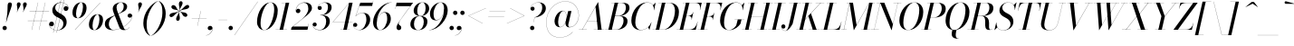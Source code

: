 SplineFontDB: 3.0
FontName: Bodoni-48-Book-Italic
FullName: Bodoni* 48 Book Italic
FamilyName: Bodoni* 48
Weight: Book
Copyright: Copyright (c) 2017, Owen Earl,,, (EwonRael@yahoo.com)
Version: 001.0
ItalicAngle: -13
UnderlinePosition: -408
UnderlineWidth: 204
Ascent: 3276
Descent: 820
InvalidEm: 0
LayerCount: 2
Layer: 0 0 "Back" 1
Layer: 1 0 "Fore" 0
PreferredKerning: 4
XUID: [1021 31 -699969567 16487490]
FSType: 0
OS2Version: 0
OS2_WeightWidthSlopeOnly: 0
OS2_UseTypoMetrics: 1
CreationTime: 1460762150
ModificationTime: 1565657788
PfmFamily: 17
TTFWeight: 400
TTFWidth: 5
LineGap: 410
VLineGap: 0
OS2TypoAscent: 3276
OS2TypoAOffset: 0
OS2TypoDescent: -820
OS2TypoDOffset: 0
OS2TypoLinegap: 410
OS2WinAscent: 4096
OS2WinAOffset: 0
OS2WinDescent: 1638
OS2WinDOffset: 0
HheadAscent: 4096
HheadAOffset: 0
HheadDescent: -820
HheadDOffset: 0
OS2CapHeight: 700
OS2XHeight: 460
OS2FamilyClass: 768
OS2Vendor: 'PfEd'
OS2UnicodeRanges: 00000001.00000000.00000000.00000000
Lookup: 1 0 0 "'ss02' Style Set 2 lookup 4" { "'ss02' Style Set 2 lookup 4-1"  } ['ss02' ('DFLT' <'dflt' > 'grek' <'dflt' > 'latn' <'dflt' > ) ]
Lookup: 1 0 0 "'ss03' Style Set 3 lookup 5" { "'ss03' Style Set 3 lookup 5-1"  } ['ss03' ('DFLT' <'dflt' > 'grek' <'dflt' > 'latn' <'dflt' > ) ]
Lookup: 1 0 0 "'ss04' Style Set 4 lookup 5" { "'ss04' Style Set 4 lookup 5-1"  } ['ss04' ('DFLT' <'dflt' > 'grek' <'dflt' > 'latn' <'dflt' > ) ]
Lookup: 1 0 0 "'ss01' Style Set 1 lookup 2" { "'ss01' Style Set 1 lookup 2-1"  } ['ss01' ('DFLT' <'dflt' > 'grek' <'dflt' > 'latn' <'dflt' > ) ]
Lookup: 5 0 0 "'calt' Contextual Alternates lookup 3" { "'calt' Contextual Alternates lookup 3-1"  } ['calt' ('DFLT' <'dflt' > 'grek' <'dflt' > 'latn' <'dflt' > ) ]
Lookup: 4 0 1 "'liga' Standard Ligatures lookup 0" { "'liga' Standard Ligatures lookup 0-1"  } ['liga' ('DFLT' <'dflt' > 'grek' <'dflt' > 'latn' <'dflt' > ) ]
Lookup: 258 0 0 "'kern' Horizontal Kerning lookup 0" { "kerning like they all do" [150,0,6] } ['kern' ('DFLT' <'dflt' > 'grek' <'dflt' > 'latn' <'dflt' > ) ]
MarkAttachClasses: 1
DEI: 91125
KernClass2: 29 28 "kerning like they all do"
 75 A backslash Agrave Aacute Acircumflex Atilde Adieresis Aring uni013B Lslash
 1 B
 117 C E Egrave Eacute Ecircumflex Edieresis Cacute Ccircumflex Cdotaccent Ccaron Emacron Ebreve Edotaccent Eogonek Ecaron
 88 D O Q Eth Ograve Oacute Ocircumflex Otilde Odieresis Oslash Dcaron Dcroat Omacron Obreve
 34 F P Y Yacute Ycircumflex Ydieresis
 1 G
 103 H I M N Igrave Iacute Icircumflex Idieresis Ntilde Hcircumflex Itilde Imacron Ibreve Iogonek Idotaccent
 96 J U Ugrave Uacute Ucircumflex Udieresis IJ Jcircumflex Utilde Umacron Ubreve Uring Uogonek J.alt
 11 K X uni0136
 7 R R.alt
 1 S
 21 slash V W Wcircumflex
 26 Z Zacute Zdotaccent Zcaron
 16 T uni0162 Tcaron
 125 a h m n agrave aacute acircumflex atilde adieresis aring amacron abreve aogonek hcircumflex nacute uni0146 ncaron napostrophe
 23 b c e o p thorn eogonek
 41 d l lacute uni013C lslash uniFB02 uniFB04
 9 f uniFB00
 65 g r v w y ydieresis racute uni0157 rcaron wcircumflex ycircumflex
 3 i j
 24 k x uni0137 kgreenlandic
 36 s sacute scircumflex scedilla scaron
 9 t uni0163
 9 u uogonek
 26 z zacute zdotaccent zcaron
 68 quotedbl quotesingle quoteleft quoteright quotedblleft quotedblright
 12 comma period
 8 L Lacute
 82 slash A Agrave Aacute Acircumflex Atilde Adieresis Aring AE Amacron Abreve Aogonek
 252 B D E F H I K L M N P R Egrave Eacute Ecircumflex Edieresis Igrave Iacute Icircumflex Idieresis Eth Ntilde Thorn Hcircumflex Itilde Imacron Ibreve Iogonek Idotaccent IJ uni0136 Lacute uni013B Lcaron Ldot Lslash Nacute Ncaron Racute uni0156 Rcaron R.alt
 150 C G O Q Ograve Oacute Ocircumflex Otilde Odieresis Oslash Cacute Ccircumflex Cdotaccent Ccaron Gcircumflex Gbreve Gdotaccent uni0122 Omacron Obreve OE
 1 J
 1 S
 15 V W Wcircumflex
 37 U Utilde Umacron Ubreve Uring Uogonek
 1 X
 1 Y
 1 Z
 16 T uni0162 Tcaron
 12 a ae aogonek
 51 h k l hcircumflex lacute uni013C lcaron ldot lslash
 196 c d e o q ccedilla egrave eacute ecircumflex edieresis ograve oacute ocircumflex otilde odieresis oslash cacute ccircumflex cdotaccent ccaron dcaron dcroat emacron ebreve edotaccent eogonek ecaron
 41 f uniFB00 uniFB01 uniFB02 uniFB03 uniFB04
 31 g gcircumflex gbreve gdotaccent
 93 i j igrave iacute icircumflex idieresis itilde imacron ibreve iogonek dotlessi ij jcircumflex
 51 m n p r nacute uni0146 ncaron racute uni0157 rcaron
 16 t uni0163 tcaron
 37 u utilde umacron ubreve uring uogonek
 29 v w y wcircumflex ycircumflex
 1 x
 26 z zacute zdotaccent zcaron
 68 quotedbl quotesingle quoteleft quoteright quotedblleft quotedblright
 12 comma period
 36 s sacute scircumflex scedilla scaron
 1 b
 0 {} 0 {} 0 {} 0 {} 0 {} 0 {} 0 {} 0 {} 0 {} 0 {} 0 {} 0 {} 0 {} 0 {} 0 {} 0 {} 0 {} 0 {} 0 {} 0 {} 0 {} 0 {} 0 {} 0 {} 0 {} 0 {} 0 {} -204 {} 0 {} 40 {} 0 {} -368 {} 0 {} 0 {} -820 {} -368 {} 40 {} -738 {} 20 {} -368 {} -82 {} 0 {} -164 {} 0 {} 0 {} 0 {} 0 {} -164 {} -164 {} -328 {} 0 {} 0 {} -532 {} 0 {} 0 {} 0 {} 0 {} -286 {} -82 {} 0 {} -40 {} -40 {} -40 {} -82 {} -286 {} -328 {} -40 {} 0 {} 0 {} 0 {} 0 {} 0 {} -40 {} 0 {} 0 {} -82 {} 0 {} 0 {} 0 {} 0 {} -122 {} 0 {} -40 {} 0 {} 0 {} 0 {} 0 {} -40 {} 0 {} -40 {} 0 {} 0 {} 0 {} 0 {} 0 {} 0 {} 0 {} 0 {} 0 {} 0 {} 0 {} 0 {} 0 {} -122 {} -122 {} -82 {} 0 {} 0 {} 0 {} 0 {} 0 {} 0 {} 0 {} -492 {} -82 {} 40 {} -204 {} -82 {} -204 {} -122 {} -410 {} -492 {} -40 {} 0 {} -122 {} -82 {} 20 {} 0 {} 0 {} 0 {} 0 {} 0 {} 0 {} 40 {} 0 {} 0 {} 0 {} -204 {} 0 {} 0 {} 0 {} -614 {} 0 {} -82 {} -286 {} -82 {} 0 {} 0 {} -122 {} 0 {} -40 {} 0 {} -492 {} 0 {} -164 {} -122 {} -492 {} 0 {} -286 {} 0 {} -286 {} -164 {} -286 {} -286 {} 0 {} -532 {} -368 {} 0 {} 0 {} -348 {} -82 {} 82 {} -144 {} -82 {} -204 {} -164 {} -328 {} -204 {} -122 {} 0 {} -40 {} -82 {} 82 {} -122 {} 0 {} -82 {} 0 {} -40 {} 0 {} -82 {} -122 {} 82 {} -122 {} -122 {} 0 {} 0 {} 0 {} 0 {} 0 {} -122 {} 0 {} -40 {} 0 {} 0 {} 0 {} 0 {} 0 {} 82 {} -40 {} 0 {} -40 {} 0 {} 0 {} 0 {} 0 {} -102 {} -122 {} -122 {} 0 {} 40 {} 0 {} 0 {} 0 {} 0 {} 0 {} -492 {} 0 {} -122 {} -204 {} -122 {} 82 {} 40 {} -122 {} 0 {} 0 {} 0 {} -204 {} 0 {} -164 {} -122 {} -246 {} 0 {} -122 {} -122 {} -122 {} -122 {} -122 {} -164 {} 0 {} -286 {} -204 {} 0 {} 0 {} 40 {} 0 {} -410 {} 0 {} 0 {} -82 {} -82 {} 82 {} -122 {} 0 {} 0 {} -20 {} 0 {} -122 {} 40 {} 0 {} 40 {} 40 {} -164 {} -204 {} -368 {} 82 {} 82 {} -122 {} 0 {} 0 {} 0 {} 0 {} 40 {} 40 {} -122 {} 0 {} 0 {} -204 {} -246 {} 40 {} -410 {} 40 {} 0 {} -40 {} 20 {} -122 {} 20 {} -40 {} 0 {} 0 {} -164 {} -164 {} -82 {} 40 {} 40 {} -122 {} 0 {} 0 {} 0 {} 0 {} -286 {} -82 {} 0 {} 0 {} -82 {} -122 {} -122 {} -204 {} -204 {} -122 {} 0 {} -40 {} 0 {} 0 {} 0 {} -82 {} 0 {} -40 {} -82 {} -82 {} -122 {} -122 {} 0 {} -122 {} -82 {} 0 {} 0 {} 0 {} -820 {} 0 {} -238 {} -454 {} -90 {} 0 {} 0 {} -106 {} 0 {} 0 {} 0 {} -614 {} 0 {} -574 {} -410 {} -656 {} -40 {} -368 {} -286 {} -368 {} -286 {} -286 {} -410 {} 0 {} -778 {} -532 {} 0 {} 0 {} 0 {} 0 {} -82 {} 82 {} -82 {} 0 {} 0 {} 0 {} 0 {} 40 {} 0 {} 0 {} 0 {} 0 {} 0 {} -82 {} 0 {} 0 {} -82 {} -122 {} -204 {} 0 {} 40 {} -82 {} 0 {} 0 {} 0 {} 0 {} -368 {} 82 {} -40 {} -122 {} 0 {} 82 {} 40 {} -82 {} 82 {} 0 {} 0 {} -204 {} 0 {} -122 {} 0 {} 0 {} 0 {} 0 {} 0 {} -286 {} 0 {} 0 {} 0 {} 122 {} -368 {} -286 {} 0 {} 0 {} 0 {} 0 {} -164 {} 82 {} 0 {} -696 {} -204 {} 0 {} -696 {} 0 {} -368 {} 40 {} -122 {} 40 {} 0 {} -40 {} -82 {} 0 {} -40 {} -164 {} -122 {} 0 {} 40 {} -246 {} 0 {} 0 {} -122 {} 0 {} -204 {} -122 {} 0 {} 0 {} 0 {} -614 {} -122 {} -122 {} -696 {} -82 {} -410 {} 62 {} -82 {} 62 {} 0 {} 0 {} 0 {} 0 {} 20 {} -40 {} 82 {} -40 {} 0 {} -286 {} -122 {} 0 {} -122 {} 0 {} 0 {} 0 {} -82 {} 0 {} 0 {} -122 {} -164 {} 0 {} -204 {} 0 {} -122 {} 40 {} 0 {} 40 {} 0 {} -82 {} 0 {} 0 {} -82 {} -82 {} -122 {} 0 {} 0 {} -122 {} 0 {} 0 {} -82 {} 0 {} 0 {} 286 {} 122 {} 122 {} 246 {} 368 {} 328 {} 246 {} 286 {} 328 {} 368 {} -122 {} 286 {} -122 {} 0 {} -164 {} 0 {} 0 {} 0 {} 0 {} 82 {} 0 {} 0 {} 286 {} 0 {} 0 {} 0 {} 0 {} -286 {} -204 {} 0 {} -368 {} -122 {} -410 {} -164 {} -204 {} -696 {} -164 {} -614 {} 40 {} -122 {} 82 {} 40 {} -40 {} 0 {} 40 {} 82 {} 0 {} 82 {} 0 {} 0 {} 0 {} -204 {} 0 {} -82 {} 0 {} 0 {} 0 {} -122 {} 0 {} 0 {} -122 {} -122 {} 0 {} -164 {} 0 {} -122 {} -40 {} -164 {} 40 {} -82 {} -82 {} 0 {} 0 {} -40 {} -62 {} -122 {} 0 {} 0 {} -164 {} 0 {} 0 {} -122 {} 0 {} 82 {} 82 {} 0 {} 82 {} 0 {} -532 {} -204 {} 82 {} -614 {} 122 {} -410 {} -82 {} 82 {} 0 {} 82 {} -40 {} 0 {} 0 {} -40 {} -82 {} 0 {} 0 {} 82 {} -122 {} 0 {} 0 {} 0 {} 0 {} -122 {} -122 {} -122 {} 0 {} 0 {} -614 {} -164 {} -122 {} -696 {} 0 {} -410 {} -40 {} -82 {} 0 {} 0 {} -40 {} 0 {} -82 {} -82 {} -82 {} -40 {} -82 {} -40 {} -164 {} -82 {} 0 {} -122 {} 0 {} -122 {} 0 {} 0 {} 122 {} 0 {} -410 {} -122 {} 0 {} -532 {} 0 {} -164 {} 40 {} 0 {} 0 {} 0 {} 0 {} 0 {} 0 {} 0 {} -40 {} 0 {} 0 {} 0 {} -82 {} 0 {} 0 {} 0 {} 0 {} 0 {} 0 {} -122 {} 0 {} 0 {} -532 {} -246 {} 0 {} -656 {} 82 {} -286 {} -82 {} 0 {} -40 {} 0 {} 0 {} 0 {} 0 {} -122 {} -122 {} -122 {} 0 {} 0 {} -122 {} 0 {} 0 {} -122 {} 0 {} 0 {} 0 {} 0 {} 0 {} 0 {} -492 {} -122 {} 0 {} -614 {} 0 {} -286 {} 40 {} 0 {} 0 {} 0 {} 0 {} 0 {} 0 {} 0 {} 0 {} 40 {} 0 {} 0 {} 0 {} 0 {} 0 {} 0 {} 0 {} -696 {} 0 {} -122 {} -204 {} -82 {} 0 {} 0 {} -82 {} 0 {} 0 {} 0 {} -286 {} 0 {} -204 {} 0 {} -204 {} 0 {} 0 {} 0 {} 0 {} 0 {} 0 {} -122 {} 0 {} -122 {} -164 {} 0 {} 0 {} 0 {} 0 {} -122 {} 122 {} 0 {} -696 {} -122 {} 0 {} -696 {} 0 {} -410 {} 0 {} 0 {} -122 {} 0 {} 0 {} 0 {} 0 {} -204 {} -122 {} -410 {} 0 {} 0 {} -122 {} 0 {} 0 {} 0 {} 0 {} 0 {} 0 {} -82 {} 82 {} 0 {} -492 {} -204 {} 122 {} -492 {} 82 {} -286 {} 0 {} -82 {} 0 {} -82 {} 0 {} -82 {} 0 {} -82 {} -122 {} -204 {} 164 {} 122 {} -492 {} 0 {} 0 {} -164 {}
ContextSub2: class "'calt' Contextual Alternates lookup 3-1" 4 4 4 3
  Class: 1 R
  Class: 5 R.alt
  Class: 39 A B D E F H I K M N P b f h i k l m n r
  BClass: 1 R
  BClass: 5 R.alt
  BClass: 39 A B D E F H I K M N P b f h i k l m n r
  FClass: 1 R
  FClass: 5 R.alt
  FClass: 39 A B D E F H I K M N P b f h i k l m n r
 2 0 0
  ClsList: 1 3
  BClsList:
  FClsList:
 1
  SeqLookup: 0 "'ss01' Style Set 1 lookup 2"
 2 0 0
  ClsList: 1 1
  BClsList:
  FClsList:
 1
  SeqLookup: 0 "'ss01' Style Set 1 lookup 2"
 2 0 0
  ClsList: 1 2
  BClsList:
  FClsList:
 1
  SeqLookup: 0 "'ss01' Style Set 1 lookup 2"
  ClassNames: "All_Others" "1" "2" "3"
  BClassNames: "All_Others" "1" "2" "3"
  FClassNames: "All_Others" "1" "2" "3"
EndFPST
LangName: 1033 "" "" "Book Italic" "" "" "" "" "" "" "" "" "" "" "Copyright (c) 2019, Owen Earl,,, (<URL|email>),+AAoA-with Reserved Font Name Bodoni*.+AAoACgAA-This Font Software is licensed under the SIL Open Font License, Version 1.1.+AAoA-This license is copied below, and is also available with a FAQ at:+AAoA-http://scripts.sil.org/OFL+AAoACgAK------------------------------------------------------------+AAoA-SIL OPEN FONT LICENSE Version 1.1 - 26 February 2007+AAoA------------------------------------------------------------+AAoACgAA-PREAMBLE+AAoA-The goals of the Open Font License (OFL) are to stimulate worldwide+AAoA-development of collaborative font projects, to support the font creation+AAoA-efforts of academic and linguistic communities, and to provide a free and+AAoA-open framework in which fonts may be shared and improved in partnership+AAoA-with others.+AAoACgAA-The OFL allows the licensed fonts to be used, studied, modified and+AAoA-redistributed freely as long as they are not sold by themselves. The+AAoA-fonts, including any derivative works, can be bundled, embedded, +AAoA-redistributed and/or sold with any software provided that any reserved+AAoA-names are not used by derivative works. The fonts and derivatives,+AAoA-however, cannot be released under any other type of license. The+AAoA-requirement for fonts to remain under this license does not apply+AAoA-to any document created using the fonts or their derivatives.+AAoACgAA-DEFINITIONS+AAoAIgAA-Font Software+ACIA refers to the set of files released by the Copyright+AAoA-Holder(s) under this license and clearly marked as such. This may+AAoA-include source files, build scripts and documentation.+AAoACgAi-Reserved Font Name+ACIA refers to any names specified as such after the+AAoA-copyright statement(s).+AAoACgAi-Original Version+ACIA refers to the collection of Font Software components as+AAoA-distributed by the Copyright Holder(s).+AAoACgAi-Modified Version+ACIA refers to any derivative made by adding to, deleting,+AAoA-or substituting -- in part or in whole -- any of the components of the+AAoA-Original Version, by changing formats or by porting the Font Software to a+AAoA-new environment.+AAoACgAi-Author+ACIA refers to any designer, engineer, programmer, technical+AAoA-writer or other person who contributed to the Font Software.+AAoACgAA-PERMISSION & CONDITIONS+AAoA-Permission is hereby granted, free of charge, to any person obtaining+AAoA-a copy of the Font Software, to use, study, copy, merge, embed, modify,+AAoA-redistribute, and sell modified and unmodified copies of the Font+AAoA-Software, subject to the following conditions:+AAoACgAA-1) Neither the Font Software nor any of its individual components,+AAoA-in Original or Modified Versions, may be sold by itself.+AAoACgAA-2) Original or Modified Versions of the Font Software may be bundled,+AAoA-redistributed and/or sold with any software, provided that each copy+AAoA-contains the above copyright notice and this license. These can be+AAoA-included either as stand-alone text files, human-readable headers or+AAoA-in the appropriate machine-readable metadata fields within text or+AAoA-binary files as long as those fields can be easily viewed by the user.+AAoACgAA-3) No Modified Version of the Font Software may use the Reserved Font+AAoA-Name(s) unless explicit written permission is granted by the corresponding+AAoA-Copyright Holder. This restriction only applies to the primary font name as+AAoA-presented to the users.+AAoACgAA-4) The name(s) of the Copyright Holder(s) or the Author(s) of the Font+AAoA-Software shall not be used to promote, endorse or advertise any+AAoA-Modified Version, except to acknowledge the contribution(s) of the+AAoA-Copyright Holder(s) and the Author(s) or with their explicit written+AAoA-permission.+AAoACgAA-5) The Font Software, modified or unmodified, in part or in whole,+AAoA-must be distributed entirely under this license, and must not be+AAoA-distributed under any other license. The requirement for fonts to+AAoA-remain under this license does not apply to any document created+AAoA-using the Font Software.+AAoACgAA-TERMINATION+AAoA-This license becomes null and void if any of the above conditions are+AAoA-not met.+AAoACgAA-DISCLAIMER+AAoA-THE FONT SOFTWARE IS PROVIDED +ACIA-AS IS+ACIA, WITHOUT WARRANTY OF ANY KIND,+AAoA-EXPRESS OR IMPLIED, INCLUDING BUT NOT LIMITED TO ANY WARRANTIES OF+AAoA-MERCHANTABILITY, FITNESS FOR A PARTICULAR PURPOSE AND NONINFRINGEMENT+AAoA-OF COPYRIGHT, PATENT, TRADEMARK, OR OTHER RIGHT. IN NO EVENT SHALL THE+AAoA-COPYRIGHT HOLDER BE LIABLE FOR ANY CLAIM, DAMAGES OR OTHER LIABILITY,+AAoA-INCLUDING ANY GENERAL, SPECIAL, INDIRECT, INCIDENTAL, OR CONSEQUENTIAL+AAoA-DAMAGES, WHETHER IN AN ACTION OF CONTRACT, TORT OR OTHERWISE, ARISING+AAoA-FROM, OUT OF THE USE OR INABILITY TO USE THE FONT SOFTWARE OR FROM+AAoA-OTHER DEALINGS IN THE FONT SOFTWARE." "http://scripts.sil.org/OFL" "" "Bodoni* 48"
Encoding: UnicodeBmp
UnicodeInterp: none
NameList: AGL For New Fonts
DisplaySize: -96
AntiAlias: 1
FitToEm: 0
WinInfo: 96 16 4
BeginPrivate: 0
EndPrivate
Grid
-4096 -614.400390625 m 0
 8192 -614.400390625 l 1024
-4096 2293.75976562 m 0
 8192 2293.75976562 l 1024
  Named: "Numbers"
-4096 -1024 m 0
 8192 -1024 l 1024
  Named: "Decenders"
-4096 1884.16015625 m 0
 8192 1884.16015625 l 1024
  Named: "LOWER CASE"
-4096 -40.9609375 m 4
 8192 -40.9609375 l 1028
  Named: "Overflow"
-4059.13671875 3072 m 0
 8228.86328125 3072 l 1024
  Named: "CAPITAL HIGHT"
EndSplineSet
TeXData: 1 0 0 314572 157286 104857 545260 1048576 104857 783286 444596 497025 792723 393216 433062 380633 303038 157286 324010 404750 52429 2506097 1059062 262144
BeginChars: 65541 347

StartChar: ampersand
Encoding: 38 38 0
GlifName: ampersand
Width: 3230
Flags: HMW
LayerCount: 2
Fore
SplineSet
1060 -8 m 0
 2088 -8 3158 972 3166 1516 c 2
 3166 1586 l 1
 3142 1468 3044 1372 2904 1372 c 0
 2740 1372 2654 1504 2654 1606 c 0
 2654 1728 2756 1840 2908 1840 c 0
 3104 1840 3190 1688 3190 1540 c 0
 3190 966 2104 -40 978 -40 c 0
 392 -40 82 234 82 656 c 0
 82 1806 2216 1420 2216 2662 c 0
 2216 2834 2120 3096 1916 3096 c 0
 1564 3096 1404 2798 1404 2540 c 0
 1404 2396 1454 2212 1564 1926 c 2
 2154 390 l 2
 2212 222 2278 20 2442 20 c 0
 2614 20 2772 142 2846 294 c 1
 2864 286 l 1
 2786 106 2576 -40 2252 -40 c 0
 1952 -40 1790 94 1684 372 c 2
 1082 1926 l 2
 1012 2098 974 2244 974 2388 c 0
 974 2798 1364 3112 1922 3112 c 0
 2278 3112 2600 2970 2600 2642 c 0
 2600 1664 532 1998 532 614 c 0
 532 442 634 -8 1060 -8 c 0
EndSplineSet
EndChar

StartChar: period
Encoding: 46 46 1
GlifName: period
Width: 818
Flags: HMW
LayerCount: 2
Fore
SplineSet
40 204 m 0
 40 340 150 450 286 450 c 0
 422 450 532 340 532 204 c 0
 532 68 422 -40 286 -40 c 0
 150 -40 40 68 40 204 c 0
EndSplineSet
EndChar

StartChar: zero
Encoding: 48 48 2
GlifName: zero
Width: 2538
Flags: HMW
LayerCount: 2
Fore
SplineSet
1810 3112 m 0
 2334 3112 2634 2684 2634 2196 c 0
 2634 1012 1896 -40 1114 -40 c 0
 590 -40 290 388 290 876 c 0
 290 2060 1028 3112 1810 3112 c 0
1810 3096 m 0
 1150 3096 692 1536 692 754 c 0
 692 402 758 -24 1114 -24 c 0
 1774 -24 2232 1536 2232 2318 c 0
 2232 2670 2166 3096 1810 3096 c 0
EndSplineSet
EndChar

StartChar: one
Encoding: 49 49 3
GlifName: one
Width: 1780
VWidth: 4730
Flags: HMW
LayerCount: 2
Fore
SplineSet
-164 16 m 1
 1126 16 l 1
 1126 0 l 1
 -164 0 l 1
 -164 16 l 1
974 3056 m 1
 500 3056 l 1
 500 3072 l 1
 1372 3072 l 1
 676 0 l 1
 286 0 l 1
 974 3056 l 1
EndSplineSet
EndChar

StartChar: two
Encoding: 50 50 4
GlifName: two
Width: 2252
VWidth: 4730
Flags: HMW
LayerCount: 2
Fore
SplineSet
398 2188 m 1
 418 2278 500 2384 652 2384 c 0
 770 2384 892 2298 892 2154 c 0
 892 1990 778 1892 634 1892 c 0
 490 1892 372 1994 372 2166 c 0
 372 2646 810 3112 1372 3112 c 0
 1868 3112 2200 2868 2200 2458 c 0
 2200 2048 1656 1650 1414 1458 c 2
 50 368 l 1
 1758 368 l 1
 1822 676 l 1
 1840 676 l 1
 1696 0 l 1
 -168 0 l 1
 -110 266 l 1
 1074 1212 l 2
 1450 1516 1790 1990 1790 2376 c 0
 1790 2802 1638 3068 1278 3068 c 0
 812 3068 402 2618 398 2188 c 1
EndSplineSet
EndChar

StartChar: three
Encoding: 51 51 5
GlifName: three
Width: 2134
VWidth: 4730
Flags: HMW
LayerCount: 2
Fore
SplineSet
594 2498 m 0
 594 2792 938 3108 1438 3108 c 0
 1810 3108 2174 2994 2174 2544 c 0
 2174 2134 1838 1658 892 1658 c 1
 892 1676 l 1
 1544 1676 1762 2208 1762 2544 c 0
 1762 2884 1656 3076 1332 3076 c 0
 996 3076 672 2846 622 2580 c 1
 638 2626 722 2700 828 2700 c 0
 946 2700 1060 2618 1060 2474 c 0
 1060 2310 930 2244 828 2244 c 0
 706 2244 594 2330 594 2498 c 0
20 558 m 0
 20 726 122 824 266 824 c 0
 388 824 488 742 488 594 c 0
 488 462 372 368 254 368 c 0
 136 368 62 446 46 528 c 1
 54 224 358 -12 820 -12 c 0
 1308 -12 1556 484 1556 942 c 0
 1556 1282 1462 1658 892 1658 c 1
 892 1676 l 1
 1756 1676 1970 1392 1970 942 c 0
 1970 410 1442 -40 864 -40 c 0
 282 -40 20 264 20 558 c 0
EndSplineSet
EndChar

StartChar: four
Encoding: 52 52 6
GlifName: four
Width: 2436
VWidth: 4730
Flags: HMW
LayerCount: 2
Fore
SplineSet
2088 16 m 1
 2088 0 l 1
 1004 0 l 1
 1004 16 l 1
 2088 16 l 1
2396 3072 m 1
 1740 0 l 1
 1352 0 l 1
 1982 2998 l 1
 180 888 l 1
 2396 888 l 1
 2396 872 l 1
 144 872 l 1
 2024 3072 l 1
 2396 3072 l 1
EndSplineSet
Substitution2: "'ss03' Style Set 3 lookup 5-1" four.alt
EndChar

StartChar: five
Encoding: 53 53 7
GlifName: five
Width: 2048
VWidth: 4730
Flags: HMW
LayerCount: 2
Fore
SplineSet
1926 1146 m 0
 1926 532 1338 -40 720 -40 c 0
 302 -40 0 234 0 528 c 0
 0 696 112 782 234 782 c 0
 336 782 466 716 466 552 c 0
 466 408 352 328 234 328 c 0
 116 328 40 392 24 466 c 1
 56 208 336 -20 680 -20 c 0
 1208 -20 1496 680 1496 1146 c 0
 1496 1532 1384 1900 1060 1900 c 0
 732 1900 448 1756 304 1544 c 1
 282 1544 l 1
 430 1778 742 1926 1114 1926 c 0
 1610 1926 1926 1678 1926 1146 c 0
2150 2704 m 1
 696 2704 l 1
 290 1544 l 1
 274 1544 l 1
 806 3072 l 1
 2208 3072 l 1
 2256 3298 l 1
 2274 3298 l 1
 2150 2704 l 1
EndSplineSet
EndChar

StartChar: six
Encoding: 54 54 8
GlifName: six
Width: 2292
VWidth: 4730
Flags: HMW
LayerCount: 2
Fore
SplineSet
1802 1228 m 0
 1802 1654 1712 1954 1470 1954 c 0
 904 1954 614 1146 614 696 c 1
 598 696 l 1
 598 1176 900 2008 1560 2008 c 0
 1892 2008 2212 1802 2212 1228 c 0
 2212 614 1618 -40 1000 -40 c 0
 546 -40 204 246 204 902 c 0
 204 1774 1154 3112 2314 3112 c 1
 2314 3096 l 1
 1430 3096 622 1802 622 884 c 1
 614 696 l 1
 614 310 730 -24 1012 -24 c 0
 1458 -24 1802 720 1802 1228 c 0
EndSplineSet
EndChar

StartChar: seven
Encoding: 55 55 9
GlifName: seven
Width: 2068
VWidth: 4730
Flags: HMW
LayerCount: 2
Fore
SplineSet
606 270 m 0
 606 590 1072 1176 1396 1630 c 0
 1584 1900 1916 2354 2166 2682 c 1
 552 2682 l 1
 484 2376 l 1
 466 2376 l 1
 614 3072 l 1
 2478 3072 l 1
 2478 3072 1782 2146 1418 1630 c 0
 1144 1244 844 884 844 700 c 0
 844 488 1138 532 1138 238 c 0
 1138 86 1040 -40 860 -40 c 0
 720 -40 606 70 606 270 c 0
EndSplineSet
EndChar

StartChar: eight
Encoding: 56 56 10
GlifName: eight
Width: 2252
VWidth: 4730
Flags: HMW
LayerCount: 2
Fore
SplineSet
902 2170 m 0
 902 1876 968 1568 1250 1568 c 0
 1614 1568 1844 1958 1844 2416 c 0
 1844 2710 1778 3096 1496 3096 c 0
 1132 3096 902 2628 902 2170 c 0
492 2150 m 0
 492 2642 918 3112 1496 3112 c 0
 1992 3112 2252 2766 2252 2438 c 0
 2252 1946 1828 1556 1250 1556 c 0
 754 1556 492 1822 492 2150 c 0
532 656 m 0
 532 280 680 -24 1004 -24 c 0
 1410 -24 1638 444 1638 902 c 0
 1638 1278 1492 1548 1168 1548 c 0
 762 1548 532 1114 532 656 c 0
122 614 m 0
 122 1106 468 1564 1168 1564 c 0
 1746 1564 2048 1352 2048 942 c 0
 2048 450 1704 -40 1004 -40 c 0
 426 -40 122 204 122 614 c 0
EndSplineSet
EndChar

StartChar: nine
Encoding: 57 57 11
GlifName: nine
Width: 2292
VWidth: 4730
Flags: HMW
LayerCount: 2
Fore
Refer: 8 54 S -1 1.22465e-16 -1.22465e-16 -1 2294 3072 2
EndChar

StartChar: A
Encoding: 65 65 12
GlifName: A_
Width: 2968
Flags: HMW
LayerCount: 2
Fore
SplineSet
-184 16 m 1
 716 16 l 1
 716 0 l 1
 -184 0 l 1
 -184 16 l 1
1496 16 m 1
 2682 16 l 1
 2682 0 l 1
 1496 0 l 1
 1496 16 l 1
770 1012 m 1
 2110 1012 l 1
 2110 996 l 1
 770 996 l 1
 770 1012 l 1
1704 2596 m 1
 204 0 l 1
 184 0 l 1
 1990 3134 l 1
 2008 3134 l 1
 2396 0 l 1
 1966 0 l 1
 1704 2596 l 1
EndSplineSet
EndChar

StartChar: B
Encoding: 66 66 13
GlifName: B_
Width: 2560
Flags: HMW
LayerCount: 2
Fore
SplineSet
1086 0 m 2
 -184 0 l 1
 -184 16 l 1
 1086 16 l 2
 1582 16 1904 536 1904 1064 c 0
 1904 1428 1708 1568 1396 1568 c 2
 880 1568 l 1
 880 1586 l 1
 1438 1586 l 2
 2016 1586 2356 1394 2356 984 c 0
 2356 370 1786 0 1086 0 c 2
902 3072 m 1
 1290 3072 l 1
 574 0 l 1
 184 0 l 1
 902 3072 l 1
1372 1568 m 2
 880 1568 l 1
 880 1586 l 1
 1372 1586 l 2
 1684 1586 2170 1910 2170 2520 c 0
 2170 2802 2032 3056 1680 3056 c 2
 532 3056 l 1
 532 3072 l 1
 1680 3072 l 2
 2340 3072 2580 2888 2580 2478 c 0
 2580 1986 2032 1568 1372 1568 c 2
EndSplineSet
EndChar

StartChar: C
Encoding: 67 67 14
GlifName: C_
Width: 2714
Flags: HMW
LayerCount: 2
Fore
SplineSet
1270 -40 m 0
 644 -40 226 376 226 1044 c 0
 226 2162 1054 3112 2008 3112 c 0
 2492 3112 2860 2818 2786 2232 c 1
 2768 2232 l 1
 2842 2790 2490 3088 2048 3088 c 0
 1172 3088 676 1748 676 798 c 0
 676 380 884 -16 1310 -16 c 0
 1858 -16 2314 360 2482 840 c 1
 2498 840 l 1
 2334 336 1856 -40 1270 -40 c 0
2768 2232 m 1
 2786 2334 l 1
 2790 2498 2756 2676 2678 2782 c 1
 2966 3072 l 1
 2982 3072 l 1
 2786 2232 l 1
 2768 2232 l 1
2482 840 m 1
 2498 840 l 1
 2274 0 l 1
 2256 0 l 1
 2130 286 l 1
 2220 376 2348 500 2438 696 c 1
 2482 840 l 1
EndSplineSet
EndChar

StartChar: D
Encoding: 68 68 15
GlifName: D_
Width: 2846
Flags: HMW
LayerCount: 2
Fore
SplineSet
922 3072 m 1
 1310 3072 l 1
 614 0 l 1
 226 0 l 1
 922 3072 l 1
1024 0 m 2
 -144 0 l 1
 -144 16 l 1
 1024 16 l 2
 1900 16 2396 1324 2396 2192 c 0
 2396 2568 2228 3056 1720 3056 c 2
 512 3056 l 1
 512 3072 l 1
 1720 3072 l 2
 2388 3072 2846 2696 2846 2028 c 0
 2846 910 2020 0 1024 0 c 2
EndSplineSet
EndChar

StartChar: E
Encoding: 69 69 16
GlifName: E_
Width: 2350
Flags: HMW
LayerCount: 2
Fore
SplineSet
508 3072 m 1
 2658 3072 l 1
 2462 2232 l 1
 2446 2232 l 1
 2548 2670 2422 3056 1942 3056 c 2
 508 3056 l 1
 508 3072 l 1
876 3072 m 1
 1266 3072 l 1
 552 0 l 1
 164 0 l 1
 876 3072 l 1
1160 1582 m 2
 868 1582 l 1
 868 1598 l 1
 1160 1598 l 2
 1394 1598 1638 1746 1700 2020 c 1
 1716 2020 l 1
 1516 1138 l 1
 1500 1138 l 1
 1562 1412 1394 1582 1160 1582 c 2
1986 0 m 1
 -184 0 l 1
 -184 16 l 1
 1228 16 l 2
 1790 16 2066 402 2184 922 c 1
 2200 922 l 1
 1986 0 l 1
EndSplineSet
EndChar

StartChar: F
Encoding: 70 70 17
GlifName: F_
Width: 2268
Flags: HMW
LayerCount: 2
Fore
SplineSet
1082 1520 m 2
 856 1520 l 1
 856 1536 l 1
 1082 1536 l 2
 1434 1536 1670 1664 1724 1938 c 1
 1740 1938 l 1
 1544 1098 l 1
 1528 1098 l 1
 1590 1372 1438 1520 1082 1520 c 2
-184 16 m 1
 962 16 l 1
 962 0 l 1
 -184 0 l 1
 -184 16 l 1
876 3072 m 1
 1266 3072 l 1
 552 0 l 1
 164 0 l 1
 876 3072 l 1
508 3072 m 1
 2618 3072 l 1
 2420 2232 l 1
 2404 2232 l 1
 2506 2670 2380 3056 1900 3056 c 2
 508 3056 l 1
 508 3072 l 1
EndSplineSet
EndChar

StartChar: G
Encoding: 71 71 18
GlifName: G_
Width: 2980
Flags: HMW
LayerCount: 2
Fore
SplineSet
2224 1164 m 1
 2650 1164 l 1
 2528 676 l 1
 2344 418 1938 -40 1270 -40 c 0
 644 -40 226 376 226 1044 c 0
 226 2162 1054 3112 2008 3112 c 0
 2492 3112 2860 2818 2786 2232 c 1
 2768 2232 l 1
 2842 2802 2474 3084 2048 3084 c 0
 1172 3084 676 1748 676 798 c 0
 676 380 802 -24 1228 -24 c 0
 1736 -24 1994 422 2056 512 c 1
 2224 1164 l 1
1864 1176 m 1
 2970 1176 l 1
 2970 1160 l 1
 1864 1160 l 1
 1864 1176 l 1
2966 3072 m 1
 2982 3072 l 1
 2786 2232 l 1
 2768 2232 l 1
 2786 2342 l 1
 2790 2478 2756 2660 2678 2782 c 1
 2966 3072 l 1
EndSplineSet
EndChar

StartChar: H
Encoding: 72 72 19
GlifName: H_
Width: 2948
Flags: HMW
LayerCount: 2
Fore
SplineSet
1556 16 m 1
 2662 16 l 1
 2662 0 l 1
 1556 0 l 1
 1556 16 l 1
2232 3072 m 1
 3338 3072 l 1
 3338 3056 l 1
 2232 3056 l 1
 2232 3072 l 1
2600 3072 m 1
 2990 3072 l 1
 2294 0 l 1
 1904 0 l 1
 2600 3072 l 1
-164 16 m 1
 942 16 l 1
 942 0 l 1
 -164 0 l 1
 -164 16 l 1
512 3072 m 1
 1618 3072 l 1
 1618 3056 l 1
 512 3056 l 1
 512 3072 l 1
880 3072 m 1
 1270 3072 l 1
 574 0 l 1
 184 0 l 1
 880 3072 l 1
848 1524 m 1
 2322 1524 l 1
 2322 1508 l 1
 848 1508 l 1
 848 1524 l 1
EndSplineSet
EndChar

StartChar: I
Encoding: 73 73 20
GlifName: I_
Width: 1432
Flags: HMW
LayerCount: 2
Fore
SplineSet
-164 16 m 1
 1146 16 l 1
 1146 0 l 1
 -164 0 l 1
 -164 16 l 1
512 3072 m 1
 1822 3072 l 1
 1822 3056 l 1
 512 3056 l 1
 512 3072 l 1
984 3072 m 1
 1372 3072 l 1
 676 0 l 1
 286 0 l 1
 984 3072 l 1
EndSplineSet
EndChar

StartChar: J
Encoding: 74 74 21
GlifName: J_
Width: 1724
Flags: HMW
LayerCount: 2
Fore
SplineSet
762 3072 m 1
 2114 3072 l 1
 2114 3056 l 1
 762 3056 l 1
 762 3072 l 1
-94 320 m 1
 -90 148 54 -106 312 -106 c 0
 562 -106 662 204 794 778 c 2
 1314 3072 l 1
 1704 3072 l 1
 1168 692 l 1
 1004 406 726 -122 312 -122 c 0
 38 -122 -122 144 -122 348 c 0
 -122 520 -12 614 110 614 c 0
 212 614 340 540 340 372 c 0
 340 216 228 136 118 136 c 0
 0 136 -70 214 -94 320 c 1
EndSplineSet
Substitution2: "'ss02' Style Set 2 lookup 4-1" J.alt
EndChar

StartChar: K
Encoding: 75 75 22
GlifName: K_
Width: 2752
Flags: HMW
LayerCount: 2
Fore
SplineSet
-164 16 m 1
 942 16 l 1
 942 0 l 1
 -164 0 l 1
 -164 16 l 1
512 3072 m 1
 1618 3072 l 1
 1618 3056 l 1
 512 3056 l 1
 512 3072 l 1
880 3072 m 1
 1270 3072 l 1
 574 0 l 1
 184 0 l 1
 880 3072 l 1
590 888 m 1
 562 888 l 1
 2584 3068 l 1
 2614 3068 l 1
 590 888 l 1
1216 16 m 1
 2486 16 l 1
 2486 0 l 1
 1216 0 l 1
 1216 16 l 1
2998 3056 m 1
 2016 3056 l 1
 2016 3072 l 1
 2998 3072 l 1
 2998 3056 l 1
2130 0 m 1
 1704 0 l 1
 1192 1560 l 1
 1486 1872 l 1
 2130 0 l 1
EndSplineSet
EndChar

StartChar: L
Encoding: 76 76 23
GlifName: L_
Width: 2300
Flags: HMW
LayerCount: 2
Fore
SplineSet
876 3072 m 1
 1266 3072 l 1
 552 0 l 1
 164 0 l 1
 876 3072 l 1
508 3072 m 1
 1634 3072 l 1
 1634 3056 l 1
 508 3056 l 1
 508 3072 l 1
1966 0 m 1
 -184 0 l 1
 -184 16 l 1
 1208 16 l 2
 1852 16 2044 402 2162 922 c 1
 2180 922 l 1
 1966 0 l 1
EndSplineSet
EndChar

StartChar: M
Encoding: 77 77 24
GlifName: M_
Width: 3420
Flags: HMW
LayerCount: 2
Fore
SplineSet
2130 16 m 1
 3134 16 l 1
 3134 0 l 1
 2130 0 l 1
 2130 16 l 1
3444 3056 m 1
 2806 0 l 1
 2416 0 l 1
 3072 3072 l 1
 3706 3072 l 1
 3706 3056 l 1
 3444 3056 l 1
1634 536 m 1
 3064 3072 l 1
 3084 3072 l 1
 1336 -40 l 1
 1314 -40 l 1
 832 3072 l 1
 1224 3072 l 1
 1634 536 l 1
824 3056 m 1
 512 3056 l 1
 512 3072 l 1
 848 3072 l 1
 204 0 l 1
 184 0 l 1
 824 3056 l 1
-102 16 m 1
 524 16 l 1
 524 0 l 1
 -102 0 l 1
 -102 16 l 1
EndSplineSet
EndChar

StartChar: N
Encoding: 78 78 25
GlifName: N_
Width: 2928
Flags: HMW
LayerCount: 2
Fore
SplineSet
2912 3072 m 1
 2928 3072 l 1
 2220 -40 l 1
 2196 -40 l 1
 922 3072 l 1
 1392 3072 l 1
 2360 644 l 1
 2912 3072 l 1
2420 3072 m 1
 3318 3072 l 1
 3318 3056 l 1
 2420 3056 l 1
 2420 3072 l 1
-144 16 m 1
 774 16 l 1
 774 0 l 1
 -144 0 l 1
 -144 16 l 1
926 3056 m 1
 512 3056 l 1
 512 3072 l 1
 950 3072 l 1
 258 0 l 1
 246 0 l 1
 926 3056 l 1
EndSplineSet
EndChar

StartChar: O
Encoding: 79 79 26
GlifName: O_
Width: 2928
Flags: HMW
LayerCount: 2
Fore
SplineSet
1228 -40 m 0
 602 -40 226 376 226 1044 c 0
 226 2162 1054 3112 1926 3112 c 0
 2512 3112 2928 2696 2928 2028 c 0
 2928 910 2142 -40 1228 -40 c 0
1926 3096 m 0
 1172 3096 676 1748 676 798 c 0
 676 380 802 -24 1228 -24 c 0
 2022 -24 2478 1324 2478 2274 c 0
 2478 2610 2352 3096 1926 3096 c 0
EndSplineSet
EndChar

StartChar: P
Encoding: 80 80 27
GlifName: P_
Width: 2478
Flags: HMW
LayerCount: 2
Fore
SplineSet
880 3072 m 1
 1270 3072 l 1
 552 0 l 1
 164 0 l 1
 880 3072 l 1
-164 16 m 1
 962 16 l 1
 962 0 l 1
 -164 0 l 1
 -164 16 l 1
1270 1384 m 2
 820 1384 l 1
 820 1400 l 1
 1270 1400 l 2
 1828 1400 2150 1970 2150 2416 c 0
 2150 2658 2074 3056 1680 3056 c 2
 512 3056 l 1
 512 3072 l 1
 1680 3072 l 2
 2216 3072 2600 2868 2600 2376 c 0
 2600 1762 2094 1384 1270 1384 c 2
EndSplineSet
EndChar

StartChar: Q
Encoding: 81 81 28
GlifName: Q_
Width: 2928
Flags: HMW
LayerCount: 2
Fore
SplineSet
1740 -1008 m 1
 1740 -1024 l 1
 950 -1024 800 -708 1004 0 c 1
 1152 -40 1322 -40 1474 0 c 1
 1270 -746 1400 -1008 1740 -1008 c 1
1926 3096 m 0
 1172 3096 676 1748 676 798 c 0
 676 380 802 -24 1228 -24 c 0
 2022 -24 2478 1324 2478 2274 c 0
 2478 2610 2352 3096 1926 3096 c 0
1228 -40 m 0
 602 -40 226 376 226 1044 c 0
 226 2162 1054 3112 1926 3112 c 0
 2512 3112 2928 2696 2928 2028 c 0
 2928 910 2142 -40 1228 -40 c 0
EndSplineSet
EndChar

StartChar: R
Encoding: 82 82 29
GlifName: R_
Width: 2928
Flags: HMW
LayerCount: 2
Fore
SplineSet
2662 50 m 1
 2514 -8 2442 -20 2294 -20 c 0
 1340 -20 2360 1568 1352 1568 c 2
 880 1568 l 1
 880 1576 l 1
 1434 1576 l 2
 2838 1576 1946 20 2450 20 c 0
 2536 20 2596 42 2654 66 c 1
 2662 50 l 1
962 3072 m 1
 1352 3072 l 1
 634 0 l 1
 246 0 l 1
 962 3072 l 1
-164 16 m 1
 1086 16 l 1
 1086 0 l 1
 -164 0 l 1
 -164 16 l 1
1474 1568 m 2
 880 1568 l 1
 880 1586 l 1
 1474 1586 l 2
 2032 1586 2314 2092 2314 2498 c 0
 2314 2698 2278 3056 1884 3056 c 2
 512 3056 l 1
 512 3072 l 1
 1884 3072 l 2
 2420 3072 2764 2908 2764 2458 c 0
 2764 1884 2298 1568 1474 1568 c 2
EndSplineSet
Substitution2: "'ss01' Style Set 1 lookup 2-1" R.alt
EndChar

StartChar: S
Encoding: 83 83 30
GlifName: S_
Width: 2276
Flags: HMW
LayerCount: 2
Fore
SplineSet
2228 2392 m 1
 2216 2514 2180 2670 2098 2810 c 1
 2404 3112 l 1
 2420 3112 l 1
 2236 2274 l 1
 2220 2274 l 1
 2228 2392 l 1
2236 2274 m 1
 2220 2274 l 1
 2220 2794 1966 3096 1458 3096 c 0
 1146 3096 812 2870 812 2514 c 0
 812 1720 2060 2008 2060 902 c 0
 2060 328 1532 -62 954 -62 c 0
 316 -62 130 306 114 798 c 1
 132 798 l 1
 144 314 336 -46 950 -46 c 0
 1384 -46 1732 232 1732 638 c 0
 1732 1514 484 1290 484 2192 c 0
 484 2806 1082 3112 1454 3112 c 0
 1978 3112 2236 2810 2236 2274 c 1
-66 -40 m 1
 -82 -40 l 1
 114 798 l 1
 132 798 l 1
 140 618 l 1
 160 492 200 364 246 282 c 1
 -66 -40 l 1
EndSplineSet
EndChar

StartChar: T
Encoding: 84 84 31
GlifName: T_
Width: 2546
Flags: HMW
LayerCount: 2
Fore
SplineSet
386 16 m 1
 1676 16 l 1
 1676 0 l 1
 386 0 l 1
 386 16 l 1
1544 3072 m 1
 1934 3072 l 1
 1220 0 l 1
 832 0 l 1
 1544 3072 l 1
2322 3056 m 2
 1114 3056 l 2
 634 3056 442 2666 324 2150 c 1
 308 2150 l 1
 520 3072 l 1
 2958 3072 l 1
 2744 2150 l 1
 2728 2150 l 1
 2846 2670 2802 3056 2322 3056 c 2
EndSplineSet
EndChar

StartChar: U
Encoding: 85 85 32
GlifName: U_
Width: 2800
Flags: HMW
LayerCount: 2
Fore
SplineSet
2392 3072 m 1
 3190 3072 l 1
 3190 3056 l 1
 2392 3056 l 1
 2392 3072 l 1
508 3072 m 1
 1676 3072 l 1
 1676 3056 l 1
 508 3056 l 1
 508 3072 l 1
2814 3072 m 1
 2830 3072 l 1
 2338 942 l 2
 2190 298 1914 -62 1266 -62 c 0
 598 -62 250 270 406 942 c 2
 898 3072 l 1
 1286 3072 l 1
 794 984 l 2
 676 472 746 -40 1294 -40 c 0
 1904 -40 2182 320 2322 942 c 2
 2814 3072 l 1
EndSplineSet
EndChar

StartChar: V
Encoding: 86 86 33
GlifName: V_
Width: 2948
Flags: HMW
LayerCount: 2
Fore
SplineSet
3358 3056 m 1
 2458 3056 l 1
 2458 3072 l 1
 3358 3072 l 1
 3358 3056 l 1
1680 3056 m 1
 492 3056 l 1
 492 3072 l 1
 1680 3072 l 1
 1680 3056 l 1
1470 476 m 1
 2962 3072 l 1
 2982 3072 l 1
 1184 -62 l 1
 1168 -62 l 1
 778 3072 l 1
 1208 3072 l 1
 1470 476 l 1
EndSplineSet
EndChar

StartChar: W
Encoding: 87 87 34
GlifName: W_
Width: 3944
Flags: HMW
LayerCount: 2
Fore
SplineSet
1442 562 m 1
 2098 1708 l 1
 2114 1708 l 1
 1118 -40 l 1
 1098 -40 l 1
 868 3072 l 1
 1258 3072 l 1
 1442 562 l 1
2278 1708 m 1
 2260 1708 l 1
 3040 3072 l 1
 3056 3072 l 1
 2278 1708 l 1
4354 3056 m 1
 3576 3056 l 1
 3576 3072 l 1
 4354 3072 l 1
 4354 3056 l 1
3380 3056 m 1
 492 3056 l 1
 492 3072 l 1
 3380 3072 l 1
 3380 3056 l 1
2510 562 m 1
 3944 3072 l 1
 3960 3072 l 1
 2188 -40 l 1
 2166 -40 l 1
 1938 3072 l 1
 2326 3072 l 1
 2510 562 l 1
EndSplineSet
EndChar

StartChar: X
Encoding: 88 88 35
GlifName: X_
Width: 2968
Flags: HMW
LayerCount: 2
Fore
SplineSet
1598 1544 m 1
 1572 1544 l 1
 2756 3064 l 1
 2786 3064 l 1
 1598 1544 l 1
262 0 m 1
 234 0 l 1
 1586 1708 l 1
 1610 1708 l 1
 262 0 l 1
1556 16 m 1
 2704 16 l 1
 2704 0 l 1
 1556 0 l 1
 1556 16 l 1
-204 16 m 1
 778 16 l 1
 778 0 l 1
 -204 0 l 1
 -204 16 l 1
1782 3056 m 1
 634 3056 l 1
 634 3072 l 1
 1782 3072 l 1
 1782 3056 l 1
3216 3056 m 1
 2314 3056 l 1
 2314 3072 l 1
 3216 3072 l 1
 3216 3056 l 1
2420 0 m 1
 1950 0 l 1
 922 3072 l 1
 1376 3072 l 1
 2420 0 l 1
EndSplineSet
EndChar

StartChar: Y
Encoding: 89 89 36
GlifName: Y_
Width: 2968
Flags: HMW
LayerCount: 2
Fore
SplineSet
3380 3056 m 1
 2520 3056 l 1
 2520 3072 l 1
 3380 3072 l 1
 3380 3056 l 1
1680 3056 m 1
 492 3056 l 1
 492 3072 l 1
 1680 3072 l 1
 1680 3056 l 1
676 16 m 1
 1844 16 l 1
 1844 0 l 1
 676 0 l 1
 676 16 l 1
1770 1548 m 1
 2998 3064 l 1
 3022 3064 l 1
 1778 1520 l 1
 1434 0 l 1
 1044 0 l 1
 1392 1544 l 1
 778 3072 l 1
 1228 3072 l 1
 1770 1548 l 1
EndSplineSet
EndChar

StartChar: Z
Encoding: 90 90 37
GlifName: Z_
Width: 2248
Flags: HMW
LayerCount: 2
Fore
SplineSet
2024 3056 m 1
 1286 3056 l 2
 724 3056 524 2814 422 2376 c 1
 406 2376 l 1
 570 3072 l 1
 2514 3072 l 1
 2514 3056 l 1
 286 16 l 1
 1146 16 l 2
 1708 16 1910 262 2028 778 c 1
 2044 778 l 1
 1864 0 l 1
 -204 0 l 1
 -204 16 l 1
 2024 3056 l 1
EndSplineSet
EndChar

StartChar: a
Encoding: 97 97 38
GlifName: a
Width: 2456
VWidth: 4730
Flags: HMW
LayerCount: 2
Fore
SplineSet
1544 1286 m 0
 1544 1586 1446 1852 1242 1852 c 0
 856 1852 492 1122 492 574 c 0
 492 234 590 4 798 4 c 0
 1252 4 1544 824 1544 1286 c 0
1556 1286 m 0
 1556 844 1294 -40 716 -40 c 0
 434 -40 66 124 66 656 c 0
 66 1476 708 1926 1114 1926 c 0
 1426 1926 1556 1662 1556 1286 c 0
2380 668 m 1
 2224 258 1982 -40 1650 -40 c 0
 1458 -40 1360 54 1360 258 c 0
 1360 278 1364 324 1368 348 c 2
 1458 746 l 1
 1532 1040 l 1
 1548 1172 l 1
 1716 1884 l 1
 2084 1884 l 1
 1680 156 l 2
 1676 132 1672 102 1672 82 c 0
 1672 36 1690 4 1744 4 c 0
 1974 4 2220 296 2360 676 c 1
 2380 668 l 1
EndSplineSet
EndChar

StartChar: b
Encoding: 98 98 39
GlifName: b
Width: 2284
VWidth: 4730
Flags: HMW
LayerCount: 2
Fore
SplineSet
856 3056 m 1
 540 3056 l 1
 540 3072 l 1
 1228 3072 l 1
 656 574 l 1
 656 270 728 -24 978 -24 c 0
 1404 -24 1740 800 1740 1348 c 0
 1740 1652 1642 1872 1434 1872 c 0
 1122 1872 848 1446 738 942 c 1
 720 942 l 1
 872 1646 1192 1922 1524 1922 c 0
 1798 1922 2166 1794 2166 1270 c 0
 2166 410 1580 -40 970 -40 c 0
 556 -40 352 234 270 492 c 1
 856 3056 l 1
EndSplineSet
EndChar

StartChar: c
Encoding: 99 99 40
GlifName: c
Width: 1900
VWidth: 4730
Flags: HMW
LayerCount: 2
Fore
SplineSet
1802 1462 m 1
 1790 1700 1606 1896 1266 1896 c 0
 738 1896 492 1082 492 574 c 0
 492 230 540 -16 762 -16 c 0
 1066 -16 1442 180 1638 586 c 1
 1658 586 l 1
 1470 188 1088 -40 716 -40 c 0
 426 -40 66 124 66 656 c 0
 66 1434 668 1926 1204 1926 c 0
 1580 1926 1822 1732 1822 1438 c 0
 1822 1230 1690 1142 1568 1142 c 0
 1466 1142 1336 1208 1336 1372 c 0
 1336 1516 1458 1598 1576 1598 c 0
 1716 1598 1782 1544 1802 1462 c 1
EndSplineSet
EndChar

StartChar: d
Encoding: 100 100 41
GlifName: d
Width: 2456
VWidth: 4730
Flags: HMW
LayerCount: 2
Fore
SplineSet
2380 668 m 1
 2224 258 1982 -40 1650 -40 c 0
 1458 -40 1360 54 1360 258 c 0
 1360 278 1364 324 1368 348 c 2
 1458 746 l 1
 1532 1040 l 1
 1548 1172 l 1
 1970 3056 l 1
 1590 3056 l 1
 1590 3072 l 1
 2338 3072 l 1
 1684 156 l 2
 1680 132 1676 102 1676 82 c 0
 1676 36 1694 4 1748 4 c 0
 1978 4 2224 296 2364 676 c 1
 2380 668 l 1
1544 1286 m 0
 1544 1586 1446 1852 1242 1852 c 0
 856 1852 492 1122 492 574 c 0
 492 234 590 4 798 4 c 0
 1252 4 1544 824 1544 1286 c 0
1556 1286 m 0
 1556 844 1294 -40 716 -40 c 0
 434 -40 66 124 66 656 c 0
 66 1476 708 1926 1114 1926 c 0
 1426 1926 1556 1662 1556 1286 c 0
EndSplineSet
EndChar

StartChar: e
Encoding: 101 101 42
GlifName: e
Width: 1900
VWidth: 4730
Flags: HMW
LayerCount: 2
Fore
SplineSet
492 574 m 0
 492 270 520 -12 762 -12 c 0
 1176 -12 1482 292 1638 586 c 1
 1658 586 l 1
 1498 270 1170 -40 716 -40 c 0
 384 -40 66 164 66 656 c 0
 66 1446 680 1926 1216 1926 c 0
 1592 1926 1844 1818 1844 1524 c 0
 1844 902 868 902 414 902 c 1
 414 918 l 1
 860 918 1450 976 1450 1524 c 0
 1450 1716 1406 1908 1258 1908 c 0
 894 1908 492 1246 492 574 c 0
EndSplineSet
EndChar

StartChar: f
Encoding: 102 102 43
GlifName: f
Width: 1376
VWidth: 4730
Flags: HMW
LayerCount: 2
Fore
SplineSet
218 1884 m 1
 1528 1884 l 1
 1528 1868 l 1
 218 1868 l 1
 218 1884 l 1
1998 2786 m 1
 1978 2918 1858 3096 1572 3096 c 0
 1286 3096 1086 2712 996 2212 c 2
 582 -50 l 2
 488 -562 138 -1064 -394 -1064 c 0
 -726 -1064 -856 -832 -856 -660 c 0
 -856 -492 -744 -406 -622 -406 c 0
 -520 -406 -394 -462 -394 -626 c 0
 -394 -790 -520 -856 -638 -856 c 0
 -716 -856 -804 -808 -824 -738 c 1
 -804 -870 -680 -1048 -394 -1048 c 0
 -108 -1048 98 -664 184 -164 c 2
 598 2098 l 2
 688 2614 1040 3112 1572 3112 c 0
 1904 3112 2036 2880 2036 2708 c 0
 2036 2540 1924 2454 1802 2454 c 0
 1700 2454 1572 2510 1572 2674 c 0
 1572 2838 1700 2904 1818 2904 c 0
 1896 2904 1978 2852 1998 2786 c 1
EndSplineSet
EndChar

StartChar: g
Encoding: 103 103 44
GlifName: g
Width: 2260
VWidth: 4730
Flags: HMW
LayerCount: 2
Fore
SplineSet
520 -20 m 1
 336 -82 208 -328 208 -582 c 0
 208 -820 278 -1044 590 -1044 c 0
 996 -1044 1474 -810 1474 -356 c 0
 1474 -134 1364 -36 1138 -36 c 0
 1052 -36 896 -36 806 -36 c 0
 438 -36 140 -12 140 242 c 0
 140 546 590 672 840 672 c 1
 840 660 l 1
 704 660 434 610 434 430 c 0
 434 320 646 282 872 282 c 0
 1016 282 1050 286 1164 286 c 0
 1472 286 1642 180 1642 -172 c 0
 1642 -668 1152 -1064 578 -1064 c 0
 116 -1064 -180 -942 -180 -634 c 0
 -180 -220 328 -20 512 -20 c 2
 520 -20 l 1
2348 1614 m 0
 2348 1430 2240 1368 2138 1368 c 0
 2036 1368 1934 1436 1934 1572 c 0
 1934 1686 2032 1766 2146 1766 c 0
 2252 1766 2310 1684 2322 1634 c 1
 2302 1802 2188 1888 2024 1888 c 0
 1860 1888 1602 1730 1442 1414 c 1
 1430 1422 l 1
 1594 1754 1860 1904 2024 1904 c 0
 2232 1904 2348 1770 2348 1614 c 0
820 672 m 0
 1184 672 1348 1232 1348 1536 c 0
 1348 1716 1266 1908 1106 1908 c 0
 742 1908 578 1348 578 1044 c 0
 578 864 660 672 820 672 c 0
820 656 m 0
 488 656 212 800 212 1168 c 0
 212 1618 652 1926 1106 1926 c 0
 1438 1926 1712 1782 1712 1414 c 0
 1712 964 1274 656 820 656 c 0
EndSplineSet
EndChar

StartChar: h
Encoding: 104 104 45
GlifName: h
Width: 2334
VWidth: 4730
Flags: HMW
LayerCount: 2
Fore
SplineSet
1548 1262 m 2
 1654 1578 1654 1884 1466 1884 c 0
 1118 1884 758 1334 614 708 c 1
 598 708 l 1
 742 1330 1090 1926 1552 1926 c 0
 1950 1926 2036 1634 1930 1306 c 2
 1552 156 l 2
 1544 132 1540 102 1540 82 c 0
 1540 36 1564 4 1618 4 c 0
 1860 4 2096 296 2236 672 c 1
 2256 668 l 1
 2100 258 1860 -40 1528 -40 c 0
 1336 -40 1228 62 1228 238 c 0
 1228 300 1242 348 1250 376 c 2
 1548 1262 l 2
778 3056 m 1
 496 3056 l 1
 496 3072 l 1
 1150 3072 l 1
 454 0 l 1
 86 0 l 1
 778 3056 l 1
EndSplineSet
EndChar

StartChar: i
Encoding: 105 105 46
GlifName: i
Width: 1322
VWidth: 4730
Flags: HMW
LayerCount: 2
Fore
SplineSet
648 2868 m 0
 648 3004 756 3112 892 3112 c 0
 1028 3112 1138 3004 1138 2868 c 0
 1138 2732 1028 2622 892 2622 c 0
 756 2622 648 2732 648 2868 c 0
1228 668 m 1
 1072 258 832 -40 500 -40 c 0
 308 -40 208 54 208 258 c 0
 208 278 214 324 218 348 c 2
 562 1868 l 1
 270 1868 l 1
 270 1884 l 1
 934 1884 l 1
 528 156 l 2
 524 132 520 102 520 82 c 0
 520 36 540 4 594 4 c 0
 840 4 1072 300 1212 676 c 1
 1228 668 l 1
EndSplineSet
EndChar

StartChar: j
Encoding: 106 106 47
GlifName: j
Width: 1072
VWidth: 4730
Flags: HMW
LayerCount: 2
Fore
SplineSet
688 2868 m 0
 688 3004 798 3112 934 3112 c 0
 1070 3112 1180 3004 1180 2868 c 0
 1180 2732 1070 2622 934 2622 c 0
 798 2622 688 2732 688 2868 c 0
-692 -676 m 1
 -676 -856 -516 -1048 -312 -1048 c 0
 56 -1048 74 -410 188 82 c 2
 606 1868 l 1
 222 1868 l 1
 222 1884 l 1
 958 1884 l 1
 558 -50 l 2
 452 -562 242 -1064 -290 -1064 c 0
 -580 -1064 -712 -790 -712 -638 c 0
 -712 -470 -580 -364 -458 -364 c 0
 -356 -364 -250 -434 -250 -586 c 0
 -250 -738 -374 -816 -496 -816 c 0
 -594 -816 -668 -746 -692 -676 c 1
EndSplineSet
EndChar

StartChar: k
Encoding: 107 107 48
GlifName: k
Width: 2260
VWidth: 4730
Flags: HMW
LayerCount: 2
Fore
SplineSet
2184 668 m 1
 2028 258 1786 -40 1454 -40 c 0
 1262 -40 1176 54 1176 258 c 0
 1176 278 1180 324 1184 348 c 2
 1232 574 l 2
 1286 812 1430 1168 1126 1168 c 0
 836 1168 774 918 738 778 c 1
 720 778 l 1
 802 1142 988 1184 1156 1184 c 0
 1438 1184 1690 1028 1568 496 c 2
 1474 106 l 2
 1474 98 1470 78 1470 70 c 0
 1470 24 1498 4 1552 4 c 0
 1786 4 2026 300 2166 676 c 1
 2184 668 l 1
672 1324 m 1
 692 1318 l 1
 704 1114 814 1008 974 1008 c 0
 1174 1008 1250 1216 1356 1478 c 0
 1470 1756 1610 1926 1814 1926 c 0
 1998 1926 2122 1806 2122 1594 c 0
 2122 1410 2014 1348 1912 1348 c 0
 1810 1348 1708 1416 1708 1552 c 0
 1708 1666 1790 1744 1904 1744 c 0
 2022 1744 2078 1672 2094 1610 c 1
 2090 1786 1990 1908 1814 1908 c 0
 1618 1908 1486 1740 1376 1466 c 0
 1266 1188 1178 992 974 992 c 0
 806 992 672 1112 672 1324 c 1
898 3056 m 1
 532 3056 l 1
 532 3072 l 1
 1270 3072 l 1
 558 0 l 1
 188 0 l 1
 898 3056 l 1
EndSplineSet
EndChar

StartChar: l
Encoding: 108 108 49
GlifName: l
Width: 1264
VWidth: 4730
Flags: HMW
LayerCount: 2
Fore
SplineSet
1188 668 m 1
 1032 258 790 -40 458 -40 c 0
 266 -40 168 54 168 258 c 0
 168 278 172 324 176 348 c 2
 798 3056 l 1
 418 3056 l 1
 418 3072 l 1
 1168 3072 l 1
 488 156 l 2
 484 132 480 102 480 82 c 0
 480 36 498 4 552 4 c 0
 806 4 1040 324 1172 676 c 1
 1188 668 l 1
EndSplineSet
EndChar

StartChar: m
Encoding: 109 109 50
GlifName: m
Width: 3436
VWidth: 4730
Flags: HMW
LayerCount: 2
Fore
SplineSet
2650 1262 m 2
 2756 1578 2784 1884 2596 1884 c 0
 2248 1884 1910 1334 1754 708 c 1
 1736 708 l 1
 1892 1330 2216 1926 2678 1926 c 0
 3076 1926 3138 1634 3032 1306 c 2
 2654 156 l 2
 2646 132 2642 102 2642 82 c 0
 2642 36 2666 4 2720 4 c 0
 2978 4 3206 320 3342 676 c 1
 3358 668 l 1
 3202 258 2962 -40 2630 -40 c 0
 2438 -40 2330 62 2330 238 c 0
 2330 300 2344 348 2352 376 c 2
 2650 1262 l 2
1582 0 m 17
 1212 0 l 1
 1520 1262 l 2
 1598 1586 1654 1884 1466 1884 c 0
 1134 1884 778 1372 622 708 c 1
 606 708 l 1
 758 1326 1086 1926 1548 1926 c 0
 1946 1926 1982 1638 1900 1306 c 2
 1582 0 l 17
532 1868 m 1
 250 1868 l 1
 250 1884 l 1
 906 1884 l 1
 454 0 l 1
 86 0 l 1
 532 1868 l 1
EndSplineSet
EndChar

StartChar: n
Encoding: 110 110 51
GlifName: n
Width: 2354
VWidth: 4730
Flags: HMW
LayerCount: 2
Fore
SplineSet
532 1868 m 1
 250 1868 l 1
 250 1884 l 1
 906 1884 l 1
 454 0 l 1
 86 0 l 1
 532 1868 l 1
1548 1262 m 2
 1654 1578 1658 1884 1470 1884 c 0
 1122 1884 770 1334 622 708 c 1
 606 708 l 1
 754 1330 1090 1926 1552 1926 c 0
 1950 1926 2036 1634 1930 1306 c 2
 1552 156 l 2
 1544 132 1540 102 1540 82 c 0
 1540 36 1564 4 1618 4 c 0
 1860 4 2116 296 2256 672 c 1
 2278 668 l 1
 2122 258 1860 -40 1528 -40 c 0
 1336 -40 1228 62 1228 238 c 0
 1228 300 1238 344 1250 376 c 2
 1548 1262 l 2
EndSplineSet
EndChar

StartChar: o
Encoding: 111 111 52
GlifName: o
Width: 2138
VWidth: 4730
Flags: HMW
LayerCount: 2
Fore
SplineSet
798 -40 m 0
 426 -40 66 124 66 656 c 0
 66 1434 668 1926 1286 1926 c 0
 1658 1926 2020 1760 2020 1228 c 0
 2020 450 1416 -40 798 -40 c 0
798 -20 m 0
 1326 -20 1594 802 1594 1310 c 0
 1594 1654 1508 1904 1286 1904 c 0
 758 1904 492 1082 492 574 c 0
 492 230 576 -20 798 -20 c 0
EndSplineSet
EndChar

StartChar: p
Encoding: 112 112 53
GlifName: p
Width: 2252
VWidth: 4730
Flags: HMW
LayerCount: 2
Fore
SplineSet
664 594 m 0
 664 294 762 32 966 32 c 0
 1352 32 1728 758 1728 1306 c 0
 1728 1646 1618 1880 1410 1880 c 0
 956 1880 664 1056 664 594 c 0
648 594 m 0
 648 1036 912 1926 1490 1926 c 0
 1772 1926 2154 1756 2154 1224 c 0
 2154 404 1500 -40 1094 -40 c 0
 782 -40 648 218 648 594 c 0
-386 -1008 m 1
 536 -1008 l 1
 536 -1024 l 1
 -386 -1024 l 1
 -386 -1008 l 1
548 1868 m 1
 258 1868 l 1
 258 1884 l 1
 922 1884 l 1
 758 1188 l 1
 692 942 l 1
 668 778 l 1
 250 -1024 l 1
 -118 -1024 l 1
 548 1868 l 1
EndSplineSet
EndChar

StartChar: q
Encoding: 113 113 54
GlifName: q
Width: 2232
VWidth: 4730
Flags: HMW
LayerCount: 2
Fore
SplineSet
1700 -1008 m 1
 1700 -1024 l 1
 778 -1024 l 1
 778 -1008 l 1
 1700 -1008 l 1
1414 -1024 m 17
 1044 -1024 l 1
 1458 746 l 5
 1482.18061763 852.946307668 1512.65559436 947.637884247 1532 1064 c 5
 1548 1180 l 1
 1708 1844 l 1
 2094 1926 l 1
 1414 -1024 l 17
1544 1286 m 0
 1544 1586 1446 1852 1242 1852 c 0
 856 1852 492 1122 492 574 c 0
 492 234 590 4 798 4 c 0
 1252 4 1544 824 1544 1286 c 0
1556 1286 m 0
 1556 844 1294 -40 716 -40 c 0
 434 -40 66 124 66 656 c 0
 66 1476 708 1926 1114 1926 c 0
 1426 1926 1556 1662 1556 1286 c 0
EndSplineSet
EndChar

StartChar: r
Encoding: 114 114 55
GlifName: r
Width: 1616
VWidth: 4730
Flags: HMW
LayerCount: 2
Fore
SplineSet
1724 1594 m 0
 1724 1454 1642 1344 1486 1344 c 0
 1350 1344 1246 1416 1246 1568 c 0
 1246 1712 1360 1806 1478 1806 c 0
 1572 1806 1656 1748 1688 1658 c 1
 1664 1794 1524 1908 1348 1908 c 0
 922 1908 732 1110 634 708 c 1
 618 708 l 1
 724 1208 930 1926 1348 1926 c 0
 1536 1926 1724 1794 1724 1594 c 0
552 1868 m 1
 250 1868 l 1
 250 1884 l 1
 906 1884 l 1
 476 0 l 1
 106 0 l 1
 552 1868 l 1
EndSplineSet
EndChar

StartChar: s
Encoding: 115 115 56
GlifName: s
Width: 1604
VWidth: 4730
Flags: HMW
LayerCount: 2
Fore
SplineSet
1396 1572 m 1
 1368 1760 1154 1904 880 1904 c 0
 662 1904 484 1774 484 1586 c 0
 484 1140 1364 1126 1364 582 c 0
 1364 196 996 -50 598 -50 c 0
 192 -50 -16 204 -16 430 c 0
 -16 598 116 684 238 684 c 0
 340 684 472 618 472 454 c 0
 472 310 356 230 238 230 c 0
 86 230 24 332 8 410 c 1
 16 188 226 -32 598 -32 c 0
 884 -32 1064 160 1064 364 c 0
 1064 798 212 742 212 1340 c 0
 212 1746 580 1922 880 1922 c 0
 1200 1922 1426 1728 1426 1536 c 0
 1426 1368 1322 1302 1200 1302 c 0
 1098 1302 988 1368 988 1512 c 0
 988 1634 1094 1716 1188 1716 c 0
 1310 1716 1376 1650 1396 1572 c 1
EndSplineSet
EndChar

StartChar: t
Encoding: 116 116 57
GlifName: t
Width: 1294
VWidth: 4730
Flags: HMW
LayerCount: 2
Fore
SplineSet
152 1884 m 1
 1258 1884 l 1
 1258 1868 l 1
 152 1868 l 1
 152 1884 l 1
1208 668 m 1
 1052 258 812 -40 480 -40 c 0
 288 -40 188 54 188 258 c 0
 188 278 192 324 196 348 c 2
 598 2294 l 1
 962 2294 l 1
 512 156 l 2
 508 132 504 102 504 82 c 0
 504 36 524 4 578 4 c 0
 816 4 1052 300 1192 676 c 1
 1208 668 l 1
EndSplineSet
EndChar

StartChar: u
Encoding: 117 117 58
GlifName: u
Width: 2486
VWidth: 4730
Flags: HMW
LayerCount: 2
Fore
SplineSet
926 1884 m 1
 610 548 l 2
 536 224 546 8 734 8 c 0
 1046 8 1426 508 1586 1176 c 1
 1598 1176 l 1
 1442 554 1096 -40 634 -40 c 0
 236 -40 184 242 258 578 c 2
 548 1868 l 1
 262 1868 l 1
 262 1884 l 1
 926 1884 l 1
2408 668 m 1
 2252 258 2012 -40 1680 -40 c 0
 1488 -40 1388 54 1388 258 c 0
 1388 278 1392 324 1396 348 c 2
 1740 1884 l 1
 2114 1884 l 1
 1708 156 l 2
 1704 132 1700 102 1700 82 c 0
 1700 36 1720 4 1774 4 c 0
 2032 4 2260 324 2392 676 c 1
 2408 668 l 1
EndSplineSet
EndChar

StartChar: v
Encoding: 118 118 59
GlifName: v
Width: 2154
VWidth: 4730
Flags: HMW
LayerCount: 2
Fore
SplineSet
892 508 m 2
 838 184 790 0 1020 0 c 0
 1430 0 2076 784 2076 1410 c 0
 2076 1594 2040 1704 2012 1754 c 1
 2012 1676 1962 1454 1774 1454 c 0
 1594 1454 1528 1586 1528 1688 c 0
 1528 1810 1626 1922 1778 1922 c 0
 2036 1922 2098 1660 2098 1410 c 0
 2098 788 1458 -40 954 -40 c 0
 556 -40 462 200 524 536 c 2
 742 1728 l 2
 746 1752 750 1782 750 1802 c 0
 750 1848 726 1880 672 1880 c 0
 426 1880 184 1552 62 1208 c 1
 46 1216 l 1
 202 1626 442 1926 774 1926 c 0
 966 1926 1074 1822 1074 1646 c 0
 1074 1584 1060 1536 1056 1508 c 2
 892 508 l 2
EndSplineSet
Substitution2: "'ss04' Style Set 4 lookup 5-1" v.alt
EndChar

StartChar: w
Encoding: 119 119 60
GlifName: w
Width: 3272
VWidth: 4730
Flags: HMW
LayerCount: 2
Fore
SplineSet
730 548 m 2
 624 232 656 8 844 8 c 0
 1188 8 1544 550 1700 1176 c 1
 1712 1176 l 1
 1556 554 1212 -40 750 -40 c 0
 352 -40 266 250 372 578 c 2
 746 1728 l 2
 754 1752 758 1782 758 1802 c 0
 758 1848 734 1880 680 1880 c 0
 418 1880 194 1560 62 1208 c 1
 46 1216 l 1
 202 1626 442 1926 774 1926 c 0
 966 1926 1074 1822 1074 1646 c 0
 1074 1584 1060 1536 1052 1508 c 2
 730 548 l 2
1868 1884 m 1
 2236 1884 l 1
 1954 700 l 2
 1872 356 1888 -8 2232 -8 c 0
 2858 -8 3194 894 3194 1410 c 0
 3194 1554 3170 1668 3150 1708 c 1
 3146 1548 3036 1454 2884 1454 c 0
 2720 1454 2642 1586 2642 1688 c 0
 2642 1810 2740 1922 2892 1922 c 0
 3150 1922 3216 1660 3216 1410 c 0
 3216 960 2928 -40 2170 -40 c 0
 1806 -40 1462 202 1650 988 c 1
 1868 1884 l 1
EndSplineSet
EndChar

StartChar: x
Encoding: 120 120 61
GlifName: x
Width: 2116
VWidth: 4730
Flags: HMW
LayerCount: 2
Fore
SplineSet
1056 992 m 1
 1302 1394 1506 1926 1830 1926 c 0
 2080 1926 2162 1746 2162 1614 c 0
 2162 1466 2082 1368 1926 1368 c 0
 1762 1368 1700 1500 1700 1602 c 0
 1700 1712 1796 1826 1922 1826 c 0
 2028 1826 2094 1778 2122 1692 c 1
 2106 1786 2024 1908 1836 1908 c 0
 1516 1908 1320 1368 1082 978 c 1
 1056 992 l 1
1114 1134 m 1
 778 568 516 -40 192 -40 c 0
 -58 -40 -140 138 -140 270 c 0
 -140 418 -58 516 98 516 c 0
 262 516 324 384 324 282 c 0
 324 172 234 58 94 58 c 0
 -16 58 -90 130 -110 212 c 1
 -78 48 36 -24 184 -24 c 0
 496 -24 770 594 1098 1146 c 1
 1114 1134 l 1
1954 446 m 1
 1818 78 1634 -40 1422 -40 c 0
 1188 -40 1062 104 1008 300 c 0
 914 652 716 1484 610 1778 c 0
 594 1824 574 1876 500 1876 c 0
 374 1876 226 1692 132 1426 c 1
 118 1430 l 1
 254 1798 410 1934 664 1934 c 0
 898 1934 1006 1790 1060 1594 c 0
 1158 1226 1310 524 1454 126 c 0
 1470 80 1522 28 1576 28 c 0
 1670 28 1824 142 1938 450 c 1
 1954 446 l 1
EndSplineSet
EndChar

StartChar: y
Encoding: 121 121 62
GlifName: y
Width: 2296
VWidth: 4730
Flags: HMWO
LayerCount: 2
Fore
SplineSet
1332 -238 m 5
 1032 278 740 1476 630 1770 c 0
 614 1816 594 1868 520 1868 c 0
 388 1868 230 1660 152 1414 c 1
 132 1422 l 1
 268 1790 422 1926 676 1926 c 0
 910 1926 1020 1778 1078 1582 c 0
 1188 1214 1336 524 1602 126 c 5
 1514.0348563 3.1305749607 1423.47887971 -117.783057468 1332 -238 c 5
242 -1064 m 0
 -32 -1064 -208 -884 -208 -618 c 0
 -208 -482 -110 -348 46 -348 c 0
 148 -348 274 -414 274 -570 c 0
 274 -706 176 -790 58 -790 c 0
 -68 -790 -168 -720 -188 -626 c 1
 -188 -876 -12 -1048 242 -1048 c 0
 988 -1048 2232 976 2232 1496 c 0
 2232 1628 2196 1740 2150 1798 c 1
 2212 1560 2040 1458 1930 1458 c 0
 1766 1458 1676 1590 1676 1692 c 0
 1676 1814 1778 1926 1930 1926 c 0
 2180 1926 2252 1668 2252 1500 c 0
 2252 968 1000 -1064 242 -1064 c 0
EndSplineSet
EndChar

StartChar: z
Encoding: 122 122 63
GlifName: z
Width: 1580
VWidth: 4730
Flags: HMW
LayerCount: 2
Fore
SplineSet
94 1146 m 1
 266 1884 l 1
 488 1762 734 1724 922 1724 c 0
 1118 1724 1478 1744 1610 1876 c 1
 1626 1856 l 1
 1306 1574 1002 1414 716 1414 c 0
 536 1414 324 1488 218 1586 c 1
 110 1146 l 1
 94 1146 l 1
-168 -24 m 1
 -200 -28 l 1
 1598 1852 l 1
 1626 1856 l 1
 -168 -24 l 1
1496 638 m 1
 1476 552 1400 476 1286 476 c 0
 1184 476 1078 558 1078 680 c 0
 1078 824 1188 888 1290 888 c 0
 1412 888 1516 824 1516 656 c 0
 1516 452 1290 -40 954 -40 c 0
 704 -40 610 160 340 160 c 0
 144 160 -48 92 -180 -40 c 1
 -196 -28 l 1
 86 218 382 390 668 390 c 0
 890 390 974 212 1204 212 c 0
 1404 212 1492 528 1496 638 c 1
EndSplineSet
EndChar

StartChar: space
Encoding: 32 32 64
GlifName: space
Width: 1024
VWidth: 0
Flags: HMW
LayerCount: 2
EndChar

StartChar: comma
Encoding: 44 44 65
GlifName: comma
Width: 880
Flags: HMW
LayerCount: 2
Fore
SplineSet
40 188 m 0
 40 324 160 442 316 442 c 0
 476 442 590 344 590 126 c 0
 590 -242 216 -638 -152 -638 c 1
 -152 -622 l 1
 180 -622 594 -234 562 184 c 1
 554 66 458 -40 294 -40 c 0
 118 -40 40 66 40 188 c 0
EndSplineSet
EndChar

StartChar: quotedbl
Encoding: 34 34 66
GlifName: quotedbl
Width: 1514
Flags: HMW
LayerCount: 2
Fore
Refer: 70 39 S 1 0 0 1 696 0 2
Refer: 70 39 N 1 0 0 1 0 0 2
EndChar

StartChar: exclam
Encoding: 33 33 67
GlifName: exclam
Width: 1306
Flags: HMW
LayerCount: 2
Fore
SplineSet
1344 2822 m 0
 1262 2388 864 1466 700 852 c 1
 684 852 l 1
 806 1466 860 2184 860 2700 c 0
 860 2930 922 3104 1122 3104 c 0
 1266 3104 1376 2990 1344 2822 c 0
286 200 m 0
 286 336 392 442 528 442 c 0
 664 442 770 336 770 200 c 0
 770 64 664 -40 528 -40 c 0
 392 -40 286 64 286 200 c 0
EndSplineSet
EndChar

StartChar: semicolon
Encoding: 59 59 68
GlifName: semicolon
Width: 880
Flags: HMW
LayerCount: 2
Fore
Refer: 1 46 N 1 0 0 1 402 1720 2
Refer: 65 44 N 1 0 0 1 0 0 2
EndChar

StartChar: colon
Encoding: 58 58 69
GlifName: colon
Width: 810
Flags: HMW
LayerCount: 2
Fore
Refer: 1 46 S 1 0 0 1 402 1720 2
Refer: 1 46 N 1 0 0 1 0 0 2
EndChar

StartChar: quotesingle
Encoding: 39 39 70
GlifName: quotesingle
Width: 818
Flags: HMW
LayerCount: 2
Fore
SplineSet
988 2822 m 0
 910 2514 720 2408 598 1998 c 1
 582 1998 l 1
 684 2366 624 2482 578 2790 c 24
 574 2818 574 2840 574 2864 c 0
 574 3024 680 3112 798 3112 c 0
 916 3112 1000 3022 1000 2904 c 0
 1000 2880 996 2850 988 2822 c 0
EndSplineSet
EndChar

StartChar: quoteleft
Encoding: 8216 8216 71
GlifName: quoteleft
Width: 880
Flags: HMW
LayerCount: 2
Fore
Refer: 65 44 N -1 1.22465e-16 -1.22465e-16 -1 1146 2556 2
EndChar

StartChar: quotedblleft
Encoding: 8220 8220 72
GlifName: quotedblleft
Width: 1678
Flags: HMW
LayerCount: 2
Fore
Refer: 65 44 N -1 1.22465e-16 -1.22465e-16 -1 1942 2556 2
Refer: 65 44 N -1 1.22465e-16 -1.22465e-16 -1 1142 2556 2
EndChar

StartChar: quotedblright
Encoding: 8221 8221 73
GlifName: quotedblright
Width: 1678
Flags: HMW
LayerCount: 2
Fore
Refer: 72 8220 S -1 1.22465e-16 -1.22465e-16 -1 2580 5268 2
EndChar

StartChar: quoteright
Encoding: 8217 8217 74
GlifName: quoteright
Width: 880
Flags: HMW
LayerCount: 2
Fore
Refer: 65 44 S 1 -2.44929e-16 2.44929e-16 1 614 2712 2
EndChar

StartChar: question
Encoding: 63 63 75
GlifName: question
Width: 2252
Flags: HMW
LayerCount: 2
Fore
SplineSet
1176 1400 m 1
 1060 856 l 1
 1044 856 l 1
 1164 1414 l 1
 1644 1540 2024 1994 2024 2498 c 0
 2024 2802 1946 3092 1582 3092 c 0
 1082 3092 728 2744 720 2462 c 1
 732 2540 812 2622 930 2622 c 0
 1048 2622 1164 2540 1164 2396 c 0
 1164 2232 1032 2166 930 2166 c 0
 808 2166 696 2252 696 2420 c 0
 696 2756 1082 3112 1622 3112 c 0
 2076 3112 2438 2908 2438 2416 c 0
 2438 1864 1810 1432 1176 1400 c 1
EndSplineSet
Refer: 1 46 N 1 0 0 1 610 0 2
EndChar

StartChar: parenleft
Encoding: 40 40 76
GlifName: parenleft
Width: 1482
Flags: HMW
LayerCount: 2
Fore
SplineSet
1126 -680 m 1
 1118 -696 l 1
 656 -492 336 50 336 758 c 0
 336 1958 1188 2948 1978 3276 c 1
 1986 3260 l 1
 1356 2932 712 1668 712 676 c 0
 712 -70 822 -394 1126 -680 c 1
EndSplineSet
EndChar

StartChar: parenright
Encoding: 41 41 77
GlifName: parenright
Width: 1482
Flags: HMW
LayerCount: 2
Fore
Refer: 76 40 S -1 1.22465e-16 -1.22465e-16 -1 1770 2580 2
EndChar

StartChar: asterisk
Encoding: 42 42 78
GlifName: asterisk
Width: 2600
VWidth: 4730
Flags: HMW
LayerCount: 2
Fore
SplineSet
1052 2732 m 24
 1294 2540 1158 2360 1548 2134 c 1
 1536 2118 l 1
 1146 2344 1130 2220 844 2338 c 0
 684 2408 590 2560 664 2692 c 0
 742 2836 912 2822 1052 2732 c 24
634 1872 m 24
 920 1986 1146 1908 1536 2134 c 1
 1548 2118 l 1
 1158 1892 1078 1716 836 1524 c 24
 704 1434 536 1388 454 1536 c 0
 380 1668 478 1806 634 1872 c 24
1196 1340 m 0
 1282 1648 1474 1762 1536 2130 c 1
 1552 2130 l 1
 1470 1680 1598 1648 1598 1340 c 0
 1598 1148 1512 1016 1368 1016 c 0
 1224 1016 1142 1156 1196 1340 c 0
2044 1540 m 24
 1802 1732 1926 1892 1536 2118 c 1
 1548 2134 l 1
 1938 1908 1958 2036 2244 1922 c 24
 2404 1852 2498 1700 2424 1568 c 0
 2346 1428 2176 1454 2044 1540 c 24
2454 2388 m 24
 2168 2274 1938 2344 1548 2118 c 1
 1536 2134 l 1
 1926 2360 2010 2544 2252 2736 c 24
 2384 2826 2552 2872 2634 2724 c 0
 2708 2592 2610 2454 2454 2388 c 24
1892 2920 m 0
 1806 2612 1614 2498 1552 2130 c 1
 1536 2130 l 1
 1618 2580 1490 2612 1490 2920 c 0
 1490 3112 1576 3244 1720 3244 c 0
 1864 3244 1946 3104 1892 2920 c 0
EndSplineSet
EndChar

StartChar: at
Encoding: 64 64 79
GlifName: at
Width: 4136
VWidth: 4730
Flags: HMW
LayerCount: 2
Fore
SplineSet
2524 1422 m 0
 2524 832 2188 286 1778 286 c 0
 1454 286 1164 516 1164 942 c 0
 1164 1556 1634 2166 2122 2166 c 0
 2454 2166 2524 1758 2524 1422 c 0
2510 1418 m 0
 2510 1590 2494 2138 2150 2138 c 0
 1846 2138 1576 1418 1576 910 c 0
 1576 636 1638 316 1826 316 c 0
 2174 316 2510 856 2510 1418 c 0
2416 860 m 2
 2712 2130 l 1
 3080 2130 l 1
 2786 860 l 2
 2774 806 2588 312 2904 312 c 0
 3498 312 3896 994 3896 1642 c 0
 3896 2380 3420 3220 2392 3220 c 0
 1208 3220 242 2138 242 864 c 0
 242 -410 978 -860 1716 -860 c 0
 2384 -860 2854 -652 3198 -250 c 1
 3216 -262 l 1
 2872 -664 2384 -876 1716 -876 c 0
 966 -876 226 -422 226 864 c 0
 226 2146 1196 3236 2396 3236 c 0
 3432 3236 3912 2392 3912 1642 c 0
 3912 986 3530 278 2830 278 c 0
 2466 278 2358 606 2416 860 c 2
EndSplineSet
EndChar

StartChar: dollar
Encoding: 36 36 80
GlifName: dollar
Width: 2272
Flags: HMW
LayerCount: 2
Fore
SplineSet
1450 3400 m 1
 1470 3400 l 1
 610 -328 l 1
 590 -328 l 1
 1450 3400 l 1
1826 3400 m 1
 1848 3400 l 1
 988 -328 l 1
 966 -328 l 1
 1826 3400 l 1
820 2514 m 0
 820 1720 2110 1966 2110 860 c 0
 2110 286 1622 -62 1044 -62 c 0
 486 -62 122 308 122 594 c 0
 122 782 230 930 410 930 c 0
 532 930 672 840 672 660 c 0
 672 496 538 394 398 394 c 0
 258 394 164 496 148 574 c 1
 180 254 560 -46 1044 -46 c 0
 1478 -46 1740 312 1740 676 c 0
 1740 1556 492 1208 492 2232 c 0
 492 2724 966 3112 1462 3112 c 0
 1904 3112 2314 2810 2314 2478 c 0
 2314 2290 2208 2142 2028 2142 c 0
 1906 2142 1766 2232 1766 2412 c 0
 1766 2576 1900 2678 2040 2678 c 0
 2172 2678 2266 2584 2286 2498 c 1
 2274 2806 1906 3084 1504 3084 c 0
 1070 3084 820 2838 820 2514 c 0
EndSplineSet
EndChar

StartChar: numbersign
Encoding: 35 35 81
GlifName: numbersign
Width: 2580
Flags: HMW
LayerCount: 2
Fore
SplineSet
270 1032 m 1
 2482 1032 l 1
 2482 1012 l 1
 270 1012 l 1
 270 1032 l 1
476 2122 m 1
 2686 2122 l 1
 2686 2102 l 1
 476 2102 l 1
 476 2122 l 1
2248 3088 m 1
 2266 3092 l 1
 1548 -20 l 1
 1532 -24 l 1
 2248 3088 l 1
1430 3092 m 1
 1446 3092 l 1
 730 -20 l 1
 712 -20 l 1
 1430 3092 l 1
EndSplineSet
EndChar

StartChar: slash
Encoding: 47 47 82
GlifName: slash
Width: 2128
Flags: HMW
LayerCount: 2
Fore
SplineSet
2520 3194 m 1
 2540 3194 l 1
 -102 -614 l 1
 -122 -614 l 1
 2520 3194 l 1
EndSplineSet
EndChar

StartChar: percent
Encoding: 37 37 83
GlifName: percent
Width: 4096
Flags: HMW
LayerCount: 2
Fore
SplineSet
2990 -40 m 0
 2610 -40 2376 152 2376 574 c 0
 2376 1242 2814 1762 3358 1762 c 0
 3738 1762 3974 1568 3974 1146 c 0
 3974 478 3534 -40 2990 -40 c 0
3358 1744 m 0
 3054 1744 2786 1032 2786 492 c 0
 2786 202 2850 -24 2990 -24 c 0
 3294 -24 3564 624 3564 1164 c 0
 3564 1454 3498 1744 3358 1744 c 0
3642 3072 m 1
 3666 3072 l 1
 816 0 l 1
 790 0 l 1
 3642 3072 l 1
1126 1310 m 0
 746 1310 512 1504 512 1926 c 0
 512 2594 952 3112 1496 3112 c 0
 1876 3112 2110 2920 2110 2498 c 0
 2110 1830 1670 1310 1126 1310 c 0
1496 3096 m 0
 1192 3096 922 2384 922 1844 c 0
 922 1554 986 1328 1126 1328 c 0
 1430 1328 1700 2040 1700 2580 c 0
 1700 2870 1636 3096 1496 3096 c 0
EndSplineSet
EndChar

StartChar: macron
Encoding: 175 175 84
GlifName: macron
Width: 1966
Flags: HMW
LayerCount: 2
Fore
Refer: 85 45 S 1.17647 0 0 1 132 820 2
EndChar

StartChar: hyphen
Encoding: 45 45 85
GlifName: hyphen
Width: 1474
Flags: HMW
LayerCount: 2
Fore
SplineSet
340 1134 m 1
 1324 1134 l 1
 1324 1118 l 1
 340 1118 l 1
 340 1134 l 1
EndSplineSet
EndChar

StartChar: underscore
Encoding: 95 95 86
GlifName: underscore
Width: 2292
Flags: HMW
LayerCount: 2
Fore
Refer: 85 45 N 2.375 0 0 1 -828 -1740 2
EndChar

StartChar: plus
Encoding: 43 43 87
GlifName: plus
Width: 2170
Flags: HMW
LayerCount: 2
Fore
SplineSet
1016 450 m 1
 1404 2130 l 1
 1422 2130 l 1
 1032 450 l 1
 1016 450 l 1
380 1302 m 1
 2060 1302 l 1
 2060 1286 l 1
 380 1286 l 1
 380 1302 l 1
EndSplineSet
EndChar

StartChar: equal
Encoding: 61 61 88
GlifName: equal
Width: 2292
Flags: HMW
LayerCount: 2
Fore
Refer: 85 45 N 1.83333 0 0 1 -62 962 2
Refer: 85 45 N 1.83333 0 0 1 -196 348 2
EndChar

StartChar: less
Encoding: 60 60 89
GlifName: less
Width: 2292
Flags: HMW
LayerCount: 2
Fore
SplineSet
450 1582 m 1
 450 1598 l 1
 2416 2458 l 1
 2416 2442 l 1
 450 1582 l 1
450 1576 m 1
 450 1594 l 1
 2048 734 l 1
 2048 716 l 1
 450 1576 l 1
EndSplineSet
EndChar

StartChar: greater
Encoding: 62 62 90
GlifName: greater
Width: 2292
Flags: HMW
LayerCount: 2
Fore
Refer: 89 60 S -1 0 0 -1 2704 3174 2
EndChar

StartChar: backslash
Encoding: 92 92 91
GlifName: backslash
Width: 2128
Flags: HMW
LayerCount: 2
Fore
SplineSet
754 3194 m 1
 1680 -614 l 1
 1662 -614 l 1
 738 3194 l 1
 754 3194 l 1
EndSplineSet
EndChar

StartChar: bracketleft
Encoding: 91 91 92
GlifName: bracketleft
Width: 1372
Flags: HMW
LayerCount: 2
Fore
SplineSet
820 3194 m 1
 1802 3194 l 1
 1802 3178 l 1
 1180 3178 l 1
 336 -598 l 1
 942 -598 l 1
 942 -614 l 1
 -40 -614 l 1
 820 3194 l 1
EndSplineSet
EndChar

StartChar: braceleft
Encoding: 123 123 93
GlifName: braceleft
Width: 1114
VWidth: 4730
Flags: HMW
LayerCount: 2
Fore
SplineSet
1564 3194 m 1
 1564 3178 l 1
 1188 3178 1004 2856 1004 2524 c 0
 1004 2294 1040 2176 1040 1848 c 0
 1040 1508 652 1326 348 1286 c 1
 348 1302 l 1
 470 1342 696 1460 696 1668 c 0
 696 1886 622 1982 622 2338 c 0
 622 2826 888 3194 1564 3194 c 1
704 -614 m 1
 192 -614 20 -488 20 -164 c 0
 20 316 552 746 552 1004 c 0
 552 1172 470 1242 348 1282 c 1
 348 1298 l 1
 652 1258 786 1160 786 902 c 0
 786 492 402 124 402 -188 c 0
 402 -400 450 -598 704 -598 c 1
 704 -614 l 1
EndSplineSet
EndChar

StartChar: bracketright
Encoding: 93 93 94
GlifName: bracketright
Width: 1330
Flags: HMW
LayerCount: 2
Fore
Refer: 92 91 S -1 0 0 -1 1414 2580 2
EndChar

StartChar: braceright
Encoding: 125 125 95
GlifName: braceright
Width: 1114
VWidth: 4730
Flags: HMW
LayerCount: 2
Fore
Refer: 93 123 S -1 1.22465e-16 -1.22465e-16 -1 1400 2580 2
EndChar

StartChar: bar
Encoding: 124 124 96
GlifName: bar
Width: 942
VWidth: 4730
Flags: HMW
LayerCount: 2
Fore
SplineSet
1040 3194 m 1
 1056 3194 l 1
 74 -1024 l 1
 58 -1024 l 1
 1040 3194 l 1
EndSplineSet
EndChar

StartChar: exclamdown
Encoding: 161 161 97
GlifName: exclamdown
Width: 1306
Flags: HMW
LayerCount: 2
Fore
Refer: 67 33 S -1 1.22465e-16 -1.22465e-16 -1 1470 2130 2
EndChar

StartChar: cent
Encoding: 162 162 98
GlifName: cent
Width: 1900
VWidth: 4730
Flags: HMW
LayerCount: 2
Fore
SplineSet
1364 2274 m 1
 668 -348 l 1
 648 -348 l 1
 1344 2274 l 1
 1364 2274 l 1
EndSplineSet
Refer: 40 99 N 1 0 0 1 0 0 2
EndChar

StartChar: sterling
Encoding: 163 163 99
GlifName: sterling
Width: 2560
VWidth: 4730
Flags: HMW
LayerCount: 2
Fore
SplineSet
2424 644 m 1
 2342 50 1970 -122 1606 -122 c 0
 1044 -122 860 122 602 122 c 0
 434 122 234 40 152 -82 c 1
 140 -82 l 1
 262 222 492 398 868 398 c 0
 1278 398 1318 258 1704 258 c 0
 2036 258 2326 308 2408 644 c 1
 2424 644 l 1
2110 1658 m 1
 2110 1642 l 1
 266 1642 l 1
 266 1658 l 1
 2110 1658 l 1
812 2088 m 0
 812 2702 1322 3112 2064 3112 c 0
 2604 3112 2876 2778 2876 2442 c 0
 2876 2274 2756 2188 2634 2188 c 0
 2532 2188 2400 2252 2400 2416 c 0
 2400 2560 2516 2642 2634 2642 c 0
 2752 2642 2834 2556 2850 2478 c 1
 2850 2752 2606 3088 2106 3088 c 0
 1536 3088 1266 2556 1266 2252 c 0
 1266 1970 1352 1782 1352 1434 c 0
 1352 656 94 552 148 -82 c 1
 132 -82 l 1
 54 488 938 808 938 1274 c 0
 938 1496 812 1740 812 2088 c 0
EndSplineSet
EndChar

StartChar: yen
Encoding: 165 165 100
GlifName: yen
Width: 2968
Flags: HMW
LayerCount: 2
Fore
Refer: 88 61 N 1 0 0 1 122 -574 2
Refer: 36 89 N 1 0 0 1 0 0 2
EndChar

StartChar: section
Encoding: 167 167 101
GlifName: section
Width: 1940
VWidth: 4730
Flags: HMW
LayerCount: 2
Fore
SplineSet
824 2596 m 0
 824 2162 1876 2264 1876 1638 c 0
 1876 1302 1536 1188 1314 1040 c 1
 1298 1044 l 1
 1434 1134 1560 1282 1560 1446 c 0
 1560 1900 586 1746 586 2450 c 0
 586 2876 994 3112 1384 3112 c 0
 1786 3112 2016 2834 2016 2564 c 0
 2016 2314 1914 2212 1770 2212 c 0
 1648 2212 1548 2294 1548 2442 c 0
 1548 2574 1664 2666 1782 2666 c 0
 1900 2666 1982 2580 1998 2556 c 1
 1998 2798 1814 3092 1384 3092 c 0
 1084 3092 824 2870 824 2596 c 0
1638 664 m 0
 1638 238 1230 -40 758 -40 c 0
 398 -40 46 142 46 536 c 0
 46 704 168 872 332 872 c 0
 454 872 552 792 552 644 c 0
 552 512 438 418 282 418 c 0
 156 418 78 484 62 562 c 1
 54 164 386 -20 758 -20 c 0
 1180 -20 1360 304 1360 496 c 0
 1360 972 282 828 282 1414 c 0
 282 1708 606 1942 786 2048 c 1
 802 2048 l 1
 748 1998 668 1832 668 1668 c 0
 668 1132 1638 1410 1638 664 c 0
EndSplineSet
EndChar

StartChar: brokenbar
Encoding: 166 166 102
GlifName: brokenbar
Width: 900
VWidth: 4730
Flags: HMW
LayerCount: 2
Fore
SplineSet
434 680 m 1
 450 680 l 1
 58 -1024 l 1
 40 -1024 l 1
 434 680 l 1
1016 3194 m 1
 1032 3194 l 1
 680 1676 l 1
 664 1676 l 1
 1016 3194 l 1
EndSplineSet
EndChar

StartChar: dieresis
Encoding: 168 168 103
GlifName: dieresis
Width: 1638
Flags: HMW
LayerCount: 2
Fore
Refer: 114 183 S 1 0 0 1 1142 1392 2
Refer: 114 183 S 1 0 0 1 324 1392 2
EndChar

StartChar: asciitilde
Encoding: 126 126 104
GlifName: asciitilde
Width: 2818
VWidth: 4730
Flags: HMW
LayerCount: 2
Fore
SplineSet
1122 1790 m 0
 868 1790 712 1698 630 1404 c 1
 614 1404 l 1
 696 1876 942 2088 1266 2088 c 0
 1716 2088 1756 1704 2146 1704 c 0
 2440 1704 2596 1794 2678 2088 c 1
 2696 2088 l 1
 2614 1616 2368 1404 2044 1404 c 0
 1564 1404 1458 1790 1122 1790 c 0
EndSplineSet
EndChar

StartChar: copyright
Encoding: 169 169 105
GlifName: copyright
Width: 3562
Flags: HMW
LayerCount: 2
Fore
SplineSet
348 1250 m 0
 348 2204 1258 3112 2212 3112 c 0
 3002 3112 3584 2612 3584 1822 c 0
 3584 868 2674 -40 1720 -40 c 0
 930 -40 348 460 348 1250 c 0
364 1250 m 0
 364 468 938 -24 1720 -24 c 0
 2662 -24 3568 876 3568 1822 c 0
 3568 2604 2994 3096 2212 3096 c 0
 1270 3096 364 2196 364 1250 c 0
EndSplineSet
Refer: 14 67 N 0.6 0 0 0.6 950 614 2
EndChar

StartChar: registered
Encoding: 174 174 106
GlifName: registered
Width: 3562
Flags: HMW
LayerCount: 2
Fore
SplineSet
348 1250 m 0
 348 2204 1258 3112 2212 3112 c 0
 3002 3112 3584 2612 3584 1822 c 0
 3584 868 2674 -40 1720 -40 c 0
 930 -40 348 460 348 1250 c 0
364 1250 m 0
 364 468 938 -24 1720 -24 c 0
 2662 -24 3568 876 3568 1822 c 0
 3568 2604 2994 3096 2212 3096 c 0
 1270 3096 364 2196 364 1250 c 0
EndSplineSet
Refer: 29 82 N 0.6 0 0 0.6 1056 606 2
EndChar

StartChar: logicalnot
Encoding: 172 172 107
GlifName: logicalnot
Width: 1990
Flags: HMW
LayerCount: 2
Fore
SplineSet
2094 2502 m 1
 614 2502 l 1
 614 2520 l 1
 2114 2520 l 1
 1930 1692 l 1
 1912 1692 l 1
 2094 2502 l 1
EndSplineSet
EndChar

StartChar: guillemotleft
Encoding: 171 171 108
GlifName: guillemotleft
Width: 2846
Flags: HMW
LayerCount: 2
Fore
SplineSet
1970 1590 m 1
 2610 602 l 1
 2600 594 l 1
 1454 1536 l 1
 1454 1638 l 1
 3052 2580 l 1
 3060 2572 l 1
 1970 1590 l 1
824 1590 m 1
 1462 602 l 1
 1454 594 l 1
 308 1536 l 1
 308 1638 l 1
 1904 2580 l 1
 1912 2572 l 1
 824 1590 l 1
EndSplineSet
EndChar

StartChar: guillemotright
Encoding: 187 187 109
GlifName: guillemotright
Width: 2846
Flags: HMW
LayerCount: 2
Fore
Refer: 108 171 S -1 0 0 -1 3256 3174 2
EndChar

StartChar: uni00AD
Encoding: 173 173 110
GlifName: uni00A_D_
Width: 1884
Flags: HMW
LayerCount: 2
Fore
Refer: 85 45 S 1 0 0 1 0 0 2
EndChar

StartChar: mu
Encoding: 181 181 111
GlifName: mu
Width: 2486
VWidth: 4730
Flags: HMW
LayerCount: 2
Fore
SplineSet
54 -372 m 2
 -32 -758 34 -1040 394 -1048 c 1
 504 -1040 l 1
 394 -1020 266 -946 266 -774 c 0
 266 -626 388 -512 524 -512 c 0
 660 -512 790 -622 790 -778 c 0
 790 -938 694 -1064 394 -1064 c 0
 26 -1064 -54 -762 36 -372 c 2
 426 1314 l 1
 442 1314 l 1
 54 -372 l 2
EndSplineSet
Refer: 58 117 N 1 0 0 1 0 0 2
EndChar

StartChar: plusminus
Encoding: 177 177 112
GlifName: plusminus
Width: 2170
Flags: HMW
LayerCount: 2
Fore
Refer: 85 45 N 1.70833 0 0 1 -492 -1086 2
Refer: 87 43 N 1 0 0 1 40 164 2
EndChar

StartChar: asciicircum
Encoding: 94 94 113
GlifName: asciicircum
Width: 2232
Flags: HMW
LayerCount: 2
Fore
SplineSet
1672 2962 m 1
 868 2572 l 1
 860 2580 l 1
 1556 3154 l 1
 1822 3154 l 1
 2274 2580 l 1
 2266 2572 l 1
 1672 2962 l 1
EndSplineSet
EndChar

StartChar: periodcentered
Encoding: 183 183 114
GlifName: periodcentered
Width: 810
Flags: HMW
LayerCount: 2
Fore
Refer: 1 46 S 1 0 0 1 340 1434 2
EndChar

StartChar: degree
Encoding: 176 176 115
GlifName: degree
Width: 1310
Flags: HMW
LayerCount: 2
Fore
SplineSet
794 2786 m 0
 794 3056 1016 3276 1286 3276 c 0
 1556 3276 1778 3056 1778 2786 c 0
 1778 2516 1556 2294 1286 2294 c 0
 1016 2294 794 2516 794 2786 c 0
898 2786 m 0
 898 2560 1060 2396 1286 2396 c 0
 1512 2396 1676 2560 1676 2786 c 0
 1676 3012 1512 3174 1286 3174 c 0
 1060 3174 898 3012 898 2786 c 0
EndSplineSet
EndChar

StartChar: ordfeminine
Encoding: 170 170 116
GlifName: ordfeminine
Width: 1444
VWidth: 4730
Flags: HMW
LayerCount: 2
Fore
Refer: 38 97 S 0.6 0 0 0.6 926 1974 2
EndChar

StartChar: uni00B2
Encoding: 178 178 117
GlifName: uni00B_2
Width: 1924
VWidth: 4730
Flags: HMW
LayerCount: 2
Fore
Refer: 4 50 S 0.6 0 0 0.6 824 1872 2
EndChar

StartChar: uni00B3
Encoding: 179 179 118
GlifName: uni00B_3
Width: 1842
VWidth: 4730
Flags: HMW
LayerCount: 2
Fore
Refer: 5 51 S 0.6 0 0 0.6 676 1872 2
EndChar

StartChar: onequarter
Encoding: 188 188 119
GlifName: onequarter
Width: 2624
Flags: HMW
LayerCount: 2
Fore
SplineSet
2588 2662 m 1
 2606 2662 l 1
 -54 -410 l 1
 -70 -410 l 1
 2588 2662 l 1
EndSplineSet
Refer: 6 52 N 0.6 0 0 0.6 984 -422 2
Refer: 3 49 N 0.6 0 0 0.6 418 1458 2
EndChar

StartChar: onehalf
Encoding: 189 189 120
GlifName: onehalf
Width: 2744
Flags: HMW
LayerCount: 2
Fore
SplineSet
2588 2662 m 1
 2606 2662 l 1
 -54 -410 l 1
 -70 -410 l 1
 2588 2662 l 1
EndSplineSet
Refer: 4 50 N 0.6 0 0 0.6 1396 -414 2
Refer: 3 49 N 0.6 0 0 0.6 418 1458 2
EndChar

StartChar: threequarters
Encoding: 190 190 121
GlifName: threequarters
Width: 2870
Flags: HMW
LayerCount: 2
Fore
SplineSet
2834 2662 m 1
 2850 2662 l 1
 192 -410 l 1
 176 -410 l 1
 2834 2662 l 1
EndSplineSet
Refer: 5 51 N 0.6 0 0 0.6 348 1450 2
Refer: 6 52 N 0.6 0 0 0.6 1228 -422 2
EndChar

StartChar: uni00B9
Encoding: 185 185 122
GlifName: uni00B_9
Width: 2170
VWidth: 4730
Flags: HMW
LayerCount: 2
Fore
Refer: 3 49 N 0.6 0 0 0.6 970 1868 2
EndChar

StartChar: grave
Encoding: 96 96 123
GlifName: grave
Width: 1616
Flags: HMW
LayerCount: 2
Fore
SplineSet
918 2950 m 2
 840 2954 774 3014 774 3092 c 0
 774 3170 844 3256 958 3228 c 2
 1930 2958 l 1
 1922 2940 l 1
 918 2950 l 2
EndSplineSet
EndChar

StartChar: acute
Encoding: 180 180 124
GlifName: acute
Width: 1616
Flags: HMW
LayerCount: 2
Fore
SplineSet
1946 2950 m 2
 942 2940 l 1
 934 2958 l 1
 1904 3228 l 2
 2018 3256 2088 3170 2088 3092 c 0
 2088 3014 2024 2954 1946 2950 c 2
EndSplineSet
EndChar

StartChar: ordmasculine
Encoding: 186 186 125
GlifName: ordmasculine
Width: 2138
VWidth: 4730
Flags: HMW
LayerCount: 2
Fore
Refer: 52 111 N 0.6 0 0 0.6 918 1970 2
EndChar

StartChar: questiondown
Encoding: 191 191 126
GlifName: questiondown
Width: 2252
Flags: HMW
LayerCount: 2
Fore
Refer: 75 63 S -1 0 0 -1 2478 2130 2
EndChar

StartChar: multiply
Encoding: 215 215 127
GlifName: multiply
Width: 2170
Flags: HMW
LayerCount: 2
Fore
SplineSet
1672 688 m 1
 750 1876 l 1
 766 1892 l 1
 1688 704 l 1
 1672 688 l 1
480 708 m 1
 1934 1896 l 1
 1950 1880 l 1
 496 692 l 1
 480 708 l 1
EndSplineSet
EndChar

StartChar: cedilla
Encoding: 184 184 128
GlifName: cedilla
Width: 2252
Flags: HMW
LayerCount: 2
Fore
SplineSet
970 -324 m 1
 1462 168 l 1
 1486 168 l 1
 996 -324 l 1
 970 -324 l 1
970 -324 m 1
 1146 -160 l 1
 1478 -160 1696 -246 1696 -450 c 0
 1696 -696 1360 -902 946 -902 c 1
 946 -884 l 1
 1188 -884 1388 -750 1388 -532 c 0
 1388 -356 1236 -324 970 -324 c 1
EndSplineSet
EndChar

StartChar: Agrave
Encoding: 192 192 129
GlifName: A_grave
Width: 2968
Flags: HMW
LayerCount: 2
Fore
Refer: 123 96 S 1 0 0 1 594 472 2
Refer: 12 65 N 1 0 0 1 0 0 3
EndChar

StartChar: Aacute
Encoding: 193 193 130
GlifName: A_acute
Width: 2968
Flags: HMW
LayerCount: 2
Fore
Refer: 124 180 S 1 0 0 1 590 472 2
Refer: 12 65 N 1 0 0 1 0 0 3
EndChar

StartChar: divide
Encoding: 247 247 131
GlifName: divide
Width: 2292
Flags: HMW
LayerCount: 2
Fore
Refer: 1 46 S 1 0 0 1 1188 2110 2
Refer: 1 46 N 1 0 0 1 860 656 2
Refer: 85 45 N 1.91593 0 0 1 -266 492 2
EndChar

StartChar: Acircumflex
Encoding: 194 194 132
GlifName: A_circumflex
Width: 2968
Flags: HMW
LayerCount: 2
Fore
Refer: 335 710 N 1 0 0 1 794 716 2
Refer: 12 65 N 1 0 0 1 0 0 3
EndChar

StartChar: Atilde
Encoding: 195 195 133
GlifName: A_tilde
Width: 2968
Flags: HMW
LayerCount: 2
Fore
Refer: 272 732 N 1 0 0 1 720 962 2
Refer: 12 65 N 1 0 0 1 0 0 3
EndChar

StartChar: Adieresis
Encoding: 196 196 134
GlifName: A_dieresis
Width: 2968
Flags: HMW
LayerCount: 2
Fore
Refer: 103 168 S 1 0 0 1 680 594 2
Refer: 12 65 N 1 0 0 1 0 0 3
EndChar

StartChar: Aring
Encoding: 197 197 135
GlifName: A_ring
Width: 2968
Flags: HMW
LayerCount: 2
Fore
Refer: 271 730 N 1 0 0 1 906 692 2
Refer: 12 65 N 1 0 0 1 0 0 3
EndChar

StartChar: Ccedilla
Encoding: 199 199 136
GlifName: C_cedilla
Width: 2714
Flags: HMW
LayerCount: 2
Fore
Refer: 128 184 S 1 0 0 1 -188 -192 2
Refer: 14 67 N 1 0 0 1 0 0 3
EndChar

StartChar: Egrave
Encoding: 200 200 137
GlifName: E_grave
Width: 2350
Flags: HMW
LayerCount: 2
Fore
Refer: 123 96 S 1 0 0 1 222 450 2
Refer: 16 69 N 1 0 0 1 0 0 3
EndChar

StartChar: Eacute
Encoding: 201 201 138
GlifName: E_acute
Width: 2350
Flags: HMW
LayerCount: 2
Fore
Refer: 124 180 S 1 0 0 1 218 450 2
Refer: 16 69 N 1 0 0 1 0 0 3
EndChar

StartChar: Ecircumflex
Encoding: 202 202 139
GlifName: E_circumflex
Width: 2350
Flags: HMW
LayerCount: 2
Fore
Refer: 335 710 N 1 0 0 1 422 696 2
Refer: 16 69 N 1 0 0 1 0 0 3
EndChar

StartChar: Edieresis
Encoding: 203 203 140
GlifName: E_dieresis
Width: 2350
Flags: HMW
LayerCount: 2
Fore
Refer: 103 168 S 1 0 0 1 390 574 2
Refer: 16 69 N 1 0 0 1 0 0 3
EndChar

StartChar: Igrave
Encoding: 204 204 141
GlifName: I_grave
Width: 1432
Flags: HMW
LayerCount: 2
Fore
Refer: 123 96 S 1 0 0 1 -196 450 2
Refer: 20 73 N 1 0 0 1 0 0 3
EndChar

StartChar: Iacute
Encoding: 205 205 142
GlifName: I_acute
Width: 1432
Flags: HMW
LayerCount: 2
Fore
Refer: 124 180 S 1 0 0 1 -200 450 2
Refer: 20 73 N 1 0 0 1 0 0 3
EndChar

StartChar: Icircumflex
Encoding: 206 206 143
GlifName: I_circumflex
Width: 1432
Flags: HMW
LayerCount: 2
Fore
Refer: 335 710 S 1 0 0 1 46 696 2
Refer: 20 73 N 1 0 0 1 0 0 3
EndChar

StartChar: Idieresis
Encoding: 207 207 144
GlifName: I_dieresis
Width: 1432
Flags: HMW
LayerCount: 2
Fore
Refer: 103 168 N 1 0 0 1 -70 574 2
Refer: 20 73 N 1 0 0 1 0 0 3
EndChar

StartChar: Ntilde
Encoding: 209 209 145
GlifName: N_tilde
Width: 2928
Flags: HMW
LayerCount: 2
Fore
Refer: 272 732 N 1 0 0 1 648 942 2
Refer: 25 78 N 1 0 0 1 0 0 3
EndChar

StartChar: Ograve
Encoding: 210 210 146
GlifName: O_grave
Width: 2928
Flags: HMW
LayerCount: 2
Fore
Refer: 123 96 S 1 0 0 1 552 450 2
Refer: 26 79 N 1 0 0 1 0 0 3
EndChar

StartChar: Oacute
Encoding: 211 211 147
GlifName: O_acute
Width: 2928
Flags: HMW
LayerCount: 2
Fore
Refer: 124 180 S 1 0 0 1 548 450 2
Refer: 26 79 N 1 0 0 1 0 0 3
EndChar

StartChar: Ocircumflex
Encoding: 212 212 148
GlifName: O_circumflex
Width: 2928
Flags: HMW
LayerCount: 2
Fore
Refer: 335 710 N 1 0 0 1 754 696 2
Refer: 26 79 N 1 0 0 1 0 0 3
EndChar

StartChar: Otilde
Encoding: 213 213 149
GlifName: O_tilde
Width: 2928
Flags: HMW
LayerCount: 2
Fore
Refer: 272 732 N 1 0 0 1 680 942 2
Refer: 26 79 N 1 0 0 1 0 0 3
EndChar

StartChar: Odieresis
Encoding: 214 214 150
GlifName: O_dieresis
Width: 2928
Flags: HMW
LayerCount: 2
Fore
Refer: 103 168 S 1 0 0 1 762 574 2
Refer: 26 79 N 1 0 0 1 0 0 3
EndChar

StartChar: Ugrave
Encoding: 217 217 151
GlifName: U_grave
Width: 2800
Flags: HMW
LayerCount: 2
Fore
Refer: 123 96 S 1 0 0 1 672 532 2
Refer: 32 85 N 1 0 0 1 0 0 3
EndChar

StartChar: Uacute
Encoding: 218 218 152
GlifName: U_acute
Width: 2800
Flags: HMW
LayerCount: 2
Fore
Refer: 124 180 S 1 0 0 1 734 532 2
Refer: 32 85 N 1 0 0 1 0 0 3
EndChar

StartChar: Ucircumflex
Encoding: 219 219 153
GlifName: U_circumflex
Width: 2800
Flags: HMW
LayerCount: 2
Fore
Refer: 335 710 N 1 0 0 1 720 696 2
Refer: 32 85 N 1 0 0 1 0 0 3
EndChar

StartChar: Udieresis
Encoding: 220 220 154
GlifName: U_dieresis
Width: 2800
Flags: HMW
LayerCount: 2
Fore
Refer: 103 168 N 1 0 0 1 692 574 2
Refer: 32 85 N 1 0 0 1 0 0 3
EndChar

StartChar: Yacute
Encoding: 221 221 155
GlifName: Y_acute
Width: 2968
Flags: HMW
LayerCount: 2
Fore
Refer: 124 180 S 1 0 0 1 570 450 2
Refer: 36 89 N 1 0 0 1 0 0 3
EndChar

StartChar: agrave
Encoding: 224 224 156
GlifName: agrave
Width: 2456
VWidth: 4730
Flags: HMW
LayerCount: 2
Fore
Refer: 123 96 S 1 0 0 1 -258 -738 2
Refer: 38 97 N 1 0 0 1 0 0 3
EndChar

StartChar: aacute
Encoding: 225 225 157
GlifName: aacute
Width: 2456
VWidth: 4730
Flags: HMW
LayerCount: 2
Fore
Refer: 124 180 S 1 0 0 1 -262 -738 2
Refer: 38 97 N 1 0 0 1 0 0 3
EndChar

StartChar: acircumflex
Encoding: 226 226 158
GlifName: acircumflex
Width: 2456
VWidth: 4730
Flags: HMW
LayerCount: 2
Fore
Refer: 335 710 S 1 0 0 1 24 -492 2
Refer: 38 97 N 1 0 0 1 0 0 3
EndChar

StartChar: atilde
Encoding: 227 227 159
GlifName: atilde
Width: 2456
VWidth: 4730
Flags: HMW
LayerCount: 2
Fore
Refer: 272 732 S 1 0 0 1 -50 -246 2
Refer: 38 97 N 1 0 0 1 0 0 3
EndChar

StartChar: adieresis
Encoding: 228 228 160
GlifName: adieresis
Width: 2456
VWidth: 4730
Flags: HMW
LayerCount: 2
Fore
Refer: 103 168 S 1 0 0 1 32 -614 2
Refer: 38 97 N 1 0 0 1 0 0 3
EndChar

StartChar: aring
Encoding: 229 229 161
GlifName: aring
Width: 2456
VWidth: 4730
Flags: HMW
LayerCount: 2
Fore
Refer: 271 730 S 1 0 0 1 152 -246 2
Refer: 38 97 N 1 0 0 1 0 0 3
EndChar

StartChar: ccedilla
Encoding: 231 231 162
GlifName: ccedilla
Width: 1900
VWidth: 4730
Flags: HMW
LayerCount: 2
Fore
Refer: 128 184 N 1 0 0 1 -742 -196 2
Refer: 40 99 N 1 0 0 1 0 0 3
EndChar

StartChar: egrave
Encoding: 232 232 163
GlifName: egrave
Width: 1900
VWidth: 4730
Flags: HMW
LayerCount: 2
Fore
Refer: 123 96 S 1 0 0 1 -156 -738 2
Refer: 42 101 N 1 0 0 1 0 0 3
EndChar

StartChar: eacute
Encoding: 233 233 164
GlifName: eacute
Width: 1900
VWidth: 4730
Flags: HMW
LayerCount: 2
Fore
Refer: 124 180 S 1 0 0 1 -160 -738 2
Refer: 42 101 N 1 0 0 1 0 0 3
EndChar

StartChar: ecircumflex
Encoding: 234 234 165
GlifName: ecircumflex
Width: 1900
VWidth: 4730
Flags: HMW
LayerCount: 2
Fore
Refer: 335 710 S 1 0 0 1 86 -492 2
Refer: 42 101 N 1 0 0 1 0 0 3
EndChar

StartChar: edieresis
Encoding: 235 235 166
GlifName: edieresis
Width: 1900
VWidth: 4730
Flags: HMW
LayerCount: 2
Fore
Refer: 103 168 S 1 0 0 1 12 -614 2
Refer: 42 101 N 1 0 0 1 0 0 3
EndChar

StartChar: igrave
Encoding: 236 236 167
GlifName: igrave
Width: 1306
VWidth: 4730
Flags: HMW
LayerCount: 2
Fore
Refer: 123 96 S 1 0 0 1 -644 -738 2
Refer: 296 305 N 1 0 0 1 0 0 3
EndChar

StartChar: iacute
Encoding: 237 237 168
GlifName: iacute
Width: 1306
VWidth: 4730
Flags: HMW
LayerCount: 2
Fore
Refer: 124 180 S 1 0 0 1 -648 -738 2
Refer: 296 305 N 1 0 0 1 0 0 3
EndChar

StartChar: icircumflex
Encoding: 238 238 169
GlifName: icircumflex
Width: 1306
VWidth: 4730
Flags: HMW
LayerCount: 2
Fore
Refer: 335 710 S 1 0 0 1 -524 -492 2
Refer: 296 305 N 1 0 0 1 0 0 3
EndChar

StartChar: idieresis
Encoding: 239 239 170
GlifName: idieresis
Width: 1306
VWidth: 4730
Flags: HMW
LayerCount: 2
Fore
Refer: 103 168 S 1 0 0 1 -598 -614 2
Refer: 296 305 N 1 0 0 1 0 0 3
EndChar

StartChar: ntilde
Encoding: 241 241 171
GlifName: ntilde
Width: 2354
VWidth: 4730
Flags: HMW
LayerCount: 2
Fore
Refer: 272 732 S 1 0 0 1 86 -246 2
Refer: 51 110 N 1 0 0 1 0 0 3
EndChar

StartChar: ograve
Encoding: 242 242 172
GlifName: ograve
Width: 2138
VWidth: 4730
Flags: HMW
LayerCount: 2
Fore
Refer: 123 96 S 1 0 0 1 16 -656 2
Refer: 52 111 N 1 0 0 1 0 0 3
EndChar

StartChar: oacute
Encoding: 243 243 173
GlifName: oacute
Width: 2138
VWidth: 4730
Flags: HMW
LayerCount: 2
Fore
Refer: 124 180 S 1 0 0 1 78 -656 2
Refer: 52 111 N 1 0 0 1 0 0 3
EndChar

StartChar: ocircumflex
Encoding: 244 244 174
GlifName: ocircumflex
Width: 2138
VWidth: 4730
Flags: HMW
LayerCount: 2
Fore
Refer: 335 710 N 1 0 0 1 28 -492 2
Refer: 52 111 N 1 0 0 1 0 0 3
EndChar

StartChar: otilde
Encoding: 245 245 175
GlifName: otilde
Width: 2138
VWidth: 4730
Flags: HMW
LayerCount: 2
Fore
Refer: 272 732 N 1 0 0 1 40 -246 2
Refer: 52 111 N 1 0 0 1 0 0 3
EndChar

StartChar: odieresis
Encoding: 246 246 176
GlifName: odieresis
Width: 2138
VWidth: 4730
Flags: HMW
LayerCount: 2
Fore
Refer: 103 168 N 1 0 0 1 -4 -614 2
Refer: 52 111 N 1 0 0 1 0 0 3
EndChar

StartChar: ugrave
Encoding: 249 249 177
GlifName: ugrave
Width: 2486
VWidth: 4730
Flags: HMW
LayerCount: 2
Fore
Refer: 123 96 S 1 0 0 1 8 -614 2
Refer: 58 117 N 1 0 0 1 0 0 3
EndChar

StartChar: uacute
Encoding: 250 250 178
GlifName: uacute
Width: 2486
VWidth: 4730
Flags: HMW
LayerCount: 2
Fore
Refer: 124 180 S 1 0 0 1 -8 -656 2
Refer: 58 117 N 1 0 0 1 0 0 3
EndChar

StartChar: ucircumflex
Encoding: 251 251 179
GlifName: ucircumflex
Width: 2486
VWidth: 4730
Flags: HMW
LayerCount: 2
Fore
Refer: 335 710 N 1 0 0 1 -62 -492 2
Refer: 58 117 N 1 0 0 1 0 0 3
EndChar

StartChar: udieresis
Encoding: 252 252 180
GlifName: udieresis
Width: 2486
VWidth: 4730
Flags: HMW
LayerCount: 2
Fore
Refer: 103 168 S 1 0 0 1 74 -614 2
Refer: 58 117 N 1 0 0 1 0 0 3
EndChar

StartChar: yacute
Encoding: 253 253 181
GlifName: yacute
Width: 2296
VWidth: 4730
Flags: HMW
LayerCount: 2
Fore
Refer: 124 180 S 1 0 0 1 94 -614 2
Refer: 62 121 N 1 0 0 1 0 0 3
EndChar

StartChar: ydieresis
Encoding: 255 255 182
GlifName: ydieresis
Width: 2296
VWidth: 4730
Flags: HMW
LayerCount: 2
Fore
Refer: 103 168 S 1 0 0 1 222 -532 2
Refer: 62 121 N 1 0 0 1 0 0 3
EndChar

StartChar: Amacron
Encoding: 256 256 183
GlifName: A_macron
Width: 2968
Flags: HMW
LayerCount: 2
Fore
Refer: 84 175 N 1 0 0 1 778 1474 2
Refer: 12 65 N 1 0 0 1 0 0 3
EndChar

StartChar: amacron
Encoding: 257 257 184
GlifName: amacron
Width: 2456
VWidth: 4730
Flags: HMW
LayerCount: 2
Fore
Refer: 84 175 N 1 0 0 1 462 266 2
Refer: 38 97 N 1 0 0 1 0 0 3
EndChar

StartChar: Cacute
Encoding: 262 262 185
GlifName: C_acute
Width: 2714
Flags: HMW
LayerCount: 2
Fore
Refer: 124 180 S 1 0 0 1 630 450 2
Refer: 14 67 N 1 0 0 1 0 0 3
EndChar

StartChar: cacute
Encoding: 263 263 186
GlifName: cacute
Width: 1900
VWidth: 4730
Flags: HMW
LayerCount: 2
Fore
Refer: 124 180 S 1 0 0 1 -172 -738 2
Refer: 40 99 N 1 0 0 1 0 0 3
EndChar

StartChar: Ccircumflex
Encoding: 264 264 187
GlifName: C_circumflex
Width: 2714
Flags: HMW
LayerCount: 2
Fore
Refer: 335 710 N 1 0 0 1 836 696 2
Refer: 14 67 N 1 0 0 1 0 0 3
EndChar

StartChar: ccircumflex
Encoding: 265 265 188
GlifName: ccircumflex
Width: 1900
VWidth: 4730
Flags: HMW
LayerCount: 2
Fore
Refer: 335 710 N 1 0 0 1 32 -492 2
Refer: 40 99 N 1 0 0 1 0 0 3
EndChar

StartChar: Cdotaccent
Encoding: 266 266 189
GlifName: C_dotaccent
Width: 2714
Flags: HMW
LayerCount: 2
Fore
Refer: 270 729 N 1 0 0 1 1254 902 2
Refer: 14 67 N 1 0 0 1 0 0 3
EndChar

StartChar: cdotaccent
Encoding: 267 267 190
GlifName: cdotaccent
Width: 1900
VWidth: 4730
Flags: HMW
LayerCount: 2
Fore
Refer: 270 729 S 1 0 0 1 532 -286 2
Refer: 40 99 N 1 0 0 1 0 0 3
EndChar

StartChar: Ccaron
Encoding: 268 268 191
GlifName: C_caron
Width: 2714
Flags: HMW
LayerCount: 2
Fore
Refer: 336 711 N 1 0 0 1 806 614 2
Refer: 14 67 N 1 0 0 1 0 0 3
EndChar

StartChar: ccaron
Encoding: 269 269 192
GlifName: ccaron
Width: 1900
VWidth: 4730
Flags: HMW
LayerCount: 2
Fore
Refer: 336 711 N 1 0 0 1 4 -574 2
Refer: 40 99 N 1 0 0 1 0 0 3
EndChar

StartChar: Dcaron
Encoding: 270 270 193
GlifName: D_caron
Width: 2846
Flags: HMW
LayerCount: 2
Fore
Refer: 336 711 N 1 0 0 1 730 614 2
Refer: 15 68 N 1 0 0 1 0 0 3
EndChar

StartChar: dcaron
Encoding: 271 271 194
GlifName: dcaron
Width: 2878
VWidth: 0
Flags: HMW
LayerCount: 2
Fore
Refer: 65 44 S 1 0 0 1 2498 2630 2
Refer: 41 100 N 1 0 0 1 0 0 2
EndChar

StartChar: Emacron
Encoding: 274 274 195
GlifName: E_macron
Width: 2350
Flags: HMW
LayerCount: 2
Fore
Refer: 84 175 N 1 0 0 1 548 1454 2
Refer: 16 69 N 1 0 0 1 0 0 3
EndChar

StartChar: emacron
Encoding: 275 275 196
GlifName: emacron
Width: 1900
VWidth: 4730
Flags: HMW
LayerCount: 2
Fore
Refer: 84 175 N 1 0 0 1 176 266 2
Refer: 42 101 N 1 0 0 1 0 0 3
EndChar

StartChar: Edotaccent
Encoding: 278 278 197
GlifName: E_dotaccent
Width: 2350
Flags: HMW
LayerCount: 2
Fore
Refer: 270 729 N 1 0 0 1 840 902 2
Refer: 16 69 N 1 0 0 1 0 0 3
EndChar

StartChar: edotaccent
Encoding: 279 279 198
GlifName: edotaccent
Width: 1900
VWidth: 4730
Flags: HMW
LayerCount: 2
Fore
Refer: 270 729 N 1 0 0 1 462 -286 2
Refer: 42 101 N 1 0 0 1 0 0 3
EndChar

StartChar: Ecaron
Encoding: 282 282 199
GlifName: E_caron
Width: 2350
Flags: HMW
LayerCount: 2
Fore
Refer: 336 711 N 1 0 0 1 394 614 2
Refer: 16 69 N 1 0 0 1 0 0 3
EndChar

StartChar: ecaron
Encoding: 283 283 200
GlifName: ecaron
Width: 1900
VWidth: 4730
Flags: HMW
LayerCount: 2
Fore
Refer: 336 711 S 1 0 0 1 16 -574 2
Refer: 42 101 S 1 0 0 1 0 0 3
EndChar

StartChar: Gcircumflex
Encoding: 284 284 201
GlifName: G_circumflex
Width: 2980
Flags: HMW
LayerCount: 2
Fore
Refer: 335 710 N 1 0 0 1 836 696 2
Refer: 18 71 N 1 0 0 1 0 0 3
EndChar

StartChar: gcircumflex
Encoding: 285 285 202
GlifName: gcircumflex
Width: 2260
VWidth: 4730
Flags: HMW
LayerCount: 2
Fore
Refer: 335 710 S 1 0 0 1 58 -492 2
Refer: 44 103 N 1 0 0 1 0 0 3
EndChar

StartChar: Gdotaccent
Encoding: 288 288 203
GlifName: G_dotaccent
Width: 2980
Flags: HMW
LayerCount: 2
Fore
Refer: 270 729 N 1 0 0 1 1250 902 2
Refer: 18 71 N 1 0 0 1 0 0 3
EndChar

StartChar: gdotaccent
Encoding: 289 289 204
GlifName: gdotaccent
Width: 2260
VWidth: 4730
Flags: HMW
LayerCount: 2
Fore
Refer: 270 729 S 1 0 0 1 984 -286 2
Refer: 44 103 N 1 0 0 1 0 0 3
EndChar

StartChar: uni0122
Encoding: 290 290 205
GlifName: uni0122
Width: 2980
Flags: HMW
LayerCount: 2
Fore
Refer: 65 44 N 1 0 0 1 844 -730 2
Refer: 18 71 N 1 0 0 1 0 0 3
EndChar

StartChar: Hcircumflex
Encoding: 292 292 206
GlifName: H_circumflex
Width: 2948
Flags: HMW
LayerCount: 2
Fore
Refer: 335 710 N 1 0 0 1 762 696 2
Refer: 19 72 N 1 0 0 1 0 0 3
EndChar

StartChar: hcircumflex
Encoding: 293 293 207
GlifName: hcircumflex
Width: 2334
VWidth: 4730
Flags: HMW
LayerCount: 2
Fore
Refer: 335 710 S 1 0 0 1 -286 656 2
Refer: 45 104 N 1 0 0 1 0 0 3
EndChar

StartChar: Itilde
Encoding: 296 296 208
GlifName: I_tilde
Width: 1432
Flags: HMW
LayerCount: 2
Fore
Refer: 272 732 N 1 0 0 1 -70 942 2
Refer: 20 73 N 1 0 0 1 0 0 3
EndChar

StartChar: itilde
Encoding: 297 297 209
GlifName: itilde
Width: 1306
VWidth: 4730
Flags: HMW
LayerCount: 2
Fore
Refer: 272 732 N 1 0 0 1 -638 -246 2
Refer: 296 305 N 1 0 0 1 0 0 3
EndChar

StartChar: Imacron
Encoding: 298 298 210
GlifName: I_macron
Width: 1432
Flags: HMW
LayerCount: 2
Fore
Refer: 84 175 N 1 0 0 1 136 1454 2
Refer: 20 73 N 1 0 0 1 0 0 3
EndChar

StartChar: imacron
Encoding: 299 299 211
GlifName: imacron
Width: 1306
VWidth: 4730
Flags: HMW
LayerCount: 2
Fore
Refer: 84 175 N 1 0 0 1 -434 266 2
Refer: 296 305 N 1 0 0 1 0 0 3
EndChar

StartChar: Idotaccent
Encoding: 304 304 212
GlifName: I_dotaccent
Width: 1432
Flags: HMW
LayerCount: 2
Fore
Refer: 270 729 N 1 0 0 1 422 902 2
Refer: 20 73 N 1 0 0 1 0 0 3
EndChar

StartChar: Jcircumflex
Encoding: 308 308 213
GlifName: J_circumflex
Width: 1724
Flags: HMW
LayerCount: 2
Fore
Refer: 335 710 N 1 0 0 1 274 696 2
Refer: 21 74 N 1 0 0 1 0 0 3
EndChar

StartChar: jcircumflex
Encoding: 309 309 214
GlifName: jcircumflex
Width: 1072
VWidth: 4730
Flags: HMW
LayerCount: 2
Fore
Refer: 335 710 N 1 0 0 1 -578 -492 2
Refer: 297 567 N 1 0 0 1 0 0 3
EndChar

StartChar: uni0136
Encoding: 310 310 215
GlifName: uni0136
Width: 2752
Flags: HMW
LayerCount: 2
Fore
Refer: 65 44 N 1 0 0 1 734 -688 2
Refer: 22 75 N 1 0 0 1 0 0 3
EndChar

StartChar: uni0137
Encoding: 311 311 216
GlifName: uni0137
Width: 2260
VWidth: 4730
Flags: HMW
LayerCount: 2
Fore
Refer: 65 44 S 1 0 0 1 536 -730 2
Refer: 48 107 N 1 0 0 1 0 0 3
EndChar

StartChar: Lacute
Encoding: 313 313 217
GlifName: L_acute
Width: 2300
Flags: HMW
LayerCount: 2
Fore
Refer: 124 180 S 1 0 0 1 -230 450 2
Refer: 23 76 N 1 0 0 1 0 0 3
EndChar

StartChar: lacute
Encoding: 314 314 218
GlifName: lacute
Width: 1264
VWidth: 4730
Flags: HMW
LayerCount: 2
Fore
Refer: 124 180 N 1 0 0 1 -360 410 2
Refer: 49 108 N 1 0 0 1 0 0 3
EndChar

StartChar: uni013B
Encoding: 315 315 219
GlifName: uni013B_
Width: 2300
Flags: HMW
LayerCount: 2
Fore
Refer: 65 44 N 1 0 0 1 794 -688 2
Refer: 23 76 N 1 0 0 1 0 0 3
EndChar

StartChar: uni013C
Encoding: 316 316 220
GlifName: uni013C_
Width: 1264
VWidth: 4730
Flags: HMW
LayerCount: 2
Fore
Refer: 65 44 N 1 0 0 1 156 -730 2
Refer: 49 108 N 1 0 0 1 0 0 3
EndChar

StartChar: Lcaron
Encoding: 317 317 221
GlifName: L_caron
Width: 2300
VWidth: 0
Flags: HMW
LayerCount: 2
Fore
Refer: 65 44 S 1 0 0 1 1880 2670 2
Refer: 23 76 N 1 0 0 1 0 0 2
EndChar

StartChar: lcaron
Encoding: 318 318 222
GlifName: lcaron
Width: 1884
VWidth: 0
Flags: HMW
LayerCount: 2
Fore
Refer: 65 44 S 1 0 0 1 1544 2670 2
Refer: 49 108 N 1 0 0 1 0 0 2
EndChar

StartChar: Ldot
Encoding: 319 319 223
GlifName: L_dot
Width: 2300
Flags: HMW
LayerCount: 2
Fore
Refer: 114 183 S 1 0 0 1 1196 368 2
Refer: 23 76 N 1 0 0 1 0 0 3
EndChar

StartChar: ldot
Encoding: 320 320 224
GlifName: ldot
Width: 1752
VWidth: 0
Flags: HMW
LayerCount: 2
Fore
Refer: 114 183 N 1 0 0 1 942 0 2
Refer: 49 108 N 1 0 0 1 0 0 2
EndChar

StartChar: Nacute
Encoding: 323 323 225
GlifName: N_acute
Width: 2928
Flags: HMW
LayerCount: 2
Fore
Refer: 124 180 S 1 0 0 1 426 450 2
Refer: 25 78 N 1 0 0 1 0 0 3
EndChar

StartChar: nacute
Encoding: 324 324 226
GlifName: nacute
Width: 2354
VWidth: 4730
Flags: HMW
LayerCount: 2
Fore
Refer: 124 180 S 1 0 0 1 36 -738 2
Refer: 51 110 N 1 0 0 1 0 0 3
EndChar

StartChar: uni0145
Encoding: 325 325 227
GlifName: uni0145
Width: 2928
Flags: HMW
LayerCount: 2
Fore
Refer: 65 44 S 1 0 0 1 942 -730 2
Refer: 25 78 N 1 0 0 1 0 0 3
EndChar

StartChar: uni0146
Encoding: 326 326 228
GlifName: uni0146
Width: 2354
VWidth: 4730
Flags: HMW
LayerCount: 2
Fore
Refer: 65 44 S 1 0 0 1 496 -688 2
Refer: 51 110 N 1 0 0 1 0 0 3
EndChar

StartChar: Ncaron
Encoding: 327 327 229
GlifName: N_caron
Width: 2928
Flags: HMW
LayerCount: 2
Fore
Refer: 336 711 N 1 0 0 1 778 614 2
Refer: 25 78 N 1 0 0 1 0 0 3
EndChar

StartChar: ncaron
Encoding: 328 328 230
GlifName: ncaron
Width: 2354
VWidth: 4730
Flags: HMW
LayerCount: 2
Fore
Refer: 336 711 S 1 0 0 1 90 -574 2
Refer: 51 110 N 1 0 0 1 0 0 3
EndChar

StartChar: Omacron
Encoding: 332 332 231
GlifName: O_macron
Width: 2928
Flags: HMW
LayerCount: 2
Fore
Refer: 84 175 N 1 0 0 1 884 1454 2
Refer: 26 79 N 1 0 0 1 0 0 3
EndChar

StartChar: omacron
Encoding: 333 333 232
GlifName: omacron
Width: 2138
VWidth: 4730
Flags: HMW
LayerCount: 2
Fore
Refer: 84 175 N 1 0 0 1 246 266 2
Refer: 52 111 N 1 0 0 1 0 0 3
EndChar

StartChar: Racute
Encoding: 340 340 233
GlifName: R_acute
Width: 2928
Flags: HMW
LayerCount: 2
Fore
Refer: 124 180 N 1 0 0 1 324 450 2
Refer: 29 82 N 1 0 0 1 0 0 3
EndChar

StartChar: racute
Encoding: 341 341 234
GlifName: racute
Width: 1616
VWidth: 4730
Flags: HMW
LayerCount: 2
Fore
Refer: 124 180 S 1 0 0 1 -386 -738 2
Refer: 55 114 N 1 0 0 1 0 0 3
EndChar

StartChar: uni0156
Encoding: 342 342 235
GlifName: uni0156
Width: 2928
Flags: HMW
LayerCount: 2
Fore
Refer: 65 44 S 1 0 0 1 1196 -586 2
Refer: 29 82 N 1 0 0 1 0 0 3
EndChar

StartChar: uni0157
Encoding: 343 343 236
GlifName: uni0157
Width: 1616
VWidth: 4730
Flags: HMW
LayerCount: 2
Fore
Refer: 65 44 N 1 0 0 1 -152 -688 2
Refer: 55 114 N 1 0 0 1 0 0 3
EndChar

StartChar: Rcaron
Encoding: 344 344 237
GlifName: R_caron
Width: 2928
Flags: HMW
LayerCount: 2
Fore
Refer: 336 711 S 1 0 0 1 648 614 2
Refer: 29 82 N 1 0 0 1 0 0 3
EndChar

StartChar: rcaron
Encoding: 345 345 238
GlifName: rcaron
Width: 1616
VWidth: 4730
Flags: HMW
LayerCount: 2
Fore
Refer: 336 711 S 1 0 0 1 -156 -492 2
Refer: 55 114 N 1 0 0 1 0 0 3
EndChar

StartChar: Sacute
Encoding: 346 346 239
GlifName: S_acute
Width: 2276
Flags: HMW
LayerCount: 2
Fore
Refer: 124 180 S 1 0 0 1 152 450 2
Refer: 30 83 N 1 0 0 1 0 0 3
EndChar

StartChar: sacute
Encoding: 347 347 240
GlifName: sacute
Width: 1604
VWidth: 4730
Flags: HMW
LayerCount: 2
Fore
Refer: 124 180 S 1 0 0 1 -562 -614 2
Refer: 56 115 N 1 0 0 1 0 0 3
EndChar

StartChar: Scircumflex
Encoding: 348 348 241
GlifName: S_circumflex
Width: 2276
Flags: HMW
LayerCount: 2
Fore
Refer: 335 710 S 1 0 0 1 376 696 2
Refer: 30 83 N 1 0 0 1 0 0 3
EndChar

StartChar: scircumflex
Encoding: 349 349 242
GlifName: scircumflex
Width: 1604
VWidth: 4730
Flags: HMW
LayerCount: 2
Fore
Refer: 335 710 S 1 0 0 1 -344 -492 2
Refer: 56 115 N 1 0 0 1 0 0 3
EndChar

StartChar: Scedilla
Encoding: 350 350 243
GlifName: S_cedilla
Width: 2276
Flags: HMW
LayerCount: 2
Fore
Refer: 128 184 S 1 0 0 1 -630 -218 2
Refer: 30 83 N 1 0 0 1 0 0 3
EndChar

StartChar: scedilla
Encoding: 351 351 244
GlifName: scedilla
Width: 1604
VWidth: 4730
Flags: HMW
LayerCount: 2
Fore
Refer: 128 184 N 1 0 0 1 -880 -204 2
Refer: 56 115 N 1 0 0 1 0 0 3
EndChar

StartChar: Scaron
Encoding: 352 352 245
GlifName: S_caron
Width: 2276
Flags: HMW
LayerCount: 2
Fore
Refer: 336 711 S 1 0 0 1 434 614 2
Refer: 30 83 N 1 0 0 1 0 0 3
EndChar

StartChar: scaron
Encoding: 353 353 246
GlifName: scaron
Width: 1604
VWidth: 4730
Flags: HMW
LayerCount: 2
Fore
Refer: 336 711 S 1 0 0 1 -282 -574 2
Refer: 56 115 N 1 0 0 1 0 0 3
EndChar

StartChar: uni0162
Encoding: 354 354 247
GlifName: uni0162
Width: 2546
Flags: HMW
LayerCount: 2
Fore
Refer: 128 184 S 1 0 0 1 -380 -94 2
Refer: 31 84 N 1 0 0 1 0 0 3
EndChar

StartChar: uni0163
Encoding: 355 355 248
GlifName: uni0163
Width: 1294
VWidth: 4730
Flags: HMW
LayerCount: 2
Fore
Refer: 128 184 S 1 0 0 1 -996 -122 2
Refer: 57 116 N 1 0 0 1 0 0 3
EndChar

StartChar: Tcaron
Encoding: 356 356 249
GlifName: T_caron
Width: 2546
Flags: HMW
LayerCount: 2
Fore
Refer: 336 711 N 1 0 0 1 594 614 2
Refer: 31 84 N 1 0 0 1 0 0 3
EndChar

StartChar: tcaron
Encoding: 357 357 250
GlifName: tcaron
Width: 1658
VWidth: 0
Flags: HMW
LayerCount: 2
Fore
Refer: 65 44 S 1 0 0 1 1392 2834 2
Refer: 57 116 N 1 0 0 1 0 0 2
EndChar

StartChar: Utilde
Encoding: 360 360 251
GlifName: U_tilde
Width: 2800
Flags: HMW
LayerCount: 2
Fore
Refer: 272 732 S 1 0 0 1 696 942 2
Refer: 32 85 N 1 0 0 1 0 0 3
EndChar

StartChar: utilde
Encoding: 361 361 252
GlifName: utilde
Width: 2486
VWidth: 4730
Flags: HMW
LayerCount: 2
Fore
Refer: 272 732 S 1 0 0 1 58 -246 2
Refer: 58 117 N 1 0 0 1 0 0 3
EndChar

StartChar: Umacron
Encoding: 362 362 253
GlifName: U_macron
Width: 2800
Flags: HMW
LayerCount: 2
Fore
Refer: 84 175 N 1 0 0 1 816 1454 2
Refer: 32 85 N 1 0 0 1 0 0 3
EndChar

StartChar: umacron
Encoding: 363 363 254
GlifName: umacron
Width: 2486
VWidth: 4730
Flags: HMW
LayerCount: 2
Fore
Refer: 84 175 N 1 0 0 1 156 266 2
Refer: 58 117 N 1 0 0 1 0 0 3
EndChar

StartChar: Uring
Encoding: 366 366 255
GlifName: U_ring
Width: 2800
Flags: HMW
LayerCount: 2
Fore
Refer: 271 730 S 1 0 0 1 898 942 2
Refer: 32 85 N 1 0 0 1 0 0 3
EndChar

StartChar: uring
Encoding: 367 367 256
GlifName: uring
Width: 2486
VWidth: 4730
Flags: HMW
LayerCount: 2
Fore
Refer: 271 730 N 1 0 0 1 74 -246 2
Refer: 58 117 N 1 0 0 1 0 0 3
EndChar

StartChar: Wcircumflex
Encoding: 372 372 257
GlifName: W_circumflex
Width: 3944
Flags: HMW
LayerCount: 2
Fore
Refer: 335 710 N 1 0 0 1 1294 696 2
Refer: 34 87 N 1 0 0 1 0 0 3
EndChar

StartChar: wcircumflex
Encoding: 373 373 258
GlifName: wcircumflex
Width: 3272
VWidth: 4730
Flags: HMW
LayerCount: 2
Fore
Refer: 335 710 N 1 0 0 1 782 -492 2
Refer: 60 119 N 1 0 0 1 0 0 3
EndChar

StartChar: Ycircumflex
Encoding: 374 374 259
GlifName: Y_circumflex
Width: 2968
Flags: HMW
LayerCount: 2
Fore
Refer: 335 710 N 1 0 0 1 778 696 2
Refer: 36 89 N 1 0 0 1 0 0 3
EndChar

StartChar: ycircumflex
Encoding: 375 375 260
GlifName: ycircumflex
Width: 2296
VWidth: 4730
Flags: HMW
LayerCount: 2
Fore
Refer: 335 710 S 1 0 0 1 212 -492 2
Refer: 62 121 N 1 0 0 1 0 0 3
EndChar

StartChar: Ydieresis
Encoding: 376 376 261
GlifName: Y_dieresis
Width: 2968
Flags: HMW
LayerCount: 2
Fore
Refer: 103 168 N 1 0 0 1 746 574 2
Refer: 36 89 N 1 0 0 1 0 0 3
EndChar

StartChar: Zacute
Encoding: 377 377 262
GlifName: Z_acute
Width: 2248
Flags: HMW
LayerCount: 2
Fore
Refer: 124 180 S 1 0 0 1 176 450 2
Refer: 37 90 N 1 0 0 1 0 0 3
EndChar

StartChar: zacute
Encoding: 378 378 263
GlifName: zacute
Width: 1580
VWidth: 4730
Flags: HMW
LayerCount: 2
Fore
Refer: 124 180 S 1 0 0 1 -450 -738 2
Refer: 63 122 N 1 0 0 1 0 0 3
EndChar

StartChar: Zdotaccent
Encoding: 379 379 264
GlifName: Z_dotaccent
Width: 2248
Flags: HMW
LayerCount: 2
Fore
Refer: 270 729 N 1 0 0 1 798 902 2
Refer: 37 90 N 1 0 0 1 0 0 3
EndChar

StartChar: zdotaccent
Encoding: 380 380 265
GlifName: zdotaccent
Width: 1580
VWidth: 4730
Flags: HMW
LayerCount: 2
Fore
Refer: 270 729 N 1 0 0 1 172 -286 2
Refer: 63 122 N 1 0 0 1 0 0 3
EndChar

StartChar: Zcaron
Encoding: 381 381 266
GlifName: Z_caron
Width: 2248
Flags: HMW
LayerCount: 2
Fore
Refer: 336 711 N 1 0 0 1 352 614 2
Refer: 37 90 N 1 0 0 1 0 0 3
EndChar

StartChar: zcaron
Encoding: 382 382 267
GlifName: zcaron
Width: 1580
VWidth: 4730
Flags: HMW
LayerCount: 2
Fore
Refer: 336 711 S 1 0 0 1 -234 -574 2
Refer: 63 122 N 1 0 0 1 0 0 3
EndChar

StartChar: uni0218
Encoding: 536 536 268
GlifName: uni0218
Width: 2276
Flags: HMW
LayerCount: 2
Fore
Refer: 65 44 N 1 0 0 1 528 -750 2
Refer: 30 83 N 1 0 0 1 0 0 3
EndChar

StartChar: uni0219
Encoding: 537 537 269
GlifName: uni0219
Width: 1604
VWidth: 4730
Flags: HMW
LayerCount: 2
Fore
Refer: 65 44 N 1 0 0 1 212 -738 2
Refer: 56 115 N 1 0 0 1 0 0 3
EndChar

StartChar: dotaccent
Encoding: 729 729 270
GlifName: dotaccent
Width: 818
Flags: HMW
LayerCount: 2
Fore
Refer: 1 46 S 1 0 0 1 582 2498 2
EndChar

StartChar: ring
Encoding: 730 730 271
GlifName: ring
Width: 1310
VWidth: 0
Flags: HMW
LayerCount: 2
Fore
SplineSet
778 2786 m 0
 778 2994 938 3154 1146 3154 c 0
 1354 3154 1516 2994 1516 2786 c 0
 1516 2578 1354 2416 1146 2416 c 0
 938 2416 778 2578 778 2786 c 0
922 2704 m 0
 922 2540 974 2434 1126 2434 c 0
 1278 2434 1372 2696 1372 2868 c 0
 1372 3032 1320 3138 1168 3138 c 0
 1016 3138 922 2876 922 2704 c 0
EndSplineSet
EndChar

StartChar: tilde
Encoding: 732 732 272
GlifName: tilde
Width: 1834
VWidth: 0
Flags: HMW
LayerCount: 2
Fore
SplineSet
958 2740 m 0
 786 2740 692 2670 610 2458 c 1
 594 2458 l 1
 676 2806 902 2978 1102 2978 c 0
 1388 2978 1552 2654 1778 2654 c 0
 1950 2654 2044 2724 2126 2936 c 1
 2142 2936 l 1
 2060 2546 1876 2416 1676 2416 c 0
 1360 2416 1212 2740 958 2740 c 0
EndSplineSet
EndChar

StartChar: uni203E
Encoding: 8254 8254 273
GlifName: uni203E_
Width: 1474
Flags: HMW
LayerCount: 2
Fore
Refer: 85 45 S 1.54167 0 0 1 40 2110 2
EndChar

StartChar: AE
Encoding: 198 198 274
GlifName: A_E_
Width: 4096
Flags: HMW
LayerCount: 2
Fore
SplineSet
2782 3072 m 1
 4482 3072 l 1
 4284 2232 l 1
 4268 2232 l 1
 4370 2670 4244 3056 3764 3056 c 2
 2782 3056 l 1
 2782 3072 l 1
2982 1582 m 2
 2692 1582 l 1
 2692 1598 l 1
 2982 1598 l 2
 3216 1598 3460 1746 3522 2020 c 1
 3538 2020 l 1
 3338 1138 l 1
 3322 1138 l 1
 3384 1412 3216 1582 2982 1582 c 2
3810 0 m 1
 1638 0 l 1
 1638 16 l 1
 3052 16 l 2
 3614 16 3888 402 4006 922 c 1
 4022 922 l 1
 3810 0 l 1
2700 3072 m 1
 3088 3072 l 1
 2376 0 l 1
 1986 0 l 1
 2700 3072 l 1
1082 1012 m 1
 2274 1012 l 1
 2274 996 l 1
 1082 996 l 1
 1082 1012 l 1
2682 3072 m 1
 2708 3072 l 1
 308 0 l 1
 278 0 l 1
 2682 3072 l 1
-102 16 m 1
 798 16 l 1
 798 0 l 1
 -102 0 l 1
 -102 16 l 1
EndSplineSet
EndChar

StartChar: Eth
Encoding: 208 208 275
GlifName: E_th
Width: 2846
Flags: HMW
LayerCount: 2
Fore
Refer: 15 68 N 1 0 0 1 58 0 2
Refer: 85 45 S 1 0 0 1 20 410 2
EndChar

StartChar: Oslash
Encoding: 216 216 276
GlifName: O_slash
Width: 2928
Flags: HMW
LayerCount: 2
Fore
Refer: 26 79 N 1 0 0 1 0 0 2
Refer: 82 47 S 1 0 0 1 368 204 2
EndChar

StartChar: ae
Encoding: 230 230 277
GlifName: ae
Width: 3124
VWidth: 4730
Flags: HMW
LayerCount: 2
Fore
SplineSet
1122 1036 m 2
 1426 1036 l 1
 1426 1020 l 1
 1122 1020 l 2
 770 1020 492 736 492 360 c 0
 492 126 594 -24 738 -24 c 0
 972 -24 1212 340 1302 742 c 2
 1418 1250 l 2
 1476 1512 1488 1896 1160 1896 c 0
 980 1896 658 1826 544 1642 c 1
 766 1752 918 1640 918 1508 c 0
 918 1344 778 1274 676 1274 c 0
 554 1274 462 1352 462 1500 c 0
 462 1754 828 1916 1200 1916 c 0
 1732 1916 1770 1582 1704 1250 c 1
 1528 742 l 1
 1434 234 1150 -40 696 -40 c 0
 372 -40 74 76 74 380 c 0
 74 766 458 1036 1122 1036 c 2
2716 1524 m 0
 2716 1716 2672 1908 2524 1908 c 0
 2160 1908 1716 1246 1716 574 c 0
 1716 270 1822 -4 2064 -4 c 0
 2440 -4 2752 282 2908 586 c 1
 2924 586 l 1
 2764 270 2436 -40 1982 -40 c 0
 1650 -40 1372 164 1372 656 c 1
 1454 634 l 1
 1462 1412 1992 1926 2524 1926 c 0
 2860 1926 3108 1818 3108 1524 c 0
 3108 942 2134 934 1680 934 c 1
 1680 950 l 1
 2126 950 2716 976 2716 1524 c 0
EndSplineSet
EndChar

StartChar: oslash
Encoding: 248 248 278
GlifName: oslash
Width: 2138
VWidth: 0
Flags: HMW
LayerCount: 2
Fore
Refer: 82 47 S 1 0 0 0.754839 -118 -40 2
Refer: 52 111 N 1 0 0 1 0 0 2
EndChar

StartChar: uni2010
Encoding: 8208 8208 279
GlifName: uni2010
Width: 1474
Flags: HMW
LayerCount: 2
Fore
Refer: 85 45 S 1 0 0 1 0 0 2
EndChar

StartChar: uni2011
Encoding: 8209 8209 280
GlifName: uni2011
Width: 1174
Flags: HMW
LayerCount: 2
Fore
Refer: 85 45 S 0.697059 0 0 1 106 0 2
EndChar

StartChar: endash
Encoding: 8211 8211 281
GlifName: endash
Width: 1646
Flags: HMW
LayerCount: 2
Fore
Refer: 85 45 S 1.17647 0 0 1 -62 0 2
EndChar

StartChar: figuredash
Encoding: 8210 8210 282
GlifName: figuredash
Width: 1822
Flags: HMW
LayerCount: 2
Fore
Refer: 85 45 S 1.35294 0 0 1 -114 0 2
EndChar

StartChar: emdash
Encoding: 8212 8212 283
GlifName: emdash
Width: 2166
Flags: HMW
LayerCount: 2
Fore
Refer: 85 45 S 1.70588 0 0 1 -238 0 2
EndChar

StartChar: uni2015
Encoding: 8213 8213 284
GlifName: uni2015
Width: 2342
Flags: HMW
LayerCount: 2
Fore
Refer: 85 45 S 1.88235 0 0 1 -300 0 2
EndChar

StartChar: perthousand
Encoding: 8240 8240 285
GlifName: perthousand
Width: 6020
Flags: HMW
LayerCount: 2
Fore
SplineSet
4916 -40 m 0
 4536 -40 4300 152 4300 574 c 0
 4300 1242 4740 1762 5284 1762 c 0
 5664 1762 5898 1568 5898 1146 c 0
 5898 478 5460 -40 4916 -40 c 0
5284 1744 m 0
 4980 1744 4710 1032 4710 492 c 0
 4710 202 4776 -24 4916 -24 c 0
 5220 -24 5488 624 5488 1164 c 0
 5488 1454 5424 1744 5284 1744 c 0
2990 -40 m 0
 2610 -40 2376 152 2376 574 c 0
 2376 1242 2814 1762 3358 1762 c 0
 3738 1762 3974 1568 3974 1146 c 0
 3974 478 3534 -40 2990 -40 c 0
3358 1744 m 0
 3054 1744 2786 1032 2786 492 c 0
 2786 202 2850 -24 2990 -24 c 0
 3294 -24 3564 624 3564 1164 c 0
 3564 1454 3498 1744 3358 1744 c 0
3642 3072 m 1
 3666 3072 l 1
 816 0 l 1
 790 0 l 1
 3642 3072 l 1
1126 1310 m 0
 746 1310 512 1504 512 1926 c 0
 512 2594 952 3112 1496 3112 c 0
 1876 3112 2110 2920 2110 2498 c 0
 2110 1830 1670 1310 1126 1310 c 0
1496 3096 m 0
 1192 3096 922 2384 922 1844 c 0
 922 1554 986 1328 1126 1328 c 0
 1430 1328 1700 2040 1700 2580 c 0
 1700 2870 1636 3096 1496 3096 c 0
EndSplineSet
EndChar

StartChar: uni2031
Encoding: 8241 8241 286
GlifName: uni2031
Width: 7986
Flags: HMW
LayerCount: 2
Fore
SplineSet
6886 -40 m 0
 6506 -40 6270 152 6270 574 c 0
 6270 1242 6710 1762 7254 1762 c 0
 7634 1762 7868 1568 7868 1146 c 0
 7868 478 7430 -40 6886 -40 c 0
7254 1744 m 0
 6950 1744 6680 1032 6680 492 c 0
 6680 202 6746 -24 6886 -24 c 0
 7190 -24 7458 624 7458 1164 c 0
 7458 1454 7394 1744 7254 1744 c 0
4916 -40 m 0
 4536 -40 4300 152 4300 574 c 0
 4300 1242 4740 1762 5284 1762 c 0
 5664 1762 5898 1568 5898 1146 c 0
 5898 478 5460 -40 4916 -40 c 0
5284 1744 m 0
 4980 1744 4710 1032 4710 492 c 0
 4710 202 4776 -24 4916 -24 c 0
 5220 -24 5488 624 5488 1164 c 0
 5488 1454 5424 1744 5284 1744 c 0
2990 -40 m 0
 2610 -40 2376 152 2376 574 c 0
 2376 1242 2814 1762 3358 1762 c 0
 3738 1762 3974 1568 3974 1146 c 0
 3974 478 3534 -40 2990 -40 c 0
3358 1744 m 0
 3054 1744 2786 1032 2786 492 c 0
 2786 202 2850 -24 2990 -24 c 0
 3294 -24 3564 624 3564 1164 c 0
 3564 1454 3498 1744 3358 1744 c 0
3642 3072 m 1
 3666 3072 l 1
 816 0 l 1
 790 0 l 1
 3642 3072 l 1
1126 1310 m 0
 746 1310 512 1504 512 1926 c 0
 512 2594 952 3112 1496 3112 c 0
 1876 3112 2110 2920 2110 2498 c 0
 2110 1830 1670 1310 1126 1310 c 0
1496 3096 m 0
 1192 3096 922 2384 922 1844 c 0
 922 1554 986 1328 1126 1328 c 0
 1430 1328 1700 2040 1700 2580 c 0
 1700 2870 1636 3096 1496 3096 c 0
EndSplineSet
EndChar

StartChar: uniF8E8
Encoding: 63720 63720 287
GlifName: uniF_8E_8
Width: 2620
Flags: HMW
LayerCount: 2
Fore
Refer: 106 174 S 0.6 0 0 0.6 488 1392 2
EndChar

StartChar: uniF8E9
Encoding: 63721 63721 288
GlifName: uniF_8E_9
Width: 2374
Flags: HMW
LayerCount: 2
Fore
Refer: 105 169 S 0.6 0 0 0.6 364 1392 2
EndChar

StartChar: uniF8EA
Encoding: 63722 63722 289
GlifName: uniF_8E_A_
Width: 2526
Flags: HMW
LayerCount: 2
Fore
Refer: 24 77 S 0.36 0 0 0.36 1576 1994 2
Refer: 31 84 S 0.36 0 0 0.36 540 1994 2
EndChar

StartChar: uniFB00
Encoding: 64256 64256 290
GlifName: uniF_B_00
Width: 2522
VWidth: 4730
Flags: HMW
LayerCount: 2
Fore
SplineSet
212 1884 m 1
 2670 1884 l 1
 2670 1868 l 1
 212 1868 l 1
 212 1884 l 1
3146 2786 m 1
 3126 2918 3002 3096 2716 3096 c 0
 2430 3096 2228 2712 2138 2212 c 2
 1770 156 l 2
 1676 -360 1332 -860 758 -860 c 0
 386 -860 254 -626 254 -454 c 0
 254 -286 366 -200 488 -200 c 0
 590 -200 716 -258 716 -422 c 0
 716 -586 590 -652 472 -652 c 0
 394 -652 306 -602 286 -532 c 1
 306 -664 430 -844 758 -844 c 0
 1086 -844 1290 -460 1376 40 c 2
 1740 2098 l 2
 1830 2614 2184 3112 2716 3112 c 0
 3048 3112 3178 2880 3178 2708 c 0
 3178 2540 3068 2454 2946 2454 c 0
 2844 2454 2716 2510 2716 2674 c 0
 2716 2838 2844 2904 2962 2904 c 0
 3040 2904 3126 2852 3146 2786 c 1
2036 2580 m 1
 2016 2712 1892 2892 1564 2892 c 0
 1236 2892 1036 2508 946 2008 c 2
 578 -50 l 2
 484 -566 138 -1064 -394 -1064 c 0
 -726 -1064 -856 -832 -856 -660 c 0
 -856 -492 -744 -406 -622 -406 c 0
 -520 -406 -394 -462 -394 -626 c 0
 -394 -790 -520 -856 -638 -856 c 0
 -716 -856 -804 -808 -824 -738 c 1
 -804 -870 -680 -1048 -394 -1048 c 0
 -108 -1048 98 -664 184 -164 c 2
 548 1892 l 2
 638 2408 990 2908 1564 2908 c 0
 1936 2908 2068 2674 2068 2502 c 0
 2068 2334 1958 2248 1836 2248 c 0
 1734 2248 1606 2306 1606 2470 c 0
 1606 2634 1734 2700 1852 2700 c 0
 1930 2700 2016 2646 2036 2580 c 1
EndSplineSet
Ligature2: "'liga' Standard Ligatures lookup 0-1" f f
LCarets2: 1 0
EndChar

StartChar: uniFB01
Encoding: 64257 64257 291
GlifName: uniF_B_01
Width: 2428
VWidth: 4730
Flags: HMW
LayerCount: 2
Fore
SplineSet
2348 668 m 1
 2192 258 1950 -40 1618 -40 c 0
 1426 -40 1328 54 1328 258 c 0
 1328 278 1332 324 1336 348 c 2
 1676 1868 l 1
 212 1868 l 1
 212 1884 l 1
 2052 1884 l 1
 1650 156 l 2
 1646 132 1642 102 1642 82 c 0
 1642 36 1662 4 1716 4 c 0
 1962 4 2194 300 2334 676 c 1
 2348 668 l 1
2162 2786 m 1
 2142 2918 2018 3096 1650 3096 c 0
 1282 3096 1082 2712 992 2212 c 2
 578 -50 l 2
 484 -562 138 -1064 -394 -1064 c 0
 -726 -1064 -856 -832 -856 -660 c 0
 -856 -492 -744 -406 -622 -406 c 0
 -520 -406 -394 -462 -394 -626 c 0
 -394 -790 -520 -856 -638 -856 c 0
 -716 -856 -804 -808 -824 -738 c 1
 -804 -870 -680 -1048 -394 -1048 c 0
 -108 -1048 98 -664 184 -164 c 2
 594 2098 l 2
 684 2614 1036 3112 1650 3112 c 0
 2064 3112 2196 2880 2196 2708 c 0
 2196 2540 2084 2454 1962 2454 c 0
 1860 2454 1732 2510 1732 2674 c 0
 1732 2838 1860 2904 1978 2904 c 0
 2056 2904 2142 2852 2162 2786 c 1
EndSplineSet
Ligature2: "'liga' Standard Ligatures lookup 0-1" f i
LCarets2: 1 0
EndChar

StartChar: uniFB02
Encoding: 64258 64258 292
GlifName: uniF_B_02
Width: 2534
VWidth: 4730
Flags: HMW
LayerCount: 2
Fore
SplineSet
2454 668 m 1
 2298 258 2056 -40 1724 -40 c 0
 1532 -40 1434 54 1434 258 c 0
 1434 278 1438 324 1442 348 c 2
 2048 2990 l 1
 2454 3154 l 1
 1758 156 l 2
 1754 132 1748 102 1748 82 c 0
 1748 36 1768 4 1822 4 c 0
 2076 4 2310 324 2442 676 c 1
 2454 668 l 1
212 1884 m 1
 1524 1884 l 1
 1524 1868 l 1
 212 1868 l 1
 212 1884 l 1
2154 2708 m 0
 2154 2540 2044 2454 1922 2454 c 0
 1820 2454 1692 2510 1692 2674 c 0
 1692 2838 1820 2904 1938 2904 c 0
 2016 2904 2102 2852 2122 2786 c 1
 2102 2918 2012 3096 1692 3096 c 0
 1364 3096 1082 2712 992 2212 c 2
 578 -50 l 2
 484 -562 138 -1064 -394 -1064 c 0
 -726 -1064 -856 -832 -856 -660 c 0
 -856 -492 -744 -406 -622 -406 c 0
 -520 -406 -394 -462 -394 -626 c 0
 -394 -790 -520 -856 -638 -856 c 0
 -716 -856 -804 -808 -824 -738 c 1
 -804 -870 -680 -1048 -394 -1048 c 0
 -108 -1048 98 -664 184 -164 c 2
 594 2098 l 2
 684 2614 1118 3112 1692 3112 c 0
 2060 3112 2154 2892 2154 2708 c 0
EndSplineSet
Ligature2: "'liga' Standard Ligatures lookup 0-1" f l
LCarets2: 1 0
EndChar

StartChar: uniFB03
Encoding: 64259 64259 293
GlifName: uniF_B_03
Width: 3574
VWidth: 4730
Flags: HMW
LayerCount: 2
Fore
SplineSet
3494 668 m 1
 3338 258 3096 -40 2764 -40 c 0
 2572 -40 2474 54 2474 258 c 0
 2474 278 2478 324 2482 348 c 2
 2822 1868 l 1
 212 1868 l 1
 212 1884 l 1
 3198 1884 l 1
 2798 156 l 2
 2794 132 2790 102 2790 82 c 0
 2790 36 2810 4 2864 4 c 0
 3110 4 3342 300 3482 676 c 1
 3494 668 l 1
3342 2708 m 0
 3342 2540 3230 2454 3108 2454 c 0
 3006 2454 2880 2510 2880 2674 c 0
 2880 2838 3008 2904 3126 2904 c 0
 3204 2904 3290 2852 3310 2786 c 1
 3290 2918 3166 3096 2798 3096 c 0
 2430 3096 2228 2712 2138 2212 c 2
 1770 156 l 2
 1680 -356 1332 -860 758 -860 c 0
 386 -860 254 -626 254 -454 c 0
 254 -286 366 -200 488 -200 c 0
 590 -200 716 -258 716 -422 c 0
 716 -586 590 -652 472 -652 c 0
 394 -652 306 -602 286 -532 c 1
 306 -664 430 -844 758 -844 c 0
 1086 -844 1290 -460 1376 40 c 2
 1740 2098 l 2
 1830 2614 2184 3112 2798 3112 c 0
 3200 3112 3342 2900 3342 2708 c 0
2036 2580 m 1
 2016 2712 1892 2892 1564 2892 c 0
 1236 2892 1036 2508 946 2008 c 2
 578 -50 l 2
 484 -566 138 -1064 -394 -1064 c 0
 -726 -1064 -856 -832 -856 -660 c 0
 -856 -492 -744 -406 -622 -406 c 0
 -520 -406 -394 -462 -394 -626 c 0
 -394 -790 -520 -856 -638 -856 c 0
 -716 -856 -804 -808 -824 -738 c 1
 -804 -870 -680 -1048 -394 -1048 c 0
 -108 -1048 98 -664 184 -164 c 2
 548 1892 l 2
 638 2408 990 2908 1564 2908 c 0
 1936 2908 2068 2674 2068 2502 c 0
 2068 2334 1958 2248 1836 2248 c 0
 1734 2248 1606 2306 1606 2470 c 0
 1606 2634 1734 2700 1852 2700 c 0
 1930 2700 2016 2646 2036 2580 c 1
EndSplineSet
Ligature2: "'liga' Standard Ligatures lookup 0-1" f f i
LCarets2: 2 0 0
EndChar

StartChar: uniFB04
Encoding: 64260 64260 294
GlifName: uniF_B_04
Width: 3682
VWidth: 4730
Flags: HMW
LayerCount: 2
Fore
SplineSet
3600 668 m 1
 3444 258 3204 -40 2872 -40 c 0
 2680 -40 2580 54 2580 258 c 0
 2580 278 2584 324 2588 348 c 2
 3194 2990 l 1
 3600 3154 l 1
 2904 156 l 2
 2900 132 2896 102 2896 82 c 0
 2896 36 2916 4 2970 4 c 0
 3224 4 3456 324 3588 676 c 1
 3600 668 l 1
212 1884 m 1
 2670 1884 l 1
 2670 1868 l 1
 212 1868 l 1
 212 1884 l 1
3268 2786 m 1
 3248 2918 3158 3096 2838 3096 c 0
 2510 3096 2228 2712 2138 2212 c 2
 1770 156 l 2
 1676 -360 1348 -860 774 -860 c 0
 402 -860 270 -626 270 -454 c 0
 270 -286 382 -200 504 -200 c 0
 606 -200 734 -258 734 -422 c 0
 734 -586 606 -652 488 -652 c 0
 410 -652 324 -602 304 -532 c 1
 324 -664 446 -844 774 -844 c 0
 1102 -844 1306 -460 1392 40 c 2
 1740 2098 l 2
 1830 2614 2264 3112 2838 3112 c 0
 3210 3112 3302 2880 3302 2708 c 0
 3302 2540 3190 2454 3068 2454 c 0
 2966 2454 2838 2510 2838 2674 c 0
 2838 2838 2966 2904 3084 2904 c 0
 3162 2904 3248 2852 3268 2786 c 1
2036 2580 m 1
 2016 2712 1892 2892 1564 2892 c 0
 1236 2892 1036 2508 946 2008 c 2
 578 -50 l 2
 484 -566 138 -1064 -394 -1064 c 0
 -726 -1064 -856 -832 -856 -660 c 0
 -856 -492 -744 -406 -622 -406 c 0
 -520 -406 -394 -462 -394 -626 c 0
 -394 -790 -520 -856 -638 -856 c 0
 -716 -856 -804 -808 -824 -738 c 1
 -804 -870 -680 -1048 -394 -1048 c 0
 -108 -1048 98 -664 184 -164 c 2
 548 1892 l 2
 638 2408 990 2908 1564 2908 c 0
 1936 2908 2068 2674 2068 2502 c 0
 2068 2334 1958 2248 1836 2248 c 0
 1734 2248 1606 2306 1606 2470 c 0
 1606 2634 1734 2700 1852 2700 c 0
 1930 2700 2016 2646 2036 2580 c 1
EndSplineSet
Ligature2: "'liga' Standard Ligatures lookup 0-1" f f l
LCarets2: 2 0 0
EndChar

StartChar: ogonek
Encoding: 731 731 295
GlifName: ogonek
Width: 2252
Flags: HMW
LayerCount: 2
Fore
SplineSet
1302 -462 m 1
 1240 -576 1122 -762 832 -762 c 0
 624 -762 410 -696 410 -450 c 0
 410 -122 872 94 1122 176 c 1
 1130 164 l 1
 1004 94 790 -90 790 -426 c 0
 790 -614 868 -708 966 -708 c 0
 1126 -708 1232 -556 1286 -454 c 1
 1302 -462 l 1
EndSplineSet
EndChar

StartChar: dotlessi
Encoding: 305 305 296
GlifName: dotlessi
Width: 1306
VWidth: 4730
Flags: HMW
LayerCount: 2
Fore
SplineSet
1224 668 m 1
 1068 258 828 -40 496 -40 c 0
 304 -40 204 54 204 258 c 0
 204 278 208 324 212 348 c 2
 552 1868 l 1
 266 1868 l 1
 266 1884 l 1
 930 1884 l 1
 528 156 l 2
 524 132 520 102 520 82 c 0
 520 36 540 4 594 4 c 0
 840 4 1072 300 1212 676 c 1
 1224 668 l 1
EndSplineSet
EndChar

StartChar: uni0237
Encoding: 567 567 297
GlifName: uni0237
Width: 1072
VWidth: 4730
Flags: HMW
LayerCount: 2
Fore
SplineSet
-692 -676 m 1
 -676 -856 -520 -1048 -316 -1048 c 0
 52 -1048 70 -410 184 82 c 2
 598 1868 l 1
 218 1868 l 1
 218 1884 l 1
 954 1884 l 1
 552 -50 l 2
 446 -562 238 -1064 -294 -1064 c 0
 -584 -1064 -716 -790 -716 -638 c 0
 -716 -470 -584 -364 -462 -364 c 0
 -360 -364 -254 -434 -254 -586 c 0
 -254 -738 -382 -816 -504 -816 c 0
 -602 -816 -668 -746 -692 -676 c 1
EndSplineSet
EndChar

StartChar: Aogonek
Encoding: 260 260 298
GlifName: A_ogonek
Width: 2968
VWidth: 0
Flags: HMW
LayerCount: 2
Fore
Refer: 295 731 N 1 0 0 1 1172 -102 2
Refer: 12 65 N 1 0 0 1 0 0 2
EndChar

StartChar: aogonek
Encoding: 261 261 299
GlifName: aogonek
Width: 2456
VWidth: 0
Flags: HMW
LayerCount: 2
Fore
Refer: 295 731 N 1 0 0 1 594 -172 2
Refer: 38 97 N 1 0 0 1 0 0 2
EndChar

StartChar: Eogonek
Encoding: 280 280 300
GlifName: E_ogonek
Width: 2350
VWidth: 0
Flags: HMW
LayerCount: 2
Fore
Refer: 295 731 S 1 0 0 1 738 -136 2
Refer: 16 69 N 1 0 0 1 0 0 2
EndChar

StartChar: eogonek
Encoding: 281 281 301
GlifName: eogonek
Width: 1900
VWidth: 4730
Flags: HMW
LayerCount: 2
Fore
Refer: 295 731 S 1 0 0 1 -332 -136 2
Refer: 42 101 N 1 0 0 1 0 0 3
EndChar

StartChar: Iogonek
Encoding: 302 302 302
GlifName: I_ogonek
Width: 1432
Flags: HMW
LayerCount: 2
Fore
Refer: 295 731 S 1 0 0 1 -536 -94 2
Refer: 20 73 N 1 0 0 1 0 0 3
EndChar

StartChar: iogonek
Encoding: 303 303 303
GlifName: iogonek
Width: 1322
VWidth: 4730
Flags: HMW
LayerCount: 2
Fore
Refer: 295 731 S 1 0 0 1 -520 -176 2
Refer: 46 105 N 1 0 0 1 0 0 3
EndChar

StartChar: Uogonek
Encoding: 370 370 304
GlifName: U_ogonek
Width: 2800
Flags: HMW
LayerCount: 2
Fore
Refer: 295 731 S 1 0 0 1 308 -208 2
Refer: 32 85 N 1 0 0 1 0 0 3
EndChar

StartChar: uogonek
Encoding: 371 371 305
GlifName: uogonek
Width: 2486
VWidth: 0
Flags: HMW
LayerCount: 2
Fore
Refer: 295 731 S 1 0 0 1 656 -172 2
Refer: 58 117 N 1 0 0 1 0 0 2
EndChar

StartChar: kgreenlandic
Encoding: 312 312 306
GlifName: kgreenlandic
Width: 2260
VWidth: 4730
Flags: HMW
LayerCount: 2
Fore
SplineSet
2180 668 m 1
 2024 258 1782 -40 1450 -40 c 0
 1258 -40 1172 54 1172 258 c 0
 1172 278 1176 324 1180 348 c 2
 1228 574 l 2
 1282 812 1422 1168 1118 1168 c 0
 828 1168 770 918 734 778 c 1
 716 778 l 1
 798 1142 982 1184 1150 1184 c 0
 1432 1184 1686 1028 1564 496 c 2
 1474 106 l 2
 1474 98 1470 78 1470 70 c 0
 1470 24 1498 4 1552 4 c 0
 1786 4 2026 300 2166 676 c 1
 2180 668 l 1
668 1324 m 1
 684 1318 l 1
 696 1114 810 1008 970 1008 c 0
 1170 1008 1250 1216 1356 1478 c 0
 1470 1756 1610 1926 1814 1926 c 0
 1998 1926 2118 1806 2118 1594 c 0
 2118 1410 2010 1348 1908 1348 c 0
 1806 1348 1704 1416 1704 1552 c 0
 1704 1666 1786 1744 1900 1744 c 0
 2018 1744 2078 1672 2094 1610 c 1
 2090 1786 1990 1908 1814 1908 c 0
 1618 1908 1482 1740 1372 1466 c 0
 1262 1188 1174 992 970 992 c 0
 802 992 668 1112 668 1324 c 1
614 1868 m 1
 254 1868 l 1
 254 1884 l 1
 992 1884 l 1
 552 0 l 1
 184 0 l 1
 614 1868 l 1
EndSplineSet
EndChar

StartChar: breve
Encoding: 728 728 307
GlifName: breve
Width: 1146
VWidth: 4730
Flags: HMW
LayerCount: 2
Fore
SplineSet
672 3108 m 1
 632 2908 802 2806 1024 2806 c 0
 1246 2806 1500 2908 1540 3108 c 1
 1556 3108 l 1
 1516 2858 1352 2580 984 2580 c 0
 656 2580 616 2858 656 3108 c 1
 672 3108 l 1
EndSplineSet
EndChar

StartChar: Abreve
Encoding: 258 258 308
GlifName: A_breve
Width: 2968
Flags: HMW
LayerCount: 2
Fore
Refer: 307 728 S 1 0 0 1 1040 880 2
Refer: 12 65 N 1 0 0 1 0 0 3
EndChar

StartChar: abreve
Encoding: 259 259 309
GlifName: abreve
Width: 2456
VWidth: 4730
Flags: HMW
LayerCount: 2
Fore
Refer: 307 728 S 1 0 0 1 360 -328 2
Refer: 38 97 N 1 0 0 1 0 0 3
EndChar

StartChar: Ebreve
Encoding: 276 276 310
GlifName: E_breve
Width: 2350
Flags: HMW
LayerCount: 2
Fore
Refer: 307 728 N 1 0 0 1 668 778 2
Refer: 16 69 N 1 0 0 1 0 0 3
EndChar

StartChar: ebreve
Encoding: 277 277 311
GlifName: ebreve
Width: 1900
VWidth: 4730
Flags: HMW
LayerCount: 2
Fore
Refer: 307 728 N 1 0 0 1 290 -410 2
Refer: 42 101 N 1 0 0 1 0 0 3
EndChar

StartChar: Gbreve
Encoding: 286 286 312
GlifName: G_breve
Width: 2980
Flags: HMW
LayerCount: 2
Fore
Refer: 307 728 N 1 0 0 1 1082 778 2
Refer: 18 71 N 1 0 0 1 0 0 3
EndChar

StartChar: gbreve
Encoding: 287 287 313
GlifName: gbreve
Width: 2260
VWidth: 4730
Flags: HMW
LayerCount: 2
Fore
Refer: 307 728 S 1 0 0 1 304 -410 2
Refer: 44 103 N 1 0 0 1 0 0 3
EndChar

StartChar: Ibreve
Encoding: 300 300 314
GlifName: I_breve
Width: 1432
Flags: HMW
LayerCount: 2
Fore
Refer: 307 728 N 1 0 0 1 250 778 2
Refer: 20 73 N 1 0 0 1 0 0 3
EndChar

StartChar: ibreve
Encoding: 301 301 315
GlifName: ibreve
Width: 1306
VWidth: 4730
Flags: HMW
LayerCount: 2
Fore
Refer: 307 728 N 1 0 0 1 -320 -410 2
Refer: 296 305 N 1 0 0 1 0 0 3
EndChar

StartChar: Ubreve
Encoding: 364 364 316
GlifName: U_breve
Width: 2800
Flags: HMW
LayerCount: 2
Fore
Refer: 307 728 N 1 0 0 1 934 778 2
Refer: 32 85 N 1 0 0 1 0 0 3
EndChar

StartChar: ubreve
Encoding: 365 365 317
GlifName: ubreve
Width: 2486
VWidth: 4730
Flags: HMW
LayerCount: 2
Fore
Refer: 307 728 N 1 0 0 1 270 -410 2
Refer: 58 117 N 1 0 0 1 0 0 3
EndChar

StartChar: thorn
Encoding: 254 254 318
GlifName: thorn
Width: 2346
VWidth: 4730
Flags: HMW
LayerCount: 2
Fore
SplineSet
734 606 m 0
 734 306 828 36 1032 36 c 0
 1418 36 1798 770 1798 1318 c 0
 1798 1658 1686 1884 1478 1884 c 0
 1024 1884 734 1068 734 606 c 0
716 606 m 0
 716 1048 982 1934 1560 1934 c 0
 1842 1934 2224 1768 2224 1236 c 0
 2224 416 1570 -32 1164 -32 c 0
 852 -32 716 230 716 606 c 0
-308 -1008 m 1
 614 -1008 l 1
 614 -1024 l 1
 -308 -1024 l 1
 -308 -1008 l 1
888 3056 m 1
 602 3056 l 1
 602 3072 l 1
 1266 3072 l 1
 840 1204 l 1
 758 914 l 1
 720 668 l 1
 328 -1024 l 1
 -40 -1024 l 1
 888 3056 l 1
EndSplineSet
EndChar

StartChar: Thorn
Encoding: 222 222 319
GlifName: T_horn
Width: 2478
Flags: HMW
LayerCount: 2
Fore
SplineSet
1228 738 m 2
 778 738 l 1
 778 754 l 1
 1228 754 l 2
 1786 754 2110 1356 2110 1802 c 0
 2110 2044 2032 2442 1638 2442 c 2
 1044 2442 l 1
 1044 2458 l 1
 1638 2458 l 2
 2174 2458 2560 2254 2560 1762 c 0
 2560 1148 2052 738 1228 738 c 2
-102 16 m 1
 1024 16 l 1
 1024 0 l 1
 -102 0 l 1
 -102 16 l 1
606 3072 m 1
 1732 3072 l 1
 1732 3056 l 1
 606 3056 l 1
 606 3072 l 1
974 3072 m 1
 1364 3072 l 1
 656 0 l 1
 266 0 l 1
 974 3072 l 1
EndSplineSet
EndChar

StartChar: Dcroat
Encoding: 272 272 320
GlifName: D_croat
Width: 2846
Flags: HMW
LayerCount: 2
Fore
Refer: 85 45 S 1.21667 0 0 1 -114 368 2
Refer: 15 68 N 1 0 0 1 0 0 2
EndChar

StartChar: dcroat
Encoding: 273 273 321
GlifName: dcroat
Width: 2456
VWidth: 4730
Flags: HMW
LayerCount: 2
Fore
Refer: 41 100 N 1 0 0 1 0 0 2
Refer: 85 45 N 1.06667 0 0 1 1094 1208 2
EndChar

StartChar: IJ
Encoding: 306 306 322
GlifName: I_J_
Width: 3198
Flags: HMW
LayerCount: 2
Fore
Refer: 20 73 N 1 0 0 1 0 0 2
Refer: 21 74 N 1 0 0 1 1474 0 2
EndChar

StartChar: ij
Encoding: 307 307 323
GlifName: ij
Width: 2260
VWidth: 4730
Flags: HMW
LayerCount: 2
Fore
Refer: 46 105 N 1 0 0 1 0 0 2
Refer: 47 106 S 1 0 0 1 1188 0 2
EndChar

StartChar: Lslash
Encoding: 321 321 324
GlifName: L_slash
Width: 2300
Flags: HMW
LayerCount: 2
Fore
SplineSet
144 1474 m 1
 1556 2376 l 1
 1556 2356 l 1
 144 1454 l 1
 144 1474 l 1
EndSplineSet
Refer: 23 76 N 1 0 0 1 0 0 2
EndChar

StartChar: lslash
Encoding: 322 322 325
GlifName: lslash
Width: 1264
VWidth: 4730
Flags: HMW
LayerCount: 2
Fore
SplineSet
148 1638 m 1
 1314 2376 l 1
 1314 2352 l 1
 148 1614 l 1
 148 1638 l 1
EndSplineSet
Refer: 49 108 N 1 0 0 1 0 0 2
EndChar

StartChar: Obreve
Encoding: 334 334 326
GlifName: O_breve
Width: 2928
Flags: HMW
LayerCount: 2
Fore
Refer: 307 728 N 1 0 0 1 1000 778 2
Refer: 26 79 N 1 0 0 1 0 0 3
EndChar

StartChar: obreve
Encoding: 335 335 327
GlifName: obreve
Width: 2138
VWidth: 4730
Flags: HMW
LayerCount: 2
Fore
Refer: 307 728 N 1 0 0 1 242 -410 2
Refer: 52 111 N 1 0 0 1 0 0 3
EndChar

StartChar: napostrophe
Encoding: 329 329 328
GlifName: napostrophe
Width: 2682
VWidth: 4730
Flags: HMW
LayerCount: 2
Fore
Refer: 51 110 N 1 0 0 1 368 0 2
Refer: 65 44 S 1 0 0 1 328 2540 2
EndChar

StartChar: eth
Encoding: 240 240 329
GlifName: eth
Width: 2292
VWidth: 4730
Flags: HMW
LayerCount: 2
Fore
SplineSet
860 2580 m 1
 2580 2580 l 1
 2580 2564 l 1
 860 2564 l 1
 860 2580 l 1
2282 1638 m 0
 2282 778 1666 -40 966 -40 c 0
 470 -40 164 164 164 696 c 0
 164 1556 852 2008 1348 2008 c 0
 1778 2008 1844 1684 1844 1204 c 1
 1818 1352 l 1
 1818 1638 1732 1970 1438 1970 c 0
 992 1970 574 1326 574 614 c 0
 574 310 638 -24 962 -24 c 0
 1408 -24 1818 886 1818 1352 c 1
 1826 1368 l 1
 1826 2180 1872 3096 962 3096 c 1
 962 3112 l 1
 1876 3112 2282 2428 2282 1638 c 0
EndSplineSet
EndChar

StartChar: OE
Encoding: 338 338 330
GlifName: O_E_
Width: 3890
Flags: HMW
LayerCount: 2
Fore
SplineSet
2002 3072 m 1
 2002 3056 l 1
 1248 3056 754 1748 754 798 c 0
 754 380 884 16 1310 16 c 1
 1310 0 l 1
 684 0 304 376 304 1044 c 0
 304 2162 1130 3072 2002 3072 c 1
EndSplineSet
Refer: 16 69 N 1 0 0 1 1496 0 2
EndChar

StartChar: oe
Encoding: 339 339 331
GlifName: oe
Width: 3492
VWidth: 4730
Flags: HMW
LayerCount: 2
Fore
Refer: 52 111 N 1 0 0 1 0 0 2
Refer: 42 101 S 1 0 0 1 1474 0 2
EndChar

StartChar: germandbls
Encoding: 223 223 332
GlifName: germandbls
Width: 2788
VWidth: 4730
Flags: HMW
LayerCount: 2
Fore
SplineSet
2666 778 m 0
 2666 204 2198 -40 1826 -40 c 0
 1462 -40 1262 182 1262 476 c 0
 1262 706 1392 824 1536 824 c 0
 1658 824 1758 742 1758 594 c 0
 1758 462 1634 368 1516 368 c 0
 1398 368 1298 442 1282 544 c 1
 1246 232 1438 -16 1786 -16 c 0
 2150 -16 2252 392 2252 778 c 0
 2252 1164 2098 1650 1610 1650 c 1
 1610 1668 l 1
 2352 1668 2666 1310 2666 778 c 0
-102 16 m 1
 1004 16 l 1
 1004 0 l 1
 -102 0 l 1
 -102 16 l 1
1610 1654 m 1
 1610 1672 l 1
 2138 1672 2498 2118 2498 2462 c 0
 2498 2756 2404 3096 1978 3096 c 0
 1388 3096 1212 2522 1086 1970 c 2
 634 0 l 1
 266 0 l 1
 716 2012 l 2
 868 2688 1270 3112 1978 3112 c 0
 2522 3112 2912 2884 2912 2462 c 0
 2912 2012 2434 1654 1610 1654 c 1
EndSplineSet
EndChar

StartChar: uni0212
Encoding: 530 530 333
GlifName: uni0212
Width: 2928
VWidth: 0
Flags: HMW
LayerCount: 2
Fore
SplineSet
2442 3358 m 1
 2482 3558 2310 3662 2088 3662 c 0
 1866 3662 1612 3558 1572 3358 c 1
 1556 3358 l 1
 1596 3608 1762 3888 2130 3888 c 0
 2498 3888 2498 3608 2458 3358 c 1
 2442 3358 l 1
EndSplineSet
Refer: 29 82 N 1 0 0 1 0 0 3
EndChar

StartChar: uni0213
Encoding: 531 531 334
GlifName: uni0213
Width: 1616
VWidth: 0
Flags: HMW
LayerCount: 2
Fore
SplineSet
1572 2170 m 1
 1612 2370 1446 2474 1224 2474 c 0
 1002 2474 748 2370 708 2170 c 1
 692 2170 l 1
 732 2420 898 2700 1266 2700 c 0
 1634 2700 1634 2420 1594 2170 c 1
 1572 2170 l 1
EndSplineSet
Refer: 55 114 N 1 0 0 1 0 0 3
EndChar

StartChar: circumflex
Encoding: 710 710 335
GlifName: circumflex
Width: 1576
Flags: HMW
LayerCount: 2
Fore
SplineSet
1318 2970 m 1
 664 2696 l 1
 656 2704 l 1
 1196 3154 l 1
 1462 3154 l 1
 1822 2704 l 1
 1814 2696 l 1
 1318 2970 l 1
EndSplineSet
EndChar

StartChar: caron
Encoding: 711 711 336
GlifName: caron
Width: 1576
Flags: HMW
LayerCount: 2
Fore
SplineSet
1278 2928 m 1
 1938 3204 l 1
 1946 3194 l 1
 1414 2744 l 1
 1146 2744 l 1
 778 3194 l 1
 786 3204 l 1
 1278 2928 l 1
EndSplineSet
EndChar

StartChar: pi
Encoding: 960 960 337
GlifName: pi
Width: 2378
VWidth: 4730
Flags: HMW
LayerCount: 2
Fore
SplineSet
304 -40 m 0
 136 -40 62 54 62 156 c 0
 62 434 534 392 738 1142 c 2
 930 1844 l 1
 1160 1844 l 1
 934 996 l 2
 774 390 582 -40 304 -40 c 0
2154 422 m 1
 2060 136 1888 -40 1630 -40 c 0
 1478 -40 1290 74 1356 340 c 2
 1704 1720 l 1
 2072 1720 l 1
 1720 380 l 2
 1680 228 1746 192 1844 192 c 0
 1992 192 2064 290 2142 430 c 1
 2154 422 l 1
2442 1884 m 1
 2318 1516 l 1
 368 1516 l 1
 294 1208 l 1
 278 1208 l 1
 438 1884 l 1
 2442 1884 l 1
EndSplineSet
EndChar

StartChar: uni1E9E
Encoding: 7838 7838 338
GlifName: uni1E_9E_
Width: 3280
VWidth: 4730
Flags: HMW
LayerCount: 2
Fore
SplineSet
1208 558 m 0
 1208 726 1310 824 1454 824 c 0
 1576 824 1676 742 1676 594 c 0
 1676 462 1560 368 1442 368 c 0
 1324 368 1252 460 1236 500 c 1
 1248 262 1426 -4 1888 -4 c 0
 2458 -4 2724 476 2724 942 c 0
 2724 1246 2630 1650 2102 1650 c 1
 2102 1668 l 1
 2926 1668 3158 1392 3158 942 c 0
 3158 328 2630 -40 1970 -40 c 0
 1388 -40 1208 264 1208 558 c 0
-102 16 m 1
 1044 16 l 1
 1044 0 l 1
 -102 0 l 1
 -102 16 l 1
2102 1654 m 1
 2102 1672 l 1
 2836 1672 2970 2282 2970 2544 c 0
 2970 2756 2896 3096 2306 3096 c 0
 1594 3096 1242 2434 1086 1766 c 2
 676 0 l 1
 266 0 l 1
 676 1806 l 2
 856 2596 1474 3112 2306 3112 c 0
 3096 3112 3404 2842 3404 2502 c 0
 3404 2174 3130 1654 2102 1654 c 1
EndSplineSet
EndChar

StartChar: uni203D
Encoding: 8253 8253 339
GlifName: uni203D_
Width: 2292
Flags: HMW
LayerCount: 2
Fore
SplineSet
1712 2166 m 0
 1630 1732 1274 1466 1110 852 c 1
 1094 852 l 1
 1216 1466 1228 1732 1228 2044 c 0
 1228 2274 1290 2450 1490 2450 c 0
 1634 2450 1744 2334 1712 2166 c 0
2064 2498 m 0
 2064 2802 1904 3092 1540 3092 c 0
 1040 3092 704 2736 688 2498 c 1
 712 2538 770 2622 888 2622 c 0
 1006 2622 1122 2540 1122 2396 c 0
 1122 2232 990 2166 888 2166 c 0
 766 2166 656 2252 656 2420 c 0
 656 2756 1042 3112 1582 3112 c 0
 2036 3112 2478 2908 2478 2416 c 0
 2478 1842 1842 1372 1290 1372 c 1
 1290 1388 l 1
 1662 1514 2064 1994 2064 2498 c 0
EndSplineSet
Refer: 1 46 N 1 0 0 1 652 0 2
EndChar

StartChar: R.alt
Encoding: 65536 -1 340
GlifName: R_.alt
Width: 2826
Flags: HMW
LayerCount: 2
Fore
SplineSet
2520 0 m 1
 2454 0 2422 0 2274 0 c 0
 1360 0 2318 1568 1352 1568 c 2
 880 1568 l 1
 880 1576 l 1
 1434 1576 l 2
 2758 1576 1954 16 2416 16 c 0
 2462 16 2520 16 2520 16 c 1
 2520 0 l 1
962 3072 m 1
 1352 3072 l 1
 634 0 l 1
 246 0 l 1
 962 3072 l 1
-164 16 m 1
 1086 16 l 1
 1086 0 l 1
 -164 0 l 1
 -164 16 l 1
1474 1568 m 2
 880 1568 l 1
 880 1586 l 1
 1474 1586 l 2
 2032 1586 2314 2092 2314 2498 c 0
 2314 2698 2278 3056 1884 3056 c 2
 512 3056 l 1
 512 3072 l 1
 1884 3072 l 2
 2420 3072 2764 2908 2764 2458 c 0
 2764 1884 2298 1568 1474 1568 c 2
EndSplineSet
EndChar

StartChar: J.alt
Encoding: 65537 -1 341
GlifName: J_.alt
Width: 2194
Flags: HMW
LayerCount: 2
Fore
SplineSet
1376 3072 m 1
 2666 3072 l 1
 2666 3056 l 1
 1376 3056 l 1
 1376 3072 l 1
1868 3072 m 1
 2256 3072 l 1
 1806 1146 l 2
 1658 524 1278 -40 618 -40 c 0
 180 -40 20 266 20 552 c 0
 20 846 172 984 336 984 c 0
 480 984 606 908 606 720 c 0
 606 576 496 462 316 462 c 0
 190 462 76 532 40 630 c 1
 8 298 180 -24 618 -24 c 0
 1114 -24 1300 476 1418 1024 c 2
 1868 3072 l 1
EndSplineSet
EndChar

StartChar: four.alt
Encoding: 65538 -1 342
GlifName: four.alt
Width: 2436
VWidth: 4730
Flags: HMW
LayerCount: 2
Fore
SplineSet
2130 2040 m 1
 1676 -4 l 1
 1286 -4 l 1
 1720 1958 l 1
 1842 1958 2048 2000 2130 2040 c 1
2016 16 m 1
 2016 0 l 1
 930 0 l 1
 930 16 l 1
 2016 16 l 1
94 806 m 1
 2232 806 l 1
 2232 790 l 1
 62 790 l 1
 636 1610 1844 2458 1926 3072 c 1
 2326 3072 l 1
 2248 2478 708 1600 94 806 c 1
EndSplineSet
EndChar

StartChar: fj.lig
Encoding: 65539 -1 343
GlifName: fj.lig
Width: 2178
VWidth: 4730
Flags: HMW
LayerCount: 2
Fore
SplineSet
1364 40 m 2
 1700 1864 l 1
 212 1868 l 1
 212 1884 l 1
 2060 1884 l 1
 1740 156 l 2
 1646 -360 1320 -860 746 -860 c 0
 374 -860 242 -626 242 -454 c 0
 242 -286 354 -200 476 -200 c 0
 578 -200 704 -258 704 -422 c 0
 704 -586 576 -652 458 -652 c 0
 344 -652 290 -568 278 -532 c 1
 290 -654 426 -844 746 -844 c 0
 1074 -844 1270 -456 1364 40 c 2
2166 2786 m 1
 2134 2918 2018 3096 1650 3096 c 0
 1282 3096 1082 2712 992 2212 c 2
 578 -50 l 2
 484 -562 156 -1064 -376 -1064 c 0
 -708 -1064 -840 -832 -840 -660 c 0
 -840 -492 -728 -406 -606 -406 c 0
 -504 -406 -376 -462 -376 -626 c 0
 -376 -790 -504 -856 -622 -856 c 0
 -736 -856 -800 -774 -812 -738 c 1
 -784 -860 -676 -1048 -376 -1048 c 0
 -90 -1048 114 -664 200 -164 c 2
 594 2098 l 2
 684 2614 1036 3112 1650 3112 c 0
 2064 3112 2196 2880 2196 2708 c 0
 2196 2540 2084 2454 1962 2454 c 0
 1860 2454 1732 2510 1732 2674 c 0
 1732 2838 1860 2904 1978 2904 c 0
 2092 2904 2154 2826 2166 2786 c 1
EndSplineSet
LCarets2: 1 0
Ligature2: "'liga' Standard Ligatures lookup 0-1" f j
EndChar

StartChar: v.alt
Encoding: 65540 -1 344
Width: 1866
VWidth: 4730
Flags: HW
LayerCount: 2
Fore
SplineSet
676 1946 m 1
 684 1934 l 1
 516 1840 472 1690 472 1564 c 0
 472 1228 876 1060 876 552 c 0
 876 482 856 242 848 148 c 1
 1500 500 1830 874 1830 1410 c 0
 1830 1520 1810 1662 1778 1712 c 1
 1770 1614 1680 1454 1508 1454 c 0
 1344 1454 1278 1586 1278 1688 c 0
 1278 1810 1376 1922 1528 1922 c 0
 1786 1922 1848 1660 1848 1410 c 0
 1848 718 1294 340 496 -50 c 1
 484 -32 l 1
 492 58 504 352 504 434 c 0
 504 750 122 1020 122 1324 c 0
 122 1652 472 1848 676 1946 c 1
EndSplineSet
EndChar

StartChar: uni2116
Encoding: 8470 8470 345
Width: 4448
Flags: HW
LayerCount: 2
Fore
SplineSet
3294 1298 m 1
 4276 1298 l 1
 4272 1282 l 1
 3290 1282 l 1
 3294 1298 l 1
4194 3112 m 0
 4534 3112 4740 2920 4740 2580 c 0
 4740 1962 4300 1556 3838 1556 c 0
 3498 1556 3294 1748 3294 2088 c 0
 3294 2706 3732 3112 4194 3112 c 0
3616 1950 m 0
 3616 1668 3694 1572 3854 1572 c 0
 4154 1572 4416 2204 4416 2720 c 0
 4416 3002 4338 3096 4178 3096 c 0
 3878 3096 3616 2466 3616 1950 c 0
EndSplineSet
Refer: 25 78 N 1 0 0 1 106 0 2
EndChar

StartChar: Euro
Encoding: 8364 8364 346
Width: 2908
Flags: HW
LayerCount: 2
Fore
SplineSet
3068 2600 m 1
 3032 2822 2792 3096 2412 3096 c 0
 1638 3096 1102 2004 1102 1004 c 0
 1102 538 1212 -16 1658 -16 c 0
 2088 -16 2514 344 2658 730 c 1
 2674 730 l 1
 2526 332 2106 -40 1610 -40 c 0
 1114 -40 634 306 634 1126 c 0
 634 2190 1466 3112 2372 3112 c 0
 2872 3112 3092 2736 3092 2524 c 0
 3092 2356 2982 2270 2860 2270 c 0
 2758 2270 2626 2334 2626 2498 c 0
 2626 2642 2758 2724 2876 2724 c 0
 2982 2724 3052 2640 3068 2600 c 1
EndSplineSet
Refer: 88 61 N 1 0 0 1 -122 -286 2
EndChar
EndChars
EndSplineFont
